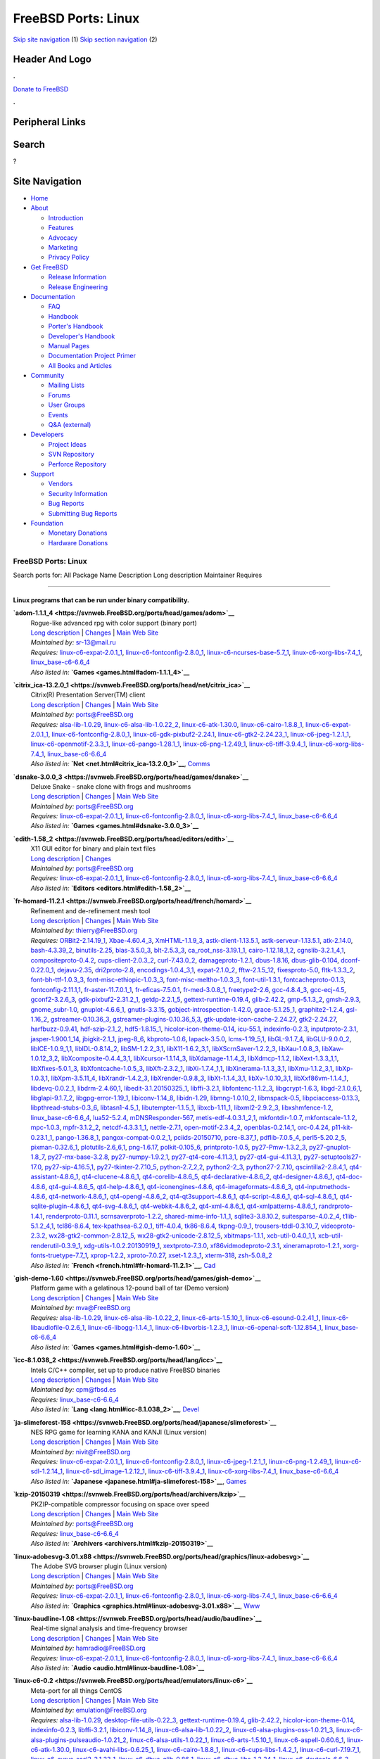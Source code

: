====================
FreeBSD Ports: Linux
====================

.. raw:: html

   <div id="containerwrap">

.. raw:: html

   <div id="container">

`Skip site navigation <#content>`__ (1) `Skip section
navigation <#contentwrap>`__ (2)

.. raw:: html

   <div id="headercontainer">

.. raw:: html

   <div id="header">

Header And Logo
---------------

.. raw:: html

   <div id="headerlogoleft">

|FreeBSD|

.. raw:: html

   </div>

.. raw:: html

   <div id="headerlogoright">

.. raw:: html

   <div class="frontdonateroundbox">

.. raw:: html

   <div class="frontdonatetop">

.. raw:: html

   <div>

**.**

.. raw:: html

   </div>

.. raw:: html

   </div>

.. raw:: html

   <div class="frontdonatecontent">

`Donate to FreeBSD <https://www.FreeBSDFoundation.org/donate/>`__

.. raw:: html

   </div>

.. raw:: html

   <div class="frontdonatebot">

.. raw:: html

   <div>

**.**

.. raw:: html

   </div>

.. raw:: html

   </div>

.. raw:: html

   </div>

Peripheral Links
----------------

.. raw:: html

   <div id="searchnav">

.. raw:: html

   </div>

.. raw:: html

   <div id="search">

Search
------

?

.. raw:: html

   </div>

.. raw:: html

   </div>

.. raw:: html

   </div>

Site Navigation
---------------

.. raw:: html

   <div id="menu">

-  `Home <../>`__

-  `About <../about.html>`__

   -  `Introduction <../projects/newbies.html>`__
   -  `Features <../features.html>`__
   -  `Advocacy <../advocacy/>`__
   -  `Marketing <../marketing/>`__
   -  `Privacy Policy <../privacy.html>`__

-  `Get FreeBSD <../where.html>`__

   -  `Release Information <../releases/>`__
   -  `Release Engineering <../releng/>`__

-  `Documentation <../docs.html>`__

   -  `FAQ <../doc/en_US.ISO8859-1/books/faq/>`__
   -  `Handbook <../doc/en_US.ISO8859-1/books/handbook/>`__
   -  `Porter's
      Handbook <../doc/en_US.ISO8859-1/books/porters-handbook>`__
   -  `Developer's
      Handbook <../doc/en_US.ISO8859-1/books/developers-handbook>`__
   -  `Manual Pages <//www.FreeBSD.org/cgi/man.cgi>`__
   -  `Documentation Project
      Primer <../doc/en_US.ISO8859-1/books/fdp-primer>`__
   -  `All Books and Articles <../docs/books.html>`__

-  `Community <../community.html>`__

   -  `Mailing Lists <../community/mailinglists.html>`__
   -  `Forums <https://forums.FreeBSD.org>`__
   -  `User Groups <../usergroups.html>`__
   -  `Events <../events/events.html>`__
   -  `Q&A
      (external) <http://serverfault.com/questions/tagged/freebsd>`__

-  `Developers <../projects/index.html>`__

   -  `Project Ideas <https://wiki.FreeBSD.org/IdeasPage>`__
   -  `SVN Repository <https://svnweb.FreeBSD.org>`__
   -  `Perforce Repository <http://p4web.FreeBSD.org>`__

-  `Support <../support.html>`__

   -  `Vendors <../commercial/commercial.html>`__
   -  `Security Information <../security/>`__
   -  `Bug Reports <https://bugs.FreeBSD.org/search/>`__
   -  `Submitting Bug Reports <https://www.FreeBSD.org/support.html>`__

-  `Foundation <https://www.freebsdfoundation.org/>`__

   -  `Monetary Donations <https://www.freebsdfoundation.org/donate/>`__
   -  `Hardware Donations <../donations/>`__

.. raw:: html

   </div>

.. raw:: html

   </div>

.. raw:: html

   <div id="content">

.. raw:: html

   <div id="sidewrap">

.. raw:: html

   </div>

.. raw:: html

   <div id="contentwrap">

FreeBSD Ports: Linux
====================

Search ports for: All Package Name Description Long description
Maintainer Requires

--------------

Linux programs that can be run under binary compatibility.
~~~~~~~~~~~~~~~~~~~~~~~~~~~~~~~~~~~~~~~~~~~~~~~~~~~~~~~~~~

**\ `adom-1.1.1\_4 <https://svnweb.FreeBSD.org/ports/head/games/adom>`__**
    | Rogue-like advanced rpg with color support (binary port)
    | `Long
      description <https://svnweb.FreeBSD.org/ports/head/games/adom/pkg-descr?revision=HEAD?revision=HEAD>`__
      \|
      `Changes <https://svnweb.FreeBSD.org/ports/head/games/adom/?view=log>`__
      \| `Main Web Site <http://www.adom.de/>`__
    | *Maintained by:* sr-13@mail.ru
    | *Requires:*
      `linux-c6-expat-2.0.1\_1 <textproc.html#linux-c6-expat-2.0.1_1>`__,
      `linux-c6-fontconfig-2.8.0\_1 <x11-fonts.html#linux-c6-fontconfig-2.8.0_1>`__,
      `linux-c6-ncurses-base-5.7\_1 <devel.html#linux-c6-ncurses-base-5.7_1>`__,
      `linux-c6-xorg-libs-7.4\_1 <x11.html#linux-c6-xorg-libs-7.4_1>`__,
      `linux\_base-c6-6.6\_4 <emulators.html#linux_base-c6-6.6_4>`__
    | *Also listed in:* **`Games <games.html#adom-1.1.1_4>`__**

**\ `citrix\_ica-13.2.0\_1 <https://svnweb.FreeBSD.org/ports/head/net/citrix_ica>`__**
    | Citrix(R) Presentation Server(TM) client
    | `Long
      description <https://svnweb.FreeBSD.org/ports/head/net/citrix_ica/pkg-descr?revision=HEAD?revision=HEAD>`__
      \|
      `Changes <https://svnweb.FreeBSD.org/ports/head/net/citrix_ica/?view=log>`__
      \| `Main Web
      Site <http://www.citrix.com/products/receiver/overview.html>`__
    | *Maintained by:* ports@FreeBSD.org
    | *Requires:* `alsa-lib-1.0.29 <audio.html#alsa-lib-1.0.29>`__,
      `linux-c6-alsa-lib-1.0.22\_2 <audio.html#linux-c6-alsa-lib-1.0.22_2>`__,
      `linux-c6-atk-1.30.0 <accessibility.html#linux-c6-atk-1.30.0>`__,
      `linux-c6-cairo-1.8.8\_1 <graphics.html#linux-c6-cairo-1.8.8_1>`__,
      `linux-c6-expat-2.0.1\_1 <textproc.html#linux-c6-expat-2.0.1_1>`__,
      `linux-c6-fontconfig-2.8.0\_1 <x11-fonts.html#linux-c6-fontconfig-2.8.0_1>`__,
      `linux-c6-gdk-pixbuf2-2.24.1 <graphics.html#linux-c6-gdk-pixbuf2-2.24.1>`__,
      `linux-c6-gtk2-2.24.23\_1 <x11-toolkits.html#linux-c6-gtk2-2.24.23_1>`__,
      `linux-c6-jpeg-1.2.1\_1 <graphics.html#linux-c6-jpeg-1.2.1_1>`__,
      `linux-c6-openmotif-2.3.3\_1 <x11-toolkits.html#linux-c6-openmotif-2.3.3_1>`__,
      `linux-c6-pango-1.28.1\_1 <x11-toolkits.html#linux-c6-pango-1.28.1_1>`__,
      `linux-c6-png-1.2.49\_1 <graphics.html#linux-c6-png-1.2.49_1>`__,
      `linux-c6-tiff-3.9.4\_1 <graphics.html#linux-c6-tiff-3.9.4_1>`__,
      `linux-c6-xorg-libs-7.4\_1 <x11.html#linux-c6-xorg-libs-7.4_1>`__,
      `linux\_base-c6-6.6\_4 <emulators.html#linux_base-c6-6.6_4>`__
    | *Also listed in:* **`Net <net.html#citrix_ica-13.2.0_1>`__**,
      `Comms <comms.html#citrix_ica-13.2.0_1>`__

**\ `dsnake-3.0.0\_3 <https://svnweb.FreeBSD.org/ports/head/games/dsnake>`__**
    | Deluxe Snake - snake clone with frogs and mushrooms
    | `Long
      description <https://svnweb.FreeBSD.org/ports/head/games/dsnake/pkg-descr?revision=HEAD?revision=HEAD>`__
      \|
      `Changes <https://svnweb.FreeBSD.org/ports/head/games/dsnake/?view=log>`__
      \| `Main Web Site <http://bitblaze.com/>`__
    | *Maintained by:* ports@FreeBSD.org
    | *Requires:*
      `linux-c6-expat-2.0.1\_1 <textproc.html#linux-c6-expat-2.0.1_1>`__,
      `linux-c6-fontconfig-2.8.0\_1 <x11-fonts.html#linux-c6-fontconfig-2.8.0_1>`__,
      `linux-c6-xorg-libs-7.4\_1 <x11.html#linux-c6-xorg-libs-7.4_1>`__,
      `linux\_base-c6-6.6\_4 <emulators.html#linux_base-c6-6.6_4>`__
    | *Also listed in:* **`Games <games.html#dsnake-3.0.0_3>`__**

**\ `edith-1.58\_2 <https://svnweb.FreeBSD.org/ports/head/editors/edith>`__**
    | X11 GUI editor for binary and plain text files
    | `Long
      description <https://svnweb.FreeBSD.org/ports/head/editors/edith/pkg-descr?revision=HEAD?revision=HEAD>`__
      \|
      `Changes <https://svnweb.FreeBSD.org/ports/head/editors/edith/?view=log>`__
    | *Maintained by:* ports@FreeBSD.org
    | *Requires:*
      `linux-c6-expat-2.0.1\_1 <textproc.html#linux-c6-expat-2.0.1_1>`__,
      `linux-c6-fontconfig-2.8.0\_1 <x11-fonts.html#linux-c6-fontconfig-2.8.0_1>`__,
      `linux-c6-xorg-libs-7.4\_1 <x11.html#linux-c6-xorg-libs-7.4_1>`__,
      `linux\_base-c6-6.6\_4 <emulators.html#linux_base-c6-6.6_4>`__
    | *Also listed in:* **`Editors <editors.html#edith-1.58_2>`__**

**\ `fr-homard-11.2.1 <https://svnweb.FreeBSD.org/ports/head/french/homard>`__**
    | Refinement and de-refinement mesh tool
    | `Long
      description <https://svnweb.FreeBSD.org/ports/head/french/homard/pkg-descr?revision=HEAD?revision=HEAD?revision=HEAD>`__
      \|
      `Changes <https://svnweb.FreeBSD.org/ports/head/french/homard/?view=log>`__
      \| `Main Web Site <http://www.code-aster.org/outils/homard>`__
    | *Maintained by:* thierry@FreeBSD.org
    | *Requires:* `ORBit2-2.14.19\_1 <devel.html#ORBit2-2.14.19_1>`__,
      `Xbae-4.60.4\_3 <x11-toolkits.html#Xbae-4.60.4_3>`__,
      `XmHTML-1.1.9\_3 <x11-toolkits.html#XmHTML-1.1.9_3>`__,
      `astk-client-1.13.5.1 <cad.html#astk-client-1.13.5.1>`__,
      `astk-serveur-1.13.5.1 <cad.html#astk-serveur-1.13.5.1>`__,
      `atk-2.14.0 <accessibility.html#atk-2.14.0>`__,
      `bash-4.3.39\_2 <shells.html#bash-4.3.39_2>`__,
      `binutils-2.25 <devel.html#binutils-2.25>`__,
      `blas-3.5.0\_3 <math.html#blas-3.5.0_3>`__,
      `blt-2.5.3\_3 <x11-toolkits.html#blt-2.5.3_3>`__,
      `ca\_root\_nss-3.19.1\_1 <security.html#ca_root_nss-3.19.1_1>`__,
      `cairo-1.12.18\_1,2 <graphics.html#cairo-1.12.18_1,2>`__,
      `cgnslib-3.2.1\_4,1 <science.html#cgnslib-3.2.1_4,1>`__,
      `compositeproto-0.4.2 <x11.html#compositeproto-0.4.2>`__,
      `cups-client-2.0.3\_2 <print.html#cups-client-2.0.3_2>`__,
      `curl-7.43.0\_2 <ftp.html#curl-7.43.0_2>`__,
      `damageproto-1.2.1 <x11.html#damageproto-1.2.1>`__,
      `dbus-1.8.16 <devel.html#dbus-1.8.16>`__,
      `dbus-glib-0.104 <devel.html#dbus-glib-0.104>`__,
      `dconf-0.22.0\_1 <devel.html#dconf-0.22.0_1>`__,
      `dejavu-2.35 <x11-fonts.html#dejavu-2.35>`__,
      `dri2proto-2.8 <x11.html#dri2proto-2.8>`__,
      `encodings-1.0.4\_3,1 <x11-fonts.html#encodings-1.0.4_3,1>`__,
      `expat-2.1.0\_2 <textproc.html#expat-2.1.0_2>`__,
      `fftw-2.1.5\_12 <math.html#fftw-2.1.5_12>`__,
      `fixesproto-5.0 <x11.html#fixesproto-5.0>`__,
      `fltk-1.3.3\_2 <x11-toolkits.html#fltk-1.3.3_2>`__,
      `font-bh-ttf-1.0.3\_3 <x11-fonts.html#font-bh-ttf-1.0.3_3>`__,
      `font-misc-ethiopic-1.0.3\_3 <x11-fonts.html#font-misc-ethiopic-1.0.3_3>`__,
      `font-misc-meltho-1.0.3\_3 <x11-fonts.html#font-misc-meltho-1.0.3_3>`__,
      `font-util-1.3.1 <x11-fonts.html#font-util-1.3.1>`__,
      `fontcacheproto-0.1.3 <x11-fonts.html#fontcacheproto-0.1.3>`__,
      `fontconfig-2.11.1,1 <x11-fonts.html#fontconfig-2.11.1,1>`__,
      `fr-aster-11.7.0.1\_1 <french.html#fr-aster-11.7.0.1_1>`__,
      `fr-eficas-7.5.0.1 <french.html#fr-eficas-7.5.0.1>`__,
      `fr-med-3.0.8\_1 <french.html#fr-med-3.0.8_1>`__,
      `freetype2-2.6 <print.html#freetype2-2.6>`__,
      `gcc-4.8.4\_3 <lang.html#gcc-4.8.4_3>`__,
      `gcc-ecj-4.5 <lang.html#gcc-ecj-4.5>`__,
      `gconf2-3.2.6\_3 <devel.html#gconf2-3.2.6_3>`__,
      `gdk-pixbuf2-2.31.2\_1 <graphics.html#gdk-pixbuf2-2.31.2_1>`__,
      `getdp-2.2.1\_5 <science.html#getdp-2.2.1_5>`__,
      `gettext-runtime-0.19.4 <devel.html#gettext-runtime-0.19.4>`__,
      `glib-2.42.2 <devel.html#glib-2.42.2>`__,
      `gmp-5.1.3\_2 <math.html#gmp-5.1.3_2>`__,
      `gmsh-2.9.3 <cad.html#gmsh-2.9.3>`__,
      `gnome\_subr-1.0 <sysutils.html#gnome_subr-1.0>`__,
      `gnuplot-4.6.6\_1 <math.html#gnuplot-4.6.6_1>`__,
      `gnutls-3.3.15 <security.html#gnutls-3.3.15>`__,
      `gobject-introspection-1.42.0 <devel.html#gobject-introspection-1.42.0>`__,
      `grace-5.1.25\_1 <math.html#grace-5.1.25_1>`__,
      `graphite2-1.2.4 <graphics.html#graphite2-1.2.4>`__,
      `gsl-1.16\_2 <math.html#gsl-1.16_2>`__,
      `gstreamer-0.10.36\_3 <multimedia.html#gstreamer-0.10.36_3>`__,
      `gstreamer-plugins-0.10.36\_5,3 <multimedia.html#gstreamer-plugins-0.10.36_5,3>`__,
      `gtk-update-icon-cache-2.24.27 <graphics.html#gtk-update-icon-cache-2.24.27>`__,
      `gtk2-2.24.27 <x11-toolkits.html#gtk2-2.24.27>`__,
      `harfbuzz-0.9.41 <print.html#harfbuzz-0.9.41>`__,
      `hdf-szip-2.1\_2 <science.html#hdf-szip-2.1_2>`__,
      `hdf5-1.8.15\_1 <science.html#hdf5-1.8.15_1>`__,
      `hicolor-icon-theme-0.14 <misc.html#hicolor-icon-theme-0.14>`__,
      `icu-55.1 <devel.html#icu-55.1>`__,
      `indexinfo-0.2.3 <print.html#indexinfo-0.2.3>`__,
      `inputproto-2.3.1 <x11.html#inputproto-2.3.1>`__,
      `jasper-1.900.1\_14 <graphics.html#jasper-1.900.1_14>`__,
      `jbigkit-2.1\_1 <graphics.html#jbigkit-2.1_1>`__,
      `jpeg-8\_6 <graphics.html#jpeg-8_6>`__,
      `kbproto-1.0.6 <x11.html#kbproto-1.0.6>`__,
      `lapack-3.5.0 <math.html#lapack-3.5.0>`__,
      `lcms-1.19\_5,1 <graphics.html#lcms-1.19_5,1>`__,
      `libGL-9.1.7\_4 <graphics.html#libGL-9.1.7_4>`__,
      `libGLU-9.0.0\_2 <graphics.html#libGLU-9.0.0_2>`__,
      `libICE-1.0.9\_1,1 <x11.html#libICE-1.0.9_1,1>`__,
      `libIDL-0.8.14\_2 <devel.html#libIDL-0.8.14_2>`__,
      `libSM-1.2.2\_3,1 <x11.html#libSM-1.2.2_3,1>`__,
      `libX11-1.6.2\_3,1 <x11.html#libX11-1.6.2_3,1>`__,
      `libXScrnSaver-1.2.2\_3 <x11.html#libXScrnSaver-1.2.2_3>`__,
      `libXau-1.0.8\_3 <x11.html#libXau-1.0.8_3>`__,
      `libXaw-1.0.12\_3,2 <x11-toolkits.html#libXaw-1.0.12_3,2>`__,
      `libXcomposite-0.4.4\_3,1 <x11.html#libXcomposite-0.4.4_3,1>`__,
      `libXcursor-1.1.14\_3 <x11.html#libXcursor-1.1.14_3>`__,
      `libXdamage-1.1.4\_3 <x11.html#libXdamage-1.1.4_3>`__,
      `libXdmcp-1.1.2 <x11.html#libXdmcp-1.1.2>`__,
      `libXext-1.3.3\_1,1 <x11.html#libXext-1.3.3_1,1>`__,
      `libXfixes-5.0.1\_3 <x11.html#libXfixes-5.0.1_3>`__,
      `libXfontcache-1.0.5\_3 <x11-fonts.html#libXfontcache-1.0.5_3>`__,
      `libXft-2.3.2\_1 <x11-fonts.html#libXft-2.3.2_1>`__,
      `libXi-1.7.4\_1,1 <x11.html#libXi-1.7.4_1,1>`__,
      `libXinerama-1.1.3\_3,1 <x11.html#libXinerama-1.1.3_3,1>`__,
      `libXmu-1.1.2\_3,1 <x11-toolkits.html#libXmu-1.1.2_3,1>`__,
      `libXp-1.0.3,1 <x11.html#libXp-1.0.3,1>`__,
      `libXpm-3.5.11\_4 <x11.html#libXpm-3.5.11_4>`__,
      `libXrandr-1.4.2\_3 <x11.html#libXrandr-1.4.2_3>`__,
      `libXrender-0.9.8\_3 <x11.html#libXrender-0.9.8_3>`__,
      `libXt-1.1.4\_3,1 <x11-toolkits.html#libXt-1.1.4_3,1>`__,
      `libXv-1.0.10\_3,1 <x11.html#libXv-1.0.10_3,1>`__,
      `libXxf86vm-1.1.4\_1 <x11.html#libXxf86vm-1.1.4_1>`__,
      `libdevq-0.0.2\_1 <devel.html#libdevq-0.0.2_1>`__,
      `libdrm-2.4.60,1 <graphics.html#libdrm-2.4.60,1>`__,
      `libedit-3.1.20150325\_1 <devel.html#libedit-3.1.20150325_1>`__,
      `libffi-3.2.1 <devel.html#libffi-3.2.1>`__,
      `libfontenc-1.1.2\_3 <x11-fonts.html#libfontenc-1.1.2_3>`__,
      `libgcrypt-1.6.3 <security.html#libgcrypt-1.6.3>`__,
      `libgd-2.1.0\_6,1 <graphics.html#libgd-2.1.0_6,1>`__,
      `libglapi-9.1.7\_2 <graphics.html#libglapi-9.1.7_2>`__,
      `libgpg-error-1.19\_1 <security.html#libgpg-error-1.19_1>`__,
      `libiconv-1.14\_8 <converters.html#libiconv-1.14_8>`__,
      `libidn-1.29 <dns.html#libidn-1.29>`__,
      `libmng-1.0.10\_2 <graphics.html#libmng-1.0.10_2>`__,
      `libmspack-0.5 <archivers.html#libmspack-0.5>`__,
      `libpciaccess-0.13.3 <devel.html#libpciaccess-0.13.3>`__,
      `libpthread-stubs-0.3\_6 <devel.html#libpthread-stubs-0.3_6>`__,
      `libtasn1-4.5\_1 <security.html#libtasn1-4.5_1>`__,
      `libutempter-1.1.5\_1 <sysutils.html#libutempter-1.1.5_1>`__,
      `libxcb-1.11\_1 <x11.html#libxcb-1.11_1>`__,
      `libxml2-2.9.2\_3 <textproc.html#libxml2-2.9.2_3>`__,
      `libxshmfence-1.2 <x11.html#libxshmfence-1.2>`__,
      `linux\_base-c6-6.6\_4 <emulators.html#linux_base-c6-6.6_4>`__,
      `lua52-5.2.4 <lang.html#lua52-5.2.4>`__,
      `mDNSResponder-567 <net.html#mDNSResponder-567>`__,
      `metis-edf-4.0.3.1\_2,1 <math.html#metis-edf-4.0.3.1_2,1>`__,
      `mkfontdir-1.0.7 <x11-fonts.html#mkfontdir-1.0.7>`__,
      `mkfontscale-1.1.2 <x11-fonts.html#mkfontscale-1.1.2>`__,
      `mpc-1.0.3 <math.html#mpc-1.0.3>`__,
      `mpfr-3.1.2\_2 <math.html#mpfr-3.1.2_2>`__,
      `netcdf-4.3.3.1\_1 <science.html#netcdf-4.3.3.1_1>`__,
      `nettle-2.7.1 <security.html#nettle-2.7.1>`__,
      `open-motif-2.3.4\_2 <x11-toolkits.html#open-motif-2.3.4_2>`__,
      `openblas-0.2.14,1 <math.html#openblas-0.2.14,1>`__,
      `orc-0.4.24 <devel.html#orc-0.4.24>`__,
      `p11-kit-0.23.1\_1 <security.html#p11-kit-0.23.1_1>`__,
      `pango-1.36.8\_1 <x11-toolkits.html#pango-1.36.8_1>`__,
      `pangox-compat-0.0.2\_1 <x11-toolkits.html#pangox-compat-0.0.2_1>`__,
      `pciids-20150710 <misc.html#pciids-20150710>`__,
      `pcre-8.37\_1 <devel.html#pcre-8.37_1>`__,
      `pdflib-7.0.5\_4 <print.html#pdflib-7.0.5_4>`__,
      `perl5-5.20.2\_5 <lang.html#perl5-5.20.2_5>`__,
      `pixman-0.32.6\_1 <x11.html#pixman-0.32.6_1>`__,
      `plotutils-2.6\_6,1 <graphics.html#plotutils-2.6_6,1>`__,
      `png-1.6.17 <graphics.html#png-1.6.17>`__,
      `polkit-0.105\_6 <sysutils.html#polkit-0.105_6>`__,
      `printproto-1.0.5 <x11.html#printproto-1.0.5>`__,
      `py27-Pmw-1.3.2\_3 <x11-toolkits.html#py27-Pmw-1.3.2_3>`__,
      `py27-gnuplot-1.8\_7 <math.html#py27-gnuplot-1.8_7>`__,
      `py27-mx-base-3.2.8 <lang.html#py27-mx-base-3.2.8>`__,
      `py27-numpy-1.9.2,1 <math.html#py27-numpy-1.9.2,1>`__,
      `py27-qt4-core-4.11.3,1 <devel.html#py27-qt4-core-4.11.3,1>`__,
      `py27-qt4-gui-4.11.3,1 <x11-toolkits.html#py27-qt4-gui-4.11.3,1>`__,
      `py27-setuptools27-17.0 <devel.html#py27-setuptools27-17.0>`__,
      `py27-sip-4.16.5,1 <devel.html#py27-sip-4.16.5,1>`__,
      `py27-tkinter-2.7.10\_5 <x11-toolkits.html#py27-tkinter-2.7.10_5>`__,
      `python-2.7\_2,2 <lang.html#python-2.7_2,2>`__,
      `python2-2\_3 <lang.html#python2-2_3>`__,
      `python27-2.7.10 <lang.html#python27-2.7.10>`__,
      `qscintilla2-2.8.4,1 <devel.html#qscintilla2-2.8.4,1>`__,
      `qt4-assistant-4.8.6\_1 <devel.html#qt4-assistant-4.8.6_1>`__,
      `qt4-clucene-4.8.6\_1 <textproc.html#qt4-clucene-4.8.6_1>`__,
      `qt4-corelib-4.8.6\_5 <devel.html#qt4-corelib-4.8.6_5>`__,
      `qt4-declarative-4.8.6\_2 <x11-toolkits.html#qt4-declarative-4.8.6_2>`__,
      `qt4-designer-4.8.6\_1 <devel.html#qt4-designer-4.8.6_1>`__,
      `qt4-doc-4.8.6 <misc.html#qt4-doc-4.8.6>`__,
      `qt4-gui-4.8.6\_5 <x11-toolkits.html#qt4-gui-4.8.6_5>`__,
      `qt4-help-4.8.6\_1 <devel.html#qt4-help-4.8.6_1>`__,
      `qt4-iconengines-4.8.6 <graphics.html#qt4-iconengines-4.8.6>`__,
      `qt4-imageformats-4.8.6\_3 <graphics.html#qt4-imageformats-4.8.6_3>`__,
      `qt4-inputmethods-4.8.6 <x11.html#qt4-inputmethods-4.8.6>`__,
      `qt4-network-4.8.6\_1 <net.html#qt4-network-4.8.6_1>`__,
      `qt4-opengl-4.8.6\_2 <graphics.html#qt4-opengl-4.8.6_2>`__,
      `qt4-qt3support-4.8.6\_1 <devel.html#qt4-qt3support-4.8.6_1>`__,
      `qt4-script-4.8.6\_1 <devel.html#qt4-script-4.8.6_1>`__,
      `qt4-sql-4.8.6\_1 <databases.html#qt4-sql-4.8.6_1>`__,
      `qt4-sqlite-plugin-4.8.6\_1 <databases.html#qt4-sqlite-plugin-4.8.6_1>`__,
      `qt4-svg-4.8.6\_1 <graphics.html#qt4-svg-4.8.6_1>`__,
      `qt4-webkit-4.8.6\_2 <www.html#qt4-webkit-4.8.6_2>`__,
      `qt4-xml-4.8.6\_1 <textproc.html#qt4-xml-4.8.6_1>`__,
      `qt4-xmlpatterns-4.8.6\_1 <textproc.html#qt4-xmlpatterns-4.8.6_1>`__,
      `randrproto-1.4.1 <x11.html#randrproto-1.4.1>`__,
      `renderproto-0.11.1 <x11.html#renderproto-0.11.1>`__,
      `scrnsaverproto-1.2.2 <x11.html#scrnsaverproto-1.2.2>`__,
      `shared-mime-info-1.1\_1 <misc.html#shared-mime-info-1.1_1>`__,
      `sqlite3-3.8.10.2 <databases.html#sqlite3-3.8.10.2>`__,
      `suitesparse-4.0.2\_4 <math.html#suitesparse-4.0.2_4>`__,
      `t1lib-5.1.2\_4,1 <devel.html#t1lib-5.1.2_4,1>`__,
      `tcl86-8.6.4 <lang.html#tcl86-8.6.4>`__,
      `tex-kpathsea-6.2.0\_1 <devel.html#tex-kpathsea-6.2.0_1>`__,
      `tiff-4.0.4 <graphics.html#tiff-4.0.4>`__,
      `tk86-8.6.4 <x11-toolkits.html#tk86-8.6.4>`__,
      `tkpng-0.9\_1 <graphics.html#tkpng-0.9_1>`__,
      `trousers-tddl-0.3.10\_7 <security.html#trousers-tddl-0.3.10_7>`__,
      `videoproto-2.3.2 <x11.html#videoproto-2.3.2>`__,
      `wx28-gtk2-common-2.8.12\_5 <x11-toolkits.html#wx28-gtk2-common-2.8.12_5>`__,
      `wx28-gtk2-unicode-2.8.12\_5 <x11-toolkits.html#wx28-gtk2-unicode-2.8.12_5>`__,
      `xbitmaps-1.1.1 <x11.html#xbitmaps-1.1.1>`__,
      `xcb-util-0.4.0\_1,1 <x11.html#xcb-util-0.4.0_1,1>`__,
      `xcb-util-renderutil-0.3.9\_1 <x11.html#xcb-util-renderutil-0.3.9_1>`__,
      `xdg-utils-1.0.2.20130919\_1 <devel.html#xdg-utils-1.0.2.20130919_1>`__,
      `xextproto-7.3.0 <x11.html#xextproto-7.3.0>`__,
      `xf86vidmodeproto-2.3.1 <x11.html#xf86vidmodeproto-2.3.1>`__,
      `xineramaproto-1.2.1 <x11.html#xineramaproto-1.2.1>`__,
      `xorg-fonts-truetype-7.7\_1 <x11-fonts.html#xorg-fonts-truetype-7.7_1>`__,
      `xprop-1.2.2 <x11.html#xprop-1.2.2>`__,
      `xproto-7.0.27 <x11.html#xproto-7.0.27>`__,
      `xset-1.2.3\_1 <x11.html#xset-1.2.3_1>`__,
      `xterm-318 <x11.html#xterm-318>`__,
      `zsh-5.0.8\_2 <shells.html#zsh-5.0.8_2>`__
    | *Also listed in:* **`French <french.html#fr-homard-11.2.1>`__**,
      `Cad <cad.html#fr-homard-11.2.1>`__

**\ `gish-demo-1.60 <https://svnweb.FreeBSD.org/ports/head/games/gish-demo>`__**
    | Platform game with a gelatinous 12-pound ball of tar (Demo
      version)
    | `Long
      description <https://svnweb.FreeBSD.org/ports/head/games/gish-demo/pkg-descr?revision=HEAD?revision=HEAD>`__
      \|
      `Changes <https://svnweb.FreeBSD.org/ports/head/games/gish-demo/?view=log>`__
      \| `Main Web
      Site <http://www.chroniclogic.com/index.htm?gish.htm>`__
    | *Maintained by:* mva@FreeBSD.org
    | *Requires:* `alsa-lib-1.0.29 <audio.html#alsa-lib-1.0.29>`__,
      `linux-c6-alsa-lib-1.0.22\_2 <audio.html#linux-c6-alsa-lib-1.0.22_2>`__,
      `linux-c6-arts-1.5.10\_1 <audio.html#linux-c6-arts-1.5.10_1>`__,
      `linux-c6-esound-0.2.41\_1 <audio.html#linux-c6-esound-0.2.41_1>`__,
      `linux-c6-libaudiofile-0.2.6\_1 <audio.html#linux-c6-libaudiofile-0.2.6_1>`__,
      `linux-c6-libogg-1.1.4\_1 <audio.html#linux-c6-libogg-1.1.4_1>`__,
      `linux-c6-libvorbis-1.2.3\_1 <audio.html#linux-c6-libvorbis-1.2.3_1>`__,
      `linux-c6-openal-soft-1.12.854\_1 <audio.html#linux-c6-openal-soft-1.12.854_1>`__,
      `linux\_base-c6-6.6\_4 <emulators.html#linux_base-c6-6.6_4>`__
    | *Also listed in:* **`Games <games.html#gish-demo-1.60>`__**

**\ `icc-8.1.038\_2 <https://svnweb.FreeBSD.org/ports/head/lang/icc>`__**
    | Intels C/C++ compiler, set up to produce native FreeBSD binaries
    | `Long
      description <https://svnweb.FreeBSD.org/ports/head/lang/icc/pkg-descr?revision=HEAD?revision=HEAD?revision=HEAD>`__
      \|
      `Changes <https://svnweb.FreeBSD.org/ports/head/lang/icc/?view=log>`__
      \| `Main Web
      Site <https://software.intel.com/en-us/c-compilers>`__
    | *Maintained by:* cpm@fbsd.es
    | *Requires:*
      `linux\_base-c6-6.6\_4 <emulators.html#linux_base-c6-6.6_4>`__
    | *Also listed in:* **`Lang <lang.html#icc-8.1.038_2>`__**,
      `Devel <devel.html#icc-8.1.038_2>`__

**\ `ja-slimeforest-158 <https://svnweb.FreeBSD.org/ports/head/japanese/slimeforest>`__**
    | NES RPG game for learning KANA and KANJI (Linux version)
    | `Long
      description <https://svnweb.FreeBSD.org/ports/head/japanese/slimeforest/pkg-descr?revision=HEAD?revision=HEAD?revision=HEAD>`__
      \|
      `Changes <https://svnweb.FreeBSD.org/ports/head/japanese/slimeforest/?view=log>`__
      \| `Main Web Site <http://lrnj.com/>`__
    | *Maintained by:* nivit@FreeBSD.org
    | *Requires:*
      `linux-c6-expat-2.0.1\_1 <textproc.html#linux-c6-expat-2.0.1_1>`__,
      `linux-c6-fontconfig-2.8.0\_1 <x11-fonts.html#linux-c6-fontconfig-2.8.0_1>`__,
      `linux-c6-jpeg-1.2.1\_1 <graphics.html#linux-c6-jpeg-1.2.1_1>`__,
      `linux-c6-png-1.2.49\_1 <graphics.html#linux-c6-png-1.2.49_1>`__,
      `linux-c6-sdl-1.2.14\_1 <devel.html#linux-c6-sdl-1.2.14_1>`__,
      `linux-c6-sdl\_image-1.2.12\_1 <graphics.html#linux-c6-sdl_image-1.2.12_1>`__,
      `linux-c6-tiff-3.9.4\_1 <graphics.html#linux-c6-tiff-3.9.4_1>`__,
      `linux-c6-xorg-libs-7.4\_1 <x11.html#linux-c6-xorg-libs-7.4_1>`__,
      `linux\_base-c6-6.6\_4 <emulators.html#linux_base-c6-6.6_4>`__
    | *Also listed in:*
      **`Japanese <japanese.html#ja-slimeforest-158>`__**,
      `Games <games.html#ja-slimeforest-158>`__

**\ `kzip-20150319 <https://svnweb.FreeBSD.org/ports/head/archivers/kzip>`__**
    | PKZIP-compatible compressor focusing on space over speed
    | `Long
      description <https://svnweb.FreeBSD.org/ports/head/archivers/kzip/pkg-descr?revision=HEAD?revision=HEAD>`__
      \|
      `Changes <https://svnweb.FreeBSD.org/ports/head/archivers/kzip/?view=log>`__
      \| `Main Web Site <http://www.advsys.net/ken/>`__
    | *Maintained by:* ports@FreeBSD.org
    | *Requires:*
      `linux\_base-c6-6.6\_4 <emulators.html#linux_base-c6-6.6_4>`__
    | *Also listed in:* **`Archivers <archivers.html#kzip-20150319>`__**

**\ `linux-adobesvg-3.01.x88 <https://svnweb.FreeBSD.org/ports/head/graphics/linux-adobesvg>`__**
    | The Adobe SVG browser plugin (Linux version)
    | `Long
      description <https://svnweb.FreeBSD.org/ports/head/graphics/linux-adobesvg/pkg-descr?revision=HEAD?revision=HEAD>`__
      \|
      `Changes <https://svnweb.FreeBSD.org/ports/head/graphics/linux-adobesvg/?view=log>`__
      \| `Main Web Site <http://www.adobe.com/svg/>`__
    | *Maintained by:* ports@FreeBSD.org
    | *Requires:*
      `linux-c6-expat-2.0.1\_1 <textproc.html#linux-c6-expat-2.0.1_1>`__,
      `linux-c6-fontconfig-2.8.0\_1 <x11-fonts.html#linux-c6-fontconfig-2.8.0_1>`__,
      `linux-c6-xorg-libs-7.4\_1 <x11.html#linux-c6-xorg-libs-7.4_1>`__,
      `linux\_base-c6-6.6\_4 <emulators.html#linux_base-c6-6.6_4>`__
    | *Also listed in:*
      **`Graphics <graphics.html#linux-adobesvg-3.01.x88>`__**,
      `Www <www.html#linux-adobesvg-3.01.x88>`__

**\ `linux-baudline-1.08 <https://svnweb.FreeBSD.org/ports/head/audio/baudline>`__**
    | Real-time signal analysis and time-frequency browser
    | `Long
      description <https://svnweb.FreeBSD.org/ports/head/audio/baudline/pkg-descr?revision=HEAD?revision=HEAD>`__
      \|
      `Changes <https://svnweb.FreeBSD.org/ports/head/audio/baudline/?view=log>`__
      \| `Main Web Site <http://www.baudline.com/>`__
    | *Maintained by:* hamradio@FreeBSD.org
    | *Requires:*
      `linux-c6-expat-2.0.1\_1 <textproc.html#linux-c6-expat-2.0.1_1>`__,
      `linux-c6-fontconfig-2.8.0\_1 <x11-fonts.html#linux-c6-fontconfig-2.8.0_1>`__,
      `linux-c6-xorg-libs-7.4\_1 <x11.html#linux-c6-xorg-libs-7.4_1>`__,
      `linux\_base-c6-6.6\_4 <emulators.html#linux_base-c6-6.6_4>`__
    | *Also listed in:* **`Audio <audio.html#linux-baudline-1.08>`__**

**\ `linux-c6-0.2 <https://svnweb.FreeBSD.org/ports/head/emulators/linux-c6>`__**
    | Meta-port for all things CentOS
    | `Long
      description <https://svnweb.FreeBSD.org/ports/head/emulators/linux-c6/pkg-descr?revision=HEAD?revision=HEAD>`__
      \|
      `Changes <https://svnweb.FreeBSD.org/ports/head/emulators/linux-c6/?view=log>`__
      \| `Main Web Site <http://centos.org>`__
    | *Maintained by:* emulation@FreeBSD.org
    | *Requires:* `alsa-lib-1.0.29 <audio.html#alsa-lib-1.0.29>`__,
      `desktop-file-utils-0.22\_3 <devel.html#desktop-file-utils-0.22_3>`__,
      `gettext-runtime-0.19.4 <devel.html#gettext-runtime-0.19.4>`__,
      `glib-2.42.2 <devel.html#glib-2.42.2>`__,
      `hicolor-icon-theme-0.14 <misc.html#hicolor-icon-theme-0.14>`__,
      `indexinfo-0.2.3 <print.html#indexinfo-0.2.3>`__,
      `libffi-3.2.1 <devel.html#libffi-3.2.1>`__,
      `libiconv-1.14\_8 <converters.html#libiconv-1.14_8>`__,
      `linux-c6-alsa-lib-1.0.22\_2 <audio.html#linux-c6-alsa-lib-1.0.22_2>`__,
      `linux-c6-alsa-plugins-oss-1.0.21\_3 <audio.html#linux-c6-alsa-plugins-oss-1.0.21_3>`__,
      `linux-c6-alsa-plugins-pulseaudio-1.0.21\_2 <audio.html#linux-c6-alsa-plugins-pulseaudio-1.0.21_2>`__,
      `linux-c6-alsa-utils-1.0.22\_1 <audio.html#linux-c6-alsa-utils-1.0.22_1>`__,
      `linux-c6-arts-1.5.10\_1 <audio.html#linux-c6-arts-1.5.10_1>`__,
      `linux-c6-aspell-0.60.6\_1 <textproc.html#linux-c6-aspell-0.60.6_1>`__,
      `linux-c6-atk-1.30.0 <accessibility.html#linux-c6-atk-1.30.0>`__,
      `linux-c6-avahi-libs-0.6.25\_1 <net.html#linux-c6-avahi-libs-0.6.25_1>`__,
      `linux-c6-cairo-1.8.8\_1 <graphics.html#linux-c6-cairo-1.8.8_1>`__,
      `linux-c6-cups-libs-1.4.2\_1 <print.html#linux-c6-cups-libs-1.4.2_1>`__,
      `linux-c6-curl-7.19.7\_1 <ftp.html#linux-c6-curl-7.19.7_1>`__,
      `linux-c6-cyrus-sasl2-2.1.23\_1 <security.html#linux-c6-cyrus-sasl2-2.1.23_1>`__,
      `linux-c6-dbus-glib-0.86\_1 <devel.html#linux-c6-dbus-glib-0.86_1>`__,
      `linux-c6-dbus-libs-1.2.24\_1 <devel.html#linux-c6-dbus-libs-1.2.24_1>`__,
      `linux-c6-devtools-6.6\_3 <devel.html#linux-c6-devtools-6.6_3>`__,
      `linux-c6-dri-10.1 <graphics.html#linux-c6-dri-10.1>`__,
      `linux-c6-esound-0.2.41\_1 <audio.html#linux-c6-esound-0.2.41_1>`__,
      `linux-c6-expat-2.0.1\_1 <textproc.html#linux-c6-expat-2.0.1_1>`__,
      `linux-c6-flac-1.2.1\_2 <audio.html#linux-c6-flac-1.2.1_2>`__,
      `linux-c6-flashplugin-11.2r202.481 <www.html#linux-c6-flashplugin-11.2r202.481>`__,
      `linux-c6-fontconfig-2.8.0\_1 <x11-fonts.html#linux-c6-fontconfig-2.8.0_1>`__,
      `linux-c6-gdk-pixbuf2-2.24.1 <graphics.html#linux-c6-gdk-pixbuf2-2.24.1>`__,
      `linux-c6-glx-utils-10.1.2 <graphics.html#linux-c6-glx-utils-10.1.2>`__,
      `linux-c6-gnutls-2.8.5\_1 <security.html#linux-c6-gnutls-2.8.5_1>`__,
      `linux-c6-gtk2-2.24.23\_1 <x11-toolkits.html#linux-c6-gtk2-2.24.23_1>`__,
      `linux-c6-hicolor-icon-theme-0.5\_1 <x11-themes.html#linux-c6-hicolor-icon-theme-0.5_1>`__,
      `linux-c6-jpeg-1.2.1\_1 <graphics.html#linux-c6-jpeg-1.2.1_1>`__,
      `linux-c6-libasyncns-0.8\_1 <dns.html#linux-c6-libasyncns-0.8_1>`__,
      `linux-c6-libaudiofile-0.2.6\_1 <audio.html#linux-c6-libaudiofile-0.2.6_1>`__,
      `linux-c6-libgcrypt-1.4.5\_2 <security.html#linux-c6-libgcrypt-1.4.5_2>`__,
      `linux-c6-libgfortran-4.4.7 <devel.html#linux-c6-libgfortran-4.4.7>`__,
      `linux-c6-libglade2-2.6.4\_1 <devel.html#linux-c6-libglade2-2.6.4_1>`__,
      `linux-c6-libgpg-error-1.7\_1 <security.html#linux-c6-libgpg-error-1.7_1>`__,
      `linux-c6-libogg-1.1.4\_1 <audio.html#linux-c6-libogg-1.1.4_1>`__,
      `linux-c6-libpciaccess-0.13.3 <devel.html#linux-c6-libpciaccess-0.13.3>`__,
      `linux-c6-libsigc++20-2.2.4.2 <devel.html#linux-c6-libsigc++20-2.2.4.2>`__,
      `linux-c6-libsndfile-1.0.20\_2 <audio.html#linux-c6-libsndfile-1.0.20_2>`__,
      `linux-c6-libssh2-1.4.2\_1 <security.html#linux-c6-libssh2-1.4.2_1>`__,
      `linux-c6-libtasn1-2.3\_1 <security.html#linux-c6-libtasn1-2.3_1>`__,
      `linux-c6-libtheora-1.1.0\_1 <multimedia.html#linux-c6-libtheora-1.1.0_1>`__,
      `linux-c6-libv4l-0.6.3\_1 <multimedia.html#linux-c6-libv4l-0.6.3_1>`__,
      `linux-c6-libvorbis-1.2.3\_1 <audio.html#linux-c6-libvorbis-1.2.3_1>`__,
      `linux-c6-libxml2-2.7.6\_1 <textproc.html#linux-c6-libxml2-2.7.6_1>`__,
      `linux-c6-mikmod-3.2.0\_1 <audio.html#linux-c6-mikmod-3.2.0_1>`__,
      `linux-c6-nas-libs-1.9.1\_1 <audio.html#linux-c6-nas-libs-1.9.1_1>`__,
      `linux-c6-ncurses-base-5.7\_1 <devel.html#linux-c6-ncurses-base-5.7_1>`__,
      `linux-c6-nspr-4.10.6 <devel.html#linux-c6-nspr-4.10.6>`__,
      `linux-c6-nss-3.16.1 <security.html#linux-c6-nss-3.16.1>`__,
      `linux-c6-openal-soft-1.12.854\_1 <audio.html#linux-c6-openal-soft-1.12.854_1>`__,
      `linux-c6-openldap-2.4.39 <net.html#linux-c6-openldap-2.4.39>`__,
      `linux-c6-openmotif-2.3.3\_1 <x11-toolkits.html#linux-c6-openmotif-2.3.3_1>`__,
      `linux-c6-openssl-1.0.1e\_6 <security.html#linux-c6-openssl-1.0.1e_6>`__,
      `linux-c6-openssl-compat-0.9.8e\_1 <security.html#linux-c6-openssl-compat-0.9.8e_1>`__,
      `linux-c6-pango-1.28.1\_1 <x11-toolkits.html#linux-c6-pango-1.28.1_1>`__,
      `linux-c6-png-1.2.49\_1 <graphics.html#linux-c6-png-1.2.49_1>`__,
      `linux-c6-pulseaudio-libs-0.9.21\_2 <audio.html#linux-c6-pulseaudio-libs-0.9.21_2>`__,
      `linux-c6-pulseaudio-utils-0.9.21\_1 <audio.html#linux-c6-pulseaudio-utils-0.9.21_1>`__,
      `linux-c6-qt47-4.7.2\_1 <devel.html#linux-c6-qt47-4.7.2_1>`__,
      `linux-c6-qt47-webkit-4.7.2\_1 <www.html#linux-c6-qt47-webkit-4.7.2_1>`__,
      `linux-c6-qt47-x11-4.7.2\_1 <x11-toolkits.html#linux-c6-qt47-x11-4.7.2_1>`__,
      `linux-c6-sdl-1.2.14\_1 <devel.html#linux-c6-sdl-1.2.14_1>`__,
      `linux-c6-sdl\_image-1.2.12\_1 <graphics.html#linux-c6-sdl_image-1.2.12_1>`__,
      `linux-c6-sdl\_mixer-1.2.12 <audio.html#linux-c6-sdl_mixer-1.2.12>`__,
      `linux-c6-sdl\_ttf-2.0.11 <graphics.html#linux-c6-sdl_ttf-2.0.11>`__,
      `linux-c6-sqlite-3.6.20\_1 <databases.html#linux-c6-sqlite-3.6.20_1>`__,
      `linux-c6-tcl85-8.5.7\_1 <lang.html#linux-c6-tcl85-8.5.7_1>`__,
      `linux-c6-tcp\_wrappers-libs-7.6\_1 <net.html#linux-c6-tcp_wrappers-libs-7.6_1>`__,
      `linux-c6-tiff-3.9.4\_1 <graphics.html#linux-c6-tiff-3.9.4_1>`__,
      `linux-c6-tk85-8.5.7\_2 <x11-toolkits.html#linux-c6-tk85-8.5.7_2>`__,
      `linux-c6-xorg-libs-7.4\_1 <x11.html#linux-c6-xorg-libs-7.4_1>`__,
      `linux\_base-c6-6.6\_4 <emulators.html#linux_base-c6-6.6_4>`__,
      `pcre-8.37\_1 <devel.html#pcre-8.37_1>`__,
      `perl5-5.20.2\_5 <lang.html#perl5-5.20.2_5>`__,
      `python27-2.7.10 <lang.html#python27-2.7.10>`__
    | *Also listed in:* **`Emulators <emulators.html#linux-c6-0.2>`__**

**\ `linux-c6-alsa-lib-1.0.22\_2 <https://svnweb.FreeBSD.org/ports/head/audio/linux-c6-alsa-lib>`__**
    | Advanced Linux Sound Architecture libraries (Linux CentOS 6.6)
    | `Long
      description <https://svnweb.FreeBSD.org/ports/head/audio/linux-c6-alsa-lib/pkg-descr?revision=HEAD?revision=HEAD>`__
      \|
      `Changes <https://svnweb.FreeBSD.org/ports/head/audio/linux-c6-alsa-lib/?view=log>`__
      \| `Main Web Site <http://www.alsa-project.org/>`__
    | *Maintained by:* emulation@FreeBSD.org
    | *Requires:* `alsa-lib-1.0.29 <audio.html#alsa-lib-1.0.29>`__,
      `linux\_base-c6-6.6\_4 <emulators.html#linux_base-c6-6.6_4>`__
    | *Also listed in:*
      **`Audio <audio.html#linux-c6-alsa-lib-1.0.22_2>`__**

**\ `linux-c6-alsa-plugins-oss-1.0.21\_3 <https://svnweb.FreeBSD.org/ports/head/audio/linux-c6-alsa-plugins-oss>`__**
    | OSS plugin for ALSA (Linux CentOS 6.6)
    | `Long
      description <https://svnweb.FreeBSD.org/ports/head/audio/linux-c6-alsa-plugins-oss/pkg-descr?revision=HEAD?revision=HEAD>`__
      \|
      `Changes <https://svnweb.FreeBSD.org/ports/head/audio/linux-c6-alsa-plugins-oss/?view=log>`__
      \| `Main Web Site <http://www.alsa-project.org/>`__
    | *Maintained by:* emulation@FreeBSD.org
    | *Requires:* `alsa-lib-1.0.29 <audio.html#alsa-lib-1.0.29>`__,
      `linux-c6-alsa-lib-1.0.22\_2 <audio.html#linux-c6-alsa-lib-1.0.22_2>`__,
      `linux\_base-c6-6.6\_4 <emulators.html#linux_base-c6-6.6_4>`__
    | *Also listed in:*
      **`Audio <audio.html#linux-c6-alsa-plugins-oss-1.0.21_3>`__**

**\ `linux-c6-alsa-plugins-pulseaudio-1.0.21\_2 <https://svnweb.FreeBSD.org/ports/head/audio/linux-c6-alsa-plugins-pulseaudio>`__**
    | PulseAudio plugin for ALSA (Linux CentOS 6.6)
    | `Long
      description <https://svnweb.FreeBSD.org/ports/head/audio/linux-c6-alsa-plugins-pulseaudio/pkg-descr?revision=HEAD?revision=HEAD>`__
      \|
      `Changes <https://svnweb.FreeBSD.org/ports/head/audio/linux-c6-alsa-plugins-pulseaudio/?view=log>`__
      \| `Main Web Site <http://www.alsa-project.org/>`__
    | *Maintained by:* emulation@FreeBSD.org
    | *Requires:* `alsa-lib-1.0.29 <audio.html#alsa-lib-1.0.29>`__,
      `linux-c6-alsa-lib-1.0.22\_2 <audio.html#linux-c6-alsa-lib-1.0.22_2>`__,
      `linux-c6-dbus-libs-1.2.24\_1 <devel.html#linux-c6-dbus-libs-1.2.24_1>`__,
      `linux-c6-expat-2.0.1\_1 <textproc.html#linux-c6-expat-2.0.1_1>`__,
      `linux-c6-flac-1.2.1\_2 <audio.html#linux-c6-flac-1.2.1_2>`__,
      `linux-c6-fontconfig-2.8.0\_1 <x11-fonts.html#linux-c6-fontconfig-2.8.0_1>`__,
      `linux-c6-libasyncns-0.8\_1 <dns.html#linux-c6-libasyncns-0.8_1>`__,
      `linux-c6-libogg-1.1.4\_1 <audio.html#linux-c6-libogg-1.1.4_1>`__,
      `linux-c6-libsndfile-1.0.20\_2 <audio.html#linux-c6-libsndfile-1.0.20_2>`__,
      `linux-c6-libvorbis-1.2.3\_1 <audio.html#linux-c6-libvorbis-1.2.3_1>`__,
      `linux-c6-pulseaudio-libs-0.9.21\_2 <audio.html#linux-c6-pulseaudio-libs-0.9.21_2>`__,
      `linux-c6-tcp\_wrappers-libs-7.6\_1 <net.html#linux-c6-tcp_wrappers-libs-7.6_1>`__,
      `linux-c6-xorg-libs-7.4\_1 <x11.html#linux-c6-xorg-libs-7.4_1>`__,
      `linux\_base-c6-6.6\_4 <emulators.html#linux_base-c6-6.6_4>`__
    | *Also listed in:*
      **`Audio <audio.html#linux-c6-alsa-plugins-pulseaudio-1.0.21_2>`__**

**\ `linux-c6-alsa-utils-1.0.22\_1 <https://svnweb.FreeBSD.org/ports/head/audio/linux-c6-alsa-utils>`__**
    | Advanced Linux Sound Architecture libraries (Linux CentOS 6.6)
    | `Long
      description <https://svnweb.FreeBSD.org/ports/head/audio/linux-c6-alsa-utils/pkg-descr?revision=HEAD?revision=HEAD>`__
      \|
      `Changes <https://svnweb.FreeBSD.org/ports/head/audio/linux-c6-alsa-utils/?view=log>`__
      \| `Main Web Site <http://www.alsa-project.org/>`__
    | *Maintained by:* emulation@FreeBSD.org
    | *Requires:* `alsa-lib-1.0.29 <audio.html#alsa-lib-1.0.29>`__,
      `linux-c6-alsa-lib-1.0.22\_2 <audio.html#linux-c6-alsa-lib-1.0.22_2>`__,
      `linux-c6-alsa-plugins-oss-1.0.21\_3 <audio.html#linux-c6-alsa-plugins-oss-1.0.21_3>`__,
      `linux\_base-c6-6.6\_4 <emulators.html#linux_base-c6-6.6_4>`__
    | *Also listed in:*
      **`Audio <audio.html#linux-c6-alsa-utils-1.0.22_1>`__**

**\ `linux-c6-arts-1.5.10\_1 <https://svnweb.FreeBSD.org/ports/head/audio/linux-c6-arts>`__**
    | Audio system for the KDE integrated X11 desktop (Linux CentOS 6.6)
    | `Long
      description <https://svnweb.FreeBSD.org/ports/head/audio/linux-c6-arts/pkg-descr?revision=HEAD?revision=HEAD?revision=HEAD>`__
      \|
      `Changes <https://svnweb.FreeBSD.org/ports/head/audio/linux-c6-arts/?view=log>`__
    | *Maintained by:* emulation@FreeBSD.org
    | *Requires:*
      `linux\_base-c6-6.6\_4 <emulators.html#linux_base-c6-6.6_4>`__
    | *Also listed in:*
      **`Audio <audio.html#linux-c6-arts-1.5.10_1>`__**,
      `Kde <kde.html#linux-c6-arts-1.5.10_1>`__

**\ `linux-c6-aspell-0.60.6\_1 <https://svnweb.FreeBSD.org/ports/head/textproc/linux-c6-aspell>`__**
    | Spelling checker with better logic than ispell (Linux CentOS 6.6)
    | `Long
      description <https://svnweb.FreeBSD.org/ports/head/textproc/aspell/pkg-descr?revision=HEAD>`__
      \|
      `Changes <https://svnweb.FreeBSD.org/ports/head/textproc/linux-c6-aspell/?view=log>`__
      \| `Main Web Site <http://aspell.sourceforge.net/>`__
    | *Maintained by:* emulation@FreeBSD.org
    | *Requires:*
      `linux\_base-c6-6.6\_4 <emulators.html#linux_base-c6-6.6_4>`__
    | *Also listed in:*
      **`Textproc <textproc.html#linux-c6-aspell-0.60.6_1>`__**

**\ `linux-c6-atk-1.30.0 <https://svnweb.FreeBSD.org/ports/head/accessibility/linux-c6-atk>`__**
    | Accessibility Toolkit, Linux/i386 binary (Linux CentOS 6.6)
    | `Long
      description <https://svnweb.FreeBSD.org/ports/head/accessibility/linux-c6-atk/pkg-descr?revision=HEAD?revision=HEAD>`__
      \|
      `Changes <https://svnweb.FreeBSD.org/ports/head/accessibility/linux-c6-atk/?view=log>`__
      \| `Main Web Site <http://gtk.org>`__
    | *Maintained by:* emulation@FreeBSD.org
    | *Requires:*
      `linux\_base-c6-6.6\_4 <emulators.html#linux_base-c6-6.6_4>`__
    | *Also listed in:*
      **`Accessibility <accessibility.html#linux-c6-atk-1.30.0>`__**

**\ `linux-c6-avahi-libs-0.6.25\_1 <https://svnweb.FreeBSD.org/ports/head/net/linux-c6-avahi-libs>`__**
    | Libraries for Avahi (Linux CentOS 6.6)
    | `Long
      description <https://svnweb.FreeBSD.org/ports/head/net/avahi/pkg-descr?revision=HEAD>`__
      \|
      `Changes <https://svnweb.FreeBSD.org/ports/head/net/linux-c6-avahi-libs/?view=log>`__
      \| `Main Web Site <http://www.avahi.org/>`__
    | *Maintained by:* emulation@FreeBSD.org
    | *Requires:*
      `linux\_base-c6-6.6\_4 <emulators.html#linux_base-c6-6.6_4>`__
    | *Also listed in:*
      **`Net <net.html#linux-c6-avahi-libs-0.6.25_1>`__**

**\ `linux-c6-cairo-1.8.8\_1 <https://svnweb.FreeBSD.org/ports/head/graphics/linux-c6-cairo>`__**
    | Vector graphics library Cairo (Linux CentOS 6.6)
    | `Long
      description <https://svnweb.FreeBSD.org/ports/head/graphics/linux-c6-cairo/pkg-descr?revision=HEAD?revision=HEAD>`__
      \|
      `Changes <https://svnweb.FreeBSD.org/ports/head/graphics/linux-c6-cairo/?view=log>`__
      \| `Main Web Site <http://www.cairographics.org/>`__
    | *Maintained by:* emulation@FreeBSD.org
    | *Requires:*
      `linux-c6-expat-2.0.1\_1 <textproc.html#linux-c6-expat-2.0.1_1>`__,
      `linux-c6-fontconfig-2.8.0\_1 <x11-fonts.html#linux-c6-fontconfig-2.8.0_1>`__,
      `linux-c6-png-1.2.49\_1 <graphics.html#linux-c6-png-1.2.49_1>`__,
      `linux-c6-xorg-libs-7.4\_1 <x11.html#linux-c6-xorg-libs-7.4_1>`__,
      `linux\_base-c6-6.6\_4 <emulators.html#linux_base-c6-6.6_4>`__
    | *Also listed in:*
      **`Graphics <graphics.html#linux-c6-cairo-1.8.8_1>`__**

**\ `linux-c6-cups-libs-1.4.2\_1 <https://svnweb.FreeBSD.org/ports/head/print/linux-c6-cups-libs>`__**
    | Common UNIX Printing System libraries
    | `Long
      description <https://svnweb.FreeBSD.org/ports/head/print/cups-base/pkg-descr?revision=HEAD>`__
      \|
      `Changes <https://svnweb.FreeBSD.org/ports/head/print/linux-c6-cups-libs/?view=log>`__
      \| `Main Web Site <http://www.cups.org/>`__
    | *Maintained by:* emulation@FreeBSD.org
    | *Requires:*
      `linux-c6-gnutls-2.8.5\_1 <security.html#linux-c6-gnutls-2.8.5_1>`__,
      `linux-c6-libgcrypt-1.4.5\_2 <security.html#linux-c6-libgcrypt-1.4.5_2>`__,
      `linux-c6-libgpg-error-1.7\_1 <security.html#linux-c6-libgpg-error-1.7_1>`__,
      `linux-c6-libtasn1-2.3\_1 <security.html#linux-c6-libtasn1-2.3_1>`__,
      `linux\_base-c6-6.6\_4 <emulators.html#linux_base-c6-6.6_4>`__
    | *Also listed in:*
      **`Print <print.html#linux-c6-cups-libs-1.4.2_1>`__**

**\ `linux-c6-curl-7.19.7\_1 <https://svnweb.FreeBSD.org/ports/head/ftp/linux-c6-curl>`__**
    | Command line tool for transferring files with URL syntax (Linux
      CentOS 6.6)
    | `Long
      description <https://svnweb.FreeBSD.org/ports/head/ftp/curl/pkg-descr?revision=HEAD?revision=HEAD>`__
      \|
      `Changes <https://svnweb.FreeBSD.org/ports/head/ftp/linux-c6-curl/?view=log>`__
      \| `Main Web Site <http://curl.haxx.se/>`__
    | *Maintained by:* emulation@FreeBSD.org
    | *Requires:*
      `linux-c6-libssh2-1.4.2\_1 <security.html#linux-c6-libssh2-1.4.2_1>`__,
      `linux-c6-openldap-2.4.39 <net.html#linux-c6-openldap-2.4.39>`__,
      `linux-c6-openssl-1.0.1e\_6 <security.html#linux-c6-openssl-1.0.1e_6>`__,
      `linux\_base-c6-6.6\_4 <emulators.html#linux_base-c6-6.6_4>`__
    | *Also listed in:* **`Ftp <ftp.html#linux-c6-curl-7.19.7_1>`__**

**\ `linux-c6-cyrus-sasl2-2.1.23\_1 <https://svnweb.FreeBSD.org/ports/head/security/linux-c6-cyrus-sasl2>`__**
    | RFC 2222 SASL (Simple Authentication and Security Layer) (Linux
      CentOS 6.6)
    | `Long
      description <https://svnweb.FreeBSD.org/ports/head/security/cyrus-sasl2/pkg-descr?revision=HEAD>`__
      \|
      `Changes <https://svnweb.FreeBSD.org/ports/head/security/linux-c6-cyrus-sasl2/?view=log>`__
      \| `Main Web Site <http://cyrusimap.web.cmu.edu/>`__
    | *Maintained by:* emulation@FreeBSD.org
    | *Requires:*
      `linux\_base-c6-6.6\_4 <emulators.html#linux_base-c6-6.6_4>`__
    | *Also listed in:*
      **`Security <security.html#linux-c6-cyrus-sasl2-2.1.23_1>`__**

**\ `linux-c6-dbus-glib-0.86\_1 <https://svnweb.FreeBSD.org/ports/head/devel/linux-c6-dbus-glib>`__**
    | GLib bindings for D-Bus (Linux CentOS 6.6)
    | `Long
      description <https://svnweb.FreeBSD.org/ports/head/devel/dbus-glib/pkg-descr?revision=HEAD?revision=HEAD>`__
      \|
      `Changes <https://svnweb.FreeBSD.org/ports/head/devel/linux-c6-dbus-glib/?view=log>`__
      \| `Main Web
      Site <http://www.freedesktop.org/wiki/Software/DBusBindings>`__
    | *Maintained by:* emulation@FreeBSD.org
    | *Requires:*
      `linux-c6-dbus-libs-1.2.24\_1 <devel.html#linux-c6-dbus-libs-1.2.24_1>`__,
      `linux-c6-expat-2.0.1\_1 <textproc.html#linux-c6-expat-2.0.1_1>`__,
      `linux\_base-c6-6.6\_4 <emulators.html#linux_base-c6-6.6_4>`__
    | *Also listed in:*
      **`Devel <devel.html#linux-c6-dbus-glib-0.86_1>`__**

**\ `linux-c6-dbus-libs-1.2.24\_1 <https://svnweb.FreeBSD.org/ports/head/devel/linux-c6-dbus-libs>`__**
    | Libraries for accessing D-BUS (Linux CentOS 6.6)
    | `Long
      description <https://svnweb.FreeBSD.org/ports/head/devel/dbus/pkg-descr?revision=HEAD?revision=HEAD>`__
      \|
      `Changes <https://svnweb.FreeBSD.org/ports/head/devel/linux-c6-dbus-libs/?view=log>`__
      \| `Main Web Site <http://www.freedesktop.org/Software/dbus>`__
    | *Maintained by:* emulation@FreeBSD.org
    | *Requires:*
      `linux\_base-c6-6.6\_4 <emulators.html#linux_base-c6-6.6_4>`__
    | *Also listed in:*
      **`Devel <devel.html#linux-c6-dbus-libs-1.2.24_1>`__**

**\ `linux-c6-dri-10.1 <https://svnweb.FreeBSD.org/ports/head/graphics/linux-c6-dri>`__**
    | Mesa libGL runtime libraries (Linux CentOS 6.6)
    | `Long
      description <https://svnweb.FreeBSD.org/ports/head/graphics/dri/pkg-descr?revision=HEAD?revision=HEAD>`__
      \|
      `Changes <https://svnweb.FreeBSD.org/ports/head/graphics/linux-c6-dri/?view=log>`__
      \| `Main Web Site <http://dri.sourceforge.net/>`__
    | *Maintained by:* emulation@FreeBSD.org
    | *Requires:*
      `linux-c6-expat-2.0.1\_1 <textproc.html#linux-c6-expat-2.0.1_1>`__,
      `linux-c6-fontconfig-2.8.0\_1 <x11-fonts.html#linux-c6-fontconfig-2.8.0_1>`__,
      `linux-c6-xorg-libs-7.4\_1 <x11.html#linux-c6-xorg-libs-7.4_1>`__,
      `linux\_base-c6-6.6\_4 <emulators.html#linux_base-c6-6.6_4>`__
    | *Also listed in:*
      **`Graphics <graphics.html#linux-c6-dri-10.1>`__**

**\ `linux-c6-dri-compat-9.0\_1 <https://svnweb.FreeBSD.org/ports/head/graphics/linux-c6-dri-compat>`__**
    | Mesa libGL runtime libraries (Linux CentOS 6.4)
    | `Long
      description <https://svnweb.FreeBSD.org/ports/head/graphics/dri/pkg-descr?revision=HEAD?revision=HEAD>`__
      \|
      `Changes <https://svnweb.FreeBSD.org/ports/head/graphics/linux-c6-dri-compat/?view=log>`__
      \| `Main Web Site <http://dri.sourceforge.net/>`__
    | *Maintained by:* emulation@FreeBSD.org
    | *Requires:*
      `linux-c6-expat-2.0.1\_1 <textproc.html#linux-c6-expat-2.0.1_1>`__,
      `linux-c6-fontconfig-2.8.0\_1 <x11-fonts.html#linux-c6-fontconfig-2.8.0_1>`__,
      `linux-c6-xorg-libs-7.4\_1 <x11.html#linux-c6-xorg-libs-7.4_1>`__,
      `linux\_base-c6-6.6\_4 <emulators.html#linux_base-c6-6.6_4>`__
    | *Also listed in:*
      **`Graphics <graphics.html#linux-c6-dri-compat-9.0_1>`__**

**\ `linux-c6-esound-0.2.41\_1 <https://svnweb.FreeBSD.org/ports/head/audio/linux-c6-esound>`__**
    | RPM of esound (Linux CentOS 6.6)
    | `Long
      description <https://svnweb.FreeBSD.org/ports/head/audio/esound/pkg-descr?revision=HEAD?revision=HEAD>`__
      \|
      `Changes <https://svnweb.FreeBSD.org/ports/head/audio/linux-c6-esound/?view=log>`__
      \| `Main Web Site <http://www.tux.org/~ricdude/EsounD.html>`__
    | *Maintained by:* emulation@FreeBSD.org
    | *Requires:*
      `linux-c6-libaudiofile-0.2.6\_1 <audio.html#linux-c6-libaudiofile-0.2.6_1>`__,
      `linux\_base-c6-6.6\_4 <emulators.html#linux_base-c6-6.6_4>`__
    | *Also listed in:*
      **`Audio <audio.html#linux-c6-esound-0.2.41_1>`__**

**\ `linux-c6-expat-2.0.1\_1 <https://svnweb.FreeBSD.org/ports/head/textproc/linux-c6-expat>`__**
    | Linux/i386 binary port of Expat XML-parsing library (Linux CentOS
      6.6)
    | `Long
      description <https://svnweb.FreeBSD.org/ports/head/textproc/expat2/pkg-descr?revision=HEAD>`__
      \|
      `Changes <https://svnweb.FreeBSD.org/ports/head/textproc/linux-c6-expat/?view=log>`__
      \| `Main Web Site <http://sourceforge.net/projects/expat/>`__
    | *Maintained by:* emulation@FreeBSD.org
    | *Requires:*
      `linux\_base-c6-6.6\_4 <emulators.html#linux_base-c6-6.6_4>`__
    | *Also listed in:*
      **`Textproc <textproc.html#linux-c6-expat-2.0.1_1>`__**

**\ `linux-c6-flac-1.2.1\_2 <https://svnweb.FreeBSD.org/ports/head/audio/linux-c6-flac>`__**
    | Free lossless audio codec (Linux CentOS 6.6)
    | `Long
      description <https://svnweb.FreeBSD.org/ports/head/audio/flac/pkg-descr?revision=HEAD?revision=HEAD>`__
      \|
      `Changes <https://svnweb.FreeBSD.org/ports/head/audio/linux-c6-flac/?view=log>`__
      \| `Main Web Site <https://www.xiph.org/flac/>`__
    | *Maintained by:* emulation@FreeBSD.org
    | *Requires:*
      `linux-c6-libogg-1.1.4\_1 <audio.html#linux-c6-libogg-1.1.4_1>`__,
      `linux\_base-c6-6.6\_4 <emulators.html#linux_base-c6-6.6_4>`__
    | *Also listed in:* **`Audio <audio.html#linux-c6-flac-1.2.1_2>`__**

**\ `linux-c6-flashplugin-11.2r202.481 <https://svnweb.FreeBSD.org/ports/head/www/linux-c6-flashplugin11>`__**
    | Adobe Flash Player NPAPI Plugin
    | `Long
      description <https://svnweb.FreeBSD.org/ports/head/www/linux-c6-flashplugin11/pkg-descr?revision=HEAD>`__
      \|
      `Changes <https://svnweb.FreeBSD.org/ports/head/www/linux-c6-flashplugin11/?view=log>`__
      \| `Main Web Site <http://www.adobe.com/>`__
    | *Maintained by:* emulation@FreeBSD.org
    | *Requires:*
      `desktop-file-utils-0.22\_3 <devel.html#desktop-file-utils-0.22_3>`__,
      `gettext-runtime-0.19.4 <devel.html#gettext-runtime-0.19.4>`__,
      `glib-2.42.2 <devel.html#glib-2.42.2>`__,
      `indexinfo-0.2.3 <print.html#indexinfo-0.2.3>`__,
      `libffi-3.2.1 <devel.html#libffi-3.2.1>`__,
      `libiconv-1.14\_8 <converters.html#libiconv-1.14_8>`__,
      `linux-c6-atk-1.30.0 <accessibility.html#linux-c6-atk-1.30.0>`__,
      `linux-c6-cairo-1.8.8\_1 <graphics.html#linux-c6-cairo-1.8.8_1>`__,
      `linux-c6-curl-7.19.7\_1 <ftp.html#linux-c6-curl-7.19.7_1>`__,
      `linux-c6-cyrus-sasl2-2.1.23\_1 <security.html#linux-c6-cyrus-sasl2-2.1.23_1>`__,
      `linux-c6-expat-2.0.1\_1 <textproc.html#linux-c6-expat-2.0.1_1>`__,
      `linux-c6-fontconfig-2.8.0\_1 <x11-fonts.html#linux-c6-fontconfig-2.8.0_1>`__,
      `linux-c6-gdk-pixbuf2-2.24.1 <graphics.html#linux-c6-gdk-pixbuf2-2.24.1>`__,
      `linux-c6-gtk2-2.24.23\_1 <x11-toolkits.html#linux-c6-gtk2-2.24.23_1>`__,
      `linux-c6-jpeg-1.2.1\_1 <graphics.html#linux-c6-jpeg-1.2.1_1>`__,
      `linux-c6-libssh2-1.4.2\_1 <security.html#linux-c6-libssh2-1.4.2_1>`__,
      `linux-c6-nspr-4.10.6 <devel.html#linux-c6-nspr-4.10.6>`__,
      `linux-c6-nss-3.16.1 <security.html#linux-c6-nss-3.16.1>`__,
      `linux-c6-openldap-2.4.39 <net.html#linux-c6-openldap-2.4.39>`__,
      `linux-c6-openssl-1.0.1e\_6 <security.html#linux-c6-openssl-1.0.1e_6>`__,
      `linux-c6-openssl-compat-0.9.8e\_1 <security.html#linux-c6-openssl-compat-0.9.8e_1>`__,
      `linux-c6-pango-1.28.1\_1 <x11-toolkits.html#linux-c6-pango-1.28.1_1>`__,
      `linux-c6-png-1.2.49\_1 <graphics.html#linux-c6-png-1.2.49_1>`__,
      `linux-c6-sqlite-3.6.20\_1 <databases.html#linux-c6-sqlite-3.6.20_1>`__,
      `linux-c6-tiff-3.9.4\_1 <graphics.html#linux-c6-tiff-3.9.4_1>`__,
      `linux-c6-xorg-libs-7.4\_1 <x11.html#linux-c6-xorg-libs-7.4_1>`__,
      `linux\_base-c6-6.6\_4 <emulators.html#linux_base-c6-6.6_4>`__,
      `pcre-8.37\_1 <devel.html#pcre-8.37_1>`__,
      `perl5-5.20.2\_5 <lang.html#perl5-5.20.2_5>`__,
      `python27-2.7.10 <lang.html#python27-2.7.10>`__
    | *Also listed in:*
      **`Www <www.html#linux-c6-flashplugin-11.2r202.481>`__**,
      `Multimedia <multimedia.html#linux-c6-flashplugin-11.2r202.481>`__

**\ `linux-c6-fontconfig-2.8.0\_1 <https://svnweb.FreeBSD.org/ports/head/x11-fonts/linux-c6-fontconfig>`__**
    | XML-based font configuration API for X Windows (Linux CentOS 6.6)
    | `Long
      description <https://svnweb.FreeBSD.org/ports/head/x11-fonts/fontconfig/pkg-descr?revision=HEAD>`__
      \|
      `Changes <https://svnweb.FreeBSD.org/ports/head/x11-fonts/linux-c6-fontconfig/?view=log>`__
      \| `Main Web
      Site <http://www.freedesktop.org/wiki/Software/fontconfig>`__
    | *Maintained by:* emulation@FreeBSD.org
    | *Requires:*
      `linux-c6-expat-2.0.1\_1 <textproc.html#linux-c6-expat-2.0.1_1>`__,
      `linux\_base-c6-6.6\_4 <emulators.html#linux_base-c6-6.6_4>`__
    | *Also listed in:*
      **`X11-fonts <x11-fonts.html#linux-c6-fontconfig-2.8.0_1>`__**

**\ `linux-c6-gdk-pixbuf2-2.24.1 <https://svnweb.FreeBSD.org/ports/head/graphics/linux-c6-gdk-pixbuf2>`__**
    | RPM of the gdk-pixbuf lib (Linux CentOS 6.6)
    | `Long
      description <https://svnweb.FreeBSD.org/ports/head/graphics/gdk-pixbuf2/pkg-descr?revision=HEAD?revision=HEAD>`__
      \|
      `Changes <https://svnweb.FreeBSD.org/ports/head/graphics/linux-c6-gdk-pixbuf2/?view=log>`__
      \| `Main Web
      Site <http://developer.gnome.org/arch/imaging/gdkpixbuf.html>`__
    | *Maintained by:* emulation@FreeBSD.org
    | *Requires:*
      `linux\_base-c6-6.6\_4 <emulators.html#linux_base-c6-6.6_4>`__
    | *Also listed in:*
      **`Graphics <graphics.html#linux-c6-gdk-pixbuf2-2.24.1>`__**

**\ `linux-c6-glx-utils-10.1.2 <https://svnweb.FreeBSD.org/ports/head/graphics/linux-c6-glx-utils>`__**
    | RPM of the GLX utils (Linux CentOS 6.6)
    | `Long
      description <https://svnweb.FreeBSD.org/ports/head/graphics/linux-c6-glx-utils/pkg-descr?revision=HEAD?revision=HEAD>`__
      \|
      `Changes <https://svnweb.FreeBSD.org/ports/head/graphics/linux-c6-glx-utils/?view=log>`__
      \| `Main Web Site <http://www.centos.org>`__
    | *Maintained by:* emulation@FreeBSD.org
    | *Requires:*
      `linux-c6-dri-10.1 <graphics.html#linux-c6-dri-10.1>`__,
      `linux-c6-expat-2.0.1\_1 <textproc.html#linux-c6-expat-2.0.1_1>`__,
      `linux-c6-fontconfig-2.8.0\_1 <x11-fonts.html#linux-c6-fontconfig-2.8.0_1>`__,
      `linux-c6-xorg-libs-7.4\_1 <x11.html#linux-c6-xorg-libs-7.4_1>`__,
      `linux\_base-c6-6.6\_4 <emulators.html#linux_base-c6-6.6_4>`__
    | *Also listed in:*
      **`Graphics <graphics.html#linux-c6-glx-utils-10.1.2>`__**

**\ `linux-c6-gnutls-2.8.5\_1 <https://svnweb.FreeBSD.org/ports/head/security/linux-c6-gnutls>`__**
    | GNU Transport Layer Security library
    | `Long
      description <https://svnweb.FreeBSD.org/ports/head/security/gnutls/pkg-descr?revision=HEAD>`__
      \|
      `Changes <https://svnweb.FreeBSD.org/ports/head/security/linux-c6-gnutls/?view=log>`__
      \| `Main Web Site <http://www.gnutls.org/>`__
    | *Maintained by:* emulation@FreeBSD.org
    | *Requires:*
      `linux-c6-libgcrypt-1.4.5\_2 <security.html#linux-c6-libgcrypt-1.4.5_2>`__,
      `linux-c6-libgpg-error-1.7\_1 <security.html#linux-c6-libgpg-error-1.7_1>`__,
      `linux-c6-libtasn1-2.3\_1 <security.html#linux-c6-libtasn1-2.3_1>`__,
      `linux\_base-c6-6.6\_4 <emulators.html#linux_base-c6-6.6_4>`__
    | *Also listed in:*
      **`Security <security.html#linux-c6-gnutls-2.8.5_1>`__**

**\ `linux-c6-gtk2-2.24.23\_1 <https://svnweb.FreeBSD.org/ports/head/x11-toolkits/linux-c6-gtk2>`__**
    | GTK+ library, version 2.X (Linux CentOS 6.6)
    | `Long
      description <https://svnweb.FreeBSD.org/ports/head/x11-toolkits/gtk20/pkg-descr?revision=HEAD>`__
      \|
      `Changes <https://svnweb.FreeBSD.org/ports/head/x11-toolkits/linux-c6-gtk2/?view=log>`__
      \| `Main Web Site <http://www.gtk.org/>`__
    | *Maintained by:* emulation@FreeBSD.org
    | *Requires:*
      `linux-c6-atk-1.30.0 <accessibility.html#linux-c6-atk-1.30.0>`__,
      `linux-c6-cairo-1.8.8\_1 <graphics.html#linux-c6-cairo-1.8.8_1>`__,
      `linux-c6-expat-2.0.1\_1 <textproc.html#linux-c6-expat-2.0.1_1>`__,
      `linux-c6-fontconfig-2.8.0\_1 <x11-fonts.html#linux-c6-fontconfig-2.8.0_1>`__,
      `linux-c6-gdk-pixbuf2-2.24.1 <graphics.html#linux-c6-gdk-pixbuf2-2.24.1>`__,
      `linux-c6-jpeg-1.2.1\_1 <graphics.html#linux-c6-jpeg-1.2.1_1>`__,
      `linux-c6-pango-1.28.1\_1 <x11-toolkits.html#linux-c6-pango-1.28.1_1>`__,
      `linux-c6-png-1.2.49\_1 <graphics.html#linux-c6-png-1.2.49_1>`__,
      `linux-c6-tiff-3.9.4\_1 <graphics.html#linux-c6-tiff-3.9.4_1>`__,
      `linux-c6-xorg-libs-7.4\_1 <x11.html#linux-c6-xorg-libs-7.4_1>`__,
      `linux\_base-c6-6.6\_4 <emulators.html#linux_base-c6-6.6_4>`__
    | *Also listed in:*
      **`X11-toolkits <x11-toolkits.html#linux-c6-gtk2-2.24.23_1>`__**

**\ `linux-c6-hicolor-icon-theme-0.5\_1 <https://svnweb.FreeBSD.org/ports/head/x11-themes/linux-c6-hicolor-icon-theme>`__**
    | High-color icon theme shell from the FreeDesktop project
    | `Long
      description <https://svnweb.FreeBSD.org/ports/head/x11-themes/linux-c6-hicolor-icon-theme/pkg-descr?revision=HEAD>`__
      \|
      `Changes <https://svnweb.FreeBSD.org/ports/head/x11-themes/linux-c6-hicolor-icon-theme/?view=log>`__
      \| `Main Web
      Site <http://www.freedesktop.org/Standards/icon-theme-spec>`__
    | *Maintained by:* emulation@FreeBSD.org
    | *Requires:*
      `hicolor-icon-theme-0.14 <misc.html#hicolor-icon-theme-0.14>`__,
      `linux\_base-c6-6.6\_4 <emulators.html#linux_base-c6-6.6_4>`__
    | *Also listed in:*
      **`X11-themes <x11-themes.html#linux-c6-hicolor-icon-theme-0.5_1>`__**

**\ `linux-c6-jpeg-1.2.1\_1 <https://svnweb.FreeBSD.org/ports/head/graphics/linux-c6-jpeg>`__**
    | RPM of the JPEG lib (Linux CentOS 6.6)
    | `Long
      description <https://svnweb.FreeBSD.org/ports/head/graphics/jpeg/pkg-descr?revision=HEAD?revision=HEAD>`__
      \|
      `Changes <https://svnweb.FreeBSD.org/ports/head/graphics/linux-c6-jpeg/?view=log>`__
      \| `Main Web Site <http://www.ijg.org/>`__
    | *Maintained by:* emulation@FreeBSD.org
    | *Requires:*
      `linux\_base-c6-6.6\_4 <emulators.html#linux_base-c6-6.6_4>`__
    | *Also listed in:*
      **`Graphics <graphics.html#linux-c6-jpeg-1.2.1_1>`__**

**\ `linux-c6-libGLU-10.1 <https://svnweb.FreeBSD.org/ports/head/graphics/linux-c6-libGLU>`__**
    | Mesa libGLU runtime libraries (Linux CentOS 6.6)
    | `Long
      description <https://svnweb.FreeBSD.org/ports/head/graphics/libGLU/pkg-descr?revision=HEAD?revision=HEAD>`__
      \|
      `Changes <https://svnweb.FreeBSD.org/ports/head/graphics/linux-c6-libGLU/?view=log>`__
      \| `Main Web Site <http://www.freedesktop.org/Software/xorg>`__
    | *Maintained by:* emulation@FreeBSD.org
    | *Requires:*
      `linux\_base-c6-6.6\_4 <emulators.html#linux_base-c6-6.6_4>`__
    | *Also listed in:*
      **`Graphics <graphics.html#linux-c6-libGLU-10.1>`__**

**\ `linux-c6-libasyncns-0.8\_1 <https://svnweb.FreeBSD.org/ports/head/dns/linux-c6-libasyncns>`__**
    | C library for executing DNS queries asynchronously (Linux CentOS
      6.6)
    | `Long
      description <https://svnweb.FreeBSD.org/ports/head/dns/linux-c6-libasyncns/pkg-descr?revision=HEAD?revision=HEAD?revision=HEAD>`__
      \|
      `Changes <https://svnweb.FreeBSD.org/ports/head/dns/linux-c6-libasyncns/?view=log>`__
      \| `Main Web
      Site <http://0pointer.de/lennart/projects/libasyncns/>`__
    | *Maintained by:* emulation@FreeBSD.org
    | *Requires:*
      `linux\_base-c6-6.6\_4 <emulators.html#linux_base-c6-6.6_4>`__
    | *Also listed in:*
      **`Dns <dns.html#linux-c6-libasyncns-0.8_1>`__**,
      `Devel <devel.html#linux-c6-libasyncns-0.8_1>`__

**\ `linux-c6-libaudiofile-0.2.6\_1 <https://svnweb.FreeBSD.org/ports/head/audio/linux-c6-libaudiofile>`__**
    | Implementation of the Audio File Library from SGI (Linux CentOS
      6.6)
    | `Long
      description <https://svnweb.FreeBSD.org/ports/head/audio/libaudiofile/pkg-descr?revision=HEAD?revision=HEAD>`__
      \|
      `Changes <https://svnweb.FreeBSD.org/ports/head/audio/linux-c6-libaudiofile/?view=log>`__
      \| `Main Web Site <http://www.68k.org/~michael/audiofile/>`__
    | *Maintained by:* emulation@FreeBSD.org
    | *Requires:*
      `linux\_base-c6-6.6\_4 <emulators.html#linux_base-c6-6.6_4>`__
    | *Also listed in:*
      **`Audio <audio.html#linux-c6-libaudiofile-0.2.6_1>`__**

**\ `linux-c6-libgcrypt-1.4.5\_2 <https://svnweb.FreeBSD.org/ports/head/security/linux-c6-libgcrypt>`__**
    | General purpose crypto library based on code used in GnuPG (Linux
      CentOS 6.6)
    | `Long
      description <https://svnweb.FreeBSD.org/ports/head/security/libgcrypt/pkg-descr?revision=HEAD>`__
      \|
      `Changes <https://svnweb.FreeBSD.org/ports/head/security/linux-c6-libgcrypt/?view=log>`__
      \| `Main Web Site <http://www.gnupg.org/>`__
    | *Maintained by:* emulation@FreeBSD.org
    | *Requires:*
      `linux\_base-c6-6.6\_4 <emulators.html#linux_base-c6-6.6_4>`__
    | *Also listed in:*
      **`Security <security.html#linux-c6-libgcrypt-1.4.5_2>`__**

**\ `linux-c6-libgfortran-4.4.7 <https://svnweb.FreeBSD.org/ports/head/devel/linux-c6-libgfortran>`__**
    | RPM of runtime libs for gfortran (Linux Centos 6.6)
    | `Long
      description <https://svnweb.FreeBSD.org/ports/head/devel/linux-c6-libgfortran/pkg-descr?revision=HEAD?revision=HEAD>`__
      \|
      `Changes <https://svnweb.FreeBSD.org/ports/head/devel/linux-c6-libgfortran/?view=log>`__
      \| `Main Web Site <http://www.centos.org>`__
    | *Maintained by:* emulation@FreeBSD.org
    | *Requires:*
      `linux\_base-c6-6.6\_4 <emulators.html#linux_base-c6-6.6_4>`__
    | *Also listed in:*
      **`Devel <devel.html#linux-c6-libgfortran-4.4.7>`__**

**\ `linux-c6-libglade2-2.6.4\_1 <https://svnweb.FreeBSD.org/ports/head/devel/linux-c6-libglade2>`__**
    | RPM of libglade2 (Linux CentOS 6.6)
    | `Long
      description <https://svnweb.FreeBSD.org/ports/head/devel/libglade2/pkg-descr?revision=HEAD?revision=HEAD>`__
      \|
      `Changes <https://svnweb.FreeBSD.org/ports/head/devel/linux-c6-libglade2/?view=log>`__
    | *Maintained by:* emulation@FreeBSD.org
    | *Requires:*
      `linux\_base-c6-6.6\_4 <emulators.html#linux_base-c6-6.6_4>`__
    | *Also listed in:*
      **`Devel <devel.html#linux-c6-libglade2-2.6.4_1>`__**

**\ `linux-c6-libgpg-error-1.7\_1 <https://svnweb.FreeBSD.org/ports/head/security/linux-c6-libgpg-error>`__**
    | Common error values for all GnuPG components
    | `Long
      description <https://svnweb.FreeBSD.org/ports/head/security/libgpg-error/pkg-descr?revision=HEAD>`__
      \|
      `Changes <https://svnweb.FreeBSD.org/ports/head/security/linux-c6-libgpg-error/?view=log>`__
    | *Maintained by:* emulation@FreeBSD.org
    | *Requires:*
      `linux\_base-c6-6.6\_4 <emulators.html#linux_base-c6-6.6_4>`__
    | *Also listed in:*
      **`Security <security.html#linux-c6-libgpg-error-1.7_1>`__**

**\ `linux-c6-libogg-1.1.4\_1 <https://svnweb.FreeBSD.org/ports/head/audio/linux-c6-libogg>`__**
    | Ogg bitstream library (Linux CentOS 6.6)
    | `Long
      description <https://svnweb.FreeBSD.org/ports/head/audio/libogg/pkg-descr?revision=HEAD?revision=HEAD>`__
      \|
      `Changes <https://svnweb.FreeBSD.org/ports/head/audio/linux-c6-libogg/?view=log>`__
      \| `Main Web Site <https://www.xiph.org/ogg/>`__
    | *Maintained by:* emulation@FreeBSD.org
    | *Requires:*
      `linux\_base-c6-6.6\_4 <emulators.html#linux_base-c6-6.6_4>`__
    | *Also listed in:*
      **`Audio <audio.html#linux-c6-libogg-1.1.4_1>`__**

**\ `linux-c6-libsigc20-2.2.4.2 <https://svnweb.FreeBSD.org/ports/head/devel/linux-c6-libsigc++20>`__**
    | Callback Framework for C++(Linux CentOS 6.6)
    | `Long
      description <https://svnweb.FreeBSD.org/ports/head/devel/libsigc++20/pkg-descr?revision=HEAD?revision=HEAD>`__
      \|
      `Changes <https://svnweb.FreeBSD.org/ports/head/devel/linux-c6-libsigc++20/?view=log>`__
      \| `Main Web Site <http://libsigc.sourceforge.net/>`__
    | *Maintained by:* emulation@FreeBSD.org
    | *Requires:*
      `linux\_base-c6-6.6\_4 <emulators.html#linux_base-c6-6.6_4>`__
    | *Also listed in:*
      **`Devel <devel.html#linux-c6-libsigc20-2.2.4.2>`__**

**\ `linux-c6-libsndfile-1.0.20\_2 <https://svnweb.FreeBSD.org/ports/head/audio/linux-c6-libsndfile>`__**
    | Reading and writing files containing sampled sound (like WAV or
      AIFF) (Linux CentOS 6.6)
    | `Long
      description <https://svnweb.FreeBSD.org/ports/head/audio/libsndfile/pkg-descr?revision=HEAD?revision=HEAD>`__
      \|
      `Changes <https://svnweb.FreeBSD.org/ports/head/audio/linux-c6-libsndfile/?view=log>`__
      \| `Main Web Site <http://www.mega-nerd.com/libsndfile/>`__
    | *Maintained by:* emulation@FreeBSD.org
    | *Requires:*
      `linux-c6-flac-1.2.1\_2 <audio.html#linux-c6-flac-1.2.1_2>`__,
      `linux-c6-libogg-1.1.4\_1 <audio.html#linux-c6-libogg-1.1.4_1>`__,
      `linux-c6-libvorbis-1.2.3\_1 <audio.html#linux-c6-libvorbis-1.2.3_1>`__,
      `linux\_base-c6-6.6\_4 <emulators.html#linux_base-c6-6.6_4>`__
    | *Also listed in:*
      **`Audio <audio.html#linux-c6-libsndfile-1.0.20_2>`__**

**\ `linux-c6-libssh2-1.4.2\_1 <https://svnweb.FreeBSD.org/ports/head/security/linux-c6-libssh2>`__**
    | Library implementing the SSH2 protocol (Linux CentOS 6.6)
    | `Long
      description <https://svnweb.FreeBSD.org/ports/head/security/libssh2/pkg-descr?revision=HEAD>`__
      \|
      `Changes <https://svnweb.FreeBSD.org/ports/head/security/linux-c6-libssh2/?view=log>`__
      \| `Main Web Site <http://www.libssh2.org/>`__
    | *Maintained by:* emulation@FreeBSD.org
    | *Requires:*
      `linux-c6-openssl-1.0.1e\_6 <security.html#linux-c6-openssl-1.0.1e_6>`__,
      `linux\_base-c6-6.6\_4 <emulators.html#linux_base-c6-6.6_4>`__
    | *Also listed in:*
      **`Security <security.html#linux-c6-libssh2-1.4.2_1>`__**

**\ `linux-c6-libtasn1-2.3\_1 <https://svnweb.FreeBSD.org/ports/head/security/linux-c6-libtasn1>`__**
    | ASN.1 structure parser library
    | `Long
      description <https://svnweb.FreeBSD.org/ports/head/security/libtasn1/pkg-descr?revision=HEAD>`__
      \|
      `Changes <https://svnweb.FreeBSD.org/ports/head/security/linux-c6-libtasn1/?view=log>`__
      \| `Main Web Site <http://www.gnu.org/software/libtasn1/>`__
    | *Maintained by:* emulation@FreeBSD.org
    | *Requires:*
      `linux\_base-c6-6.6\_4 <emulators.html#linux_base-c6-6.6_4>`__
    | *Also listed in:*
      **`Security <security.html#linux-c6-libtasn1-2.3_1>`__**

**\ `linux-c6-libtheora-1.1.0\_1 <https://svnweb.FreeBSD.org/ports/head/multimedia/linux-c6-libtheora>`__**
    | Theora Video Compression Codec (Linux CentOS 6.6)
    | `Long
      description <https://svnweb.FreeBSD.org/ports/head/multimedia/libtheora/pkg-descr?revision=HEAD>`__
      \|
      `Changes <https://svnweb.FreeBSD.org/ports/head/multimedia/linux-c6-libtheora/?view=log>`__
      \| `Main Web Site <http://www.theora.org>`__
    | *Maintained by:* emulation@FreeBSD.org
    | *Requires:*
      `linux\_base-c6-6.6\_4 <emulators.html#linux_base-c6-6.6_4>`__
    | *Also listed in:*
      **`Multimedia <multimedia.html#linux-c6-libtheora-1.1.0_1>`__**

**\ `linux-c6-libv4l-0.6.3\_1 <https://svnweb.FreeBSD.org/ports/head/multimedia/linux-c6-libv4l>`__**
    | Collection of video4linux support libraries (CentOS 6)
    | `Long
      description <https://svnweb.FreeBSD.org/ports/head/multimedia/linux-c6-libv4l/pkg-descr?revision=HEAD>`__
      \|
      `Changes <https://svnweb.FreeBSD.org/ports/head/multimedia/linux-c6-libv4l/?view=log>`__
      \| `Main Web
      Site <http://hansdegoede.livejournal.com/3636.html>`__
    | *Maintained by:* emulation@FreeBSD.org
    | *Requires:*
      `linux\_base-c6-6.6\_4 <emulators.html#linux_base-c6-6.6_4>`__
    | *Also listed in:*
      **`Multimedia <multimedia.html#linux-c6-libv4l-0.6.3_1>`__**

**\ `linux-c6-libvorbis-1.2.3\_1 <https://svnweb.FreeBSD.org/ports/head/audio/linux-c6-libvorbis>`__**
    | Audio compression codec library (Linux CentOS 6.6)
    | `Long
      description <https://svnweb.FreeBSD.org/ports/head/audio/libvorbis/pkg-descr?revision=HEAD?revision=HEAD>`__
      \|
      `Changes <https://svnweb.FreeBSD.org/ports/head/audio/linux-c6-libvorbis/?view=log>`__
      \| `Main Web Site <https://www.xiph.org/vorbis/>`__
    | *Maintained by:* emulation@FreeBSD.org
    | *Requires:*
      `linux-c6-libogg-1.1.4\_1 <audio.html#linux-c6-libogg-1.1.4_1>`__,
      `linux\_base-c6-6.6\_4 <emulators.html#linux_base-c6-6.6_4>`__
    | *Also listed in:*
      **`Audio <audio.html#linux-c6-libvorbis-1.2.3_1>`__**

**\ `linux-c6-libxml2-2.7.6\_1 <https://svnweb.FreeBSD.org/ports/head/textproc/linux-c6-libxml2>`__**
    | Library providing XML and HTML support (Linux CentOS 6.6)
    | `Long
      description <https://svnweb.FreeBSD.org/ports/head/textproc/libxml2/pkg-descr?revision=HEAD>`__
      \|
      `Changes <https://svnweb.FreeBSD.org/ports/head/textproc/linux-c6-libxml2/?view=log>`__
      \| `Main Web Site <http://xmlsoft.org/>`__
    | *Maintained by:* emulation@FreeBSD.org
    | *Requires:*
      `linux\_base-c6-6.6\_4 <emulators.html#linux_base-c6-6.6_4>`__
    | *Also listed in:*
      **`Textproc <textproc.html#linux-c6-libxml2-2.7.6_1>`__**

**\ `linux-c6-mikmod-3.2.0\_1 <https://svnweb.FreeBSD.org/ports/head/audio/linux-c6-mikmod>`__**
    | MikMod Sound Library (Linux CentOS 6.6)
    | `Long
      description <https://svnweb.FreeBSD.org/ports/head/audio/mikmod/pkg-descr?revision=HEAD?revision=HEAD>`__
      \|
      `Changes <https://svnweb.FreeBSD.org/ports/head/audio/linux-c6-mikmod/?view=log>`__
      \| `Main Web Site <http://mikmod.sourceforge.net/>`__
    | *Maintained by:* emulation@FreeBSD.org
    | *Requires:*
      `linux\_base-c6-6.6\_4 <emulators.html#linux_base-c6-6.6_4>`__
    | *Also listed in:*
      **`Audio <audio.html#linux-c6-mikmod-3.2.0_1>`__**

**\ `linux-c6-nas-libs-1.9.1\_1 <https://svnweb.FreeBSD.org/ports/head/audio/linux-c6-nas-libs>`__**
    | Network Audio System (Linux CentOS 6.6)
    | `Long
      description <https://svnweb.FreeBSD.org/ports/head/audio/nas/pkg-descr?revision=HEAD?revision=HEAD>`__
      \|
      `Changes <https://svnweb.FreeBSD.org/ports/head/audio/linux-c6-nas-libs/?view=log>`__
      \| `Main Web Site <http://radscan.com/nas.html>`__
    | *Maintained by:* emulation@FreeBSD.org
    | *Requires:*
      `linux-c6-expat-2.0.1\_1 <textproc.html#linux-c6-expat-2.0.1_1>`__,
      `linux-c6-fontconfig-2.8.0\_1 <x11-fonts.html#linux-c6-fontconfig-2.8.0_1>`__,
      `linux-c6-xorg-libs-7.4\_1 <x11.html#linux-c6-xorg-libs-7.4_1>`__,
      `linux\_base-c6-6.6\_4 <emulators.html#linux_base-c6-6.6_4>`__
    | *Also listed in:*
      **`Audio <audio.html#linux-c6-nas-libs-1.9.1_1>`__**

**\ `linux-c6-ncurses-base-5.7\_1 <https://svnweb.FreeBSD.org/ports/head/devel/linux-c6-ncurses-base>`__**
    | Terminfo database required by Linux ncurses programs
    | `Long
      description <https://svnweb.FreeBSD.org/ports/head/devel/ncurses/pkg-descr?revision=HEAD?revision=HEAD>`__
      \|
      `Changes <https://svnweb.FreeBSD.org/ports/head/devel/linux-c6-ncurses-base/?view=log>`__
      \| `Main Web
      Site <http://invisible-island.net/ncurses/ncurses.html>`__
    | *Maintained by:* jwbacon@tds.net
    | *Requires:*
      `linux\_base-c6-6.6\_4 <emulators.html#linux_base-c6-6.6_4>`__
    | *Also listed in:*
      **`Devel <devel.html#linux-c6-ncurses-base-5.7_1>`__**

**\ `linux-c6-nspr-4.10.6 <https://svnweb.FreeBSD.org/ports/head/devel/linux-c6-nspr>`__**
    | Netscape Portable Runtime (Linux CentOS 6.6)
    | `Long
      description <https://svnweb.FreeBSD.org/ports/head/devel/nspr/pkg-descr?revision=HEAD?revision=HEAD>`__
      \|
      `Changes <https://svnweb.FreeBSD.org/ports/head/devel/linux-c6-nspr/?view=log>`__
      \| `Main Web
      Site <http://www.mozilla.org/projects/nspr/index.html>`__
    | *Maintained by:* emulation@FreeBSD.org
    | *Requires:*
      `linux\_base-c6-6.6\_4 <emulators.html#linux_base-c6-6.6_4>`__
    | *Also listed in:* **`Devel <devel.html#linux-c6-nspr-4.10.6>`__**

**\ `linux-c6-nss-3.16.1 <https://svnweb.FreeBSD.org/ports/head/security/linux-c6-nss>`__**
    | Network Security Services (Linux CentOS 6.6)
    | `Long
      description <https://svnweb.FreeBSD.org/ports/head/security/nss/pkg-descr?revision=HEAD>`__
      \|
      `Changes <https://svnweb.FreeBSD.org/ports/head/security/linux-c6-nss/?view=log>`__
      \| `Main Web
      Site <http://www.mozilla.org/projects/security/pki/nss/>`__
    | *Maintained by:* emulation@FreeBSD.org
    | *Requires:*
      `linux-c6-nspr-4.10.6 <devel.html#linux-c6-nspr-4.10.6>`__,
      `linux-c6-sqlite-3.6.20\_1 <databases.html#linux-c6-sqlite-3.6.20_1>`__,
      `linux\_base-c6-6.6\_4 <emulators.html#linux_base-c6-6.6_4>`__
    | *Also listed in:*
      **`Security <security.html#linux-c6-nss-3.16.1>`__**

**\ `linux-c6-openal-soft-1.12.854\_1 <https://svnweb.FreeBSD.org/ports/head/audio/linux-c6-openal-soft>`__**
    | A 3D positional spatialized sound library (Linux CentOS 6.6)
    | `Long
      description <https://svnweb.FreeBSD.org/ports/head/audio/openal-soft/pkg-descr?revision=HEAD?revision=HEAD>`__
      \|
      `Changes <https://svnweb.FreeBSD.org/ports/head/audio/linux-c6-openal-soft/?view=log>`__
      \| `Main Web Site <http://kcat.strangesoft.net/openal.html>`__
    | *Maintained by:* emulation@FreeBSD.org
    | *Requires:* `alsa-lib-1.0.29 <audio.html#alsa-lib-1.0.29>`__,
      `linux-c6-alsa-lib-1.0.22\_2 <audio.html#linux-c6-alsa-lib-1.0.22_2>`__,
      `linux-c6-arts-1.5.10\_1 <audio.html#linux-c6-arts-1.5.10_1>`__,
      `linux-c6-esound-0.2.41\_1 <audio.html#linux-c6-esound-0.2.41_1>`__,
      `linux-c6-libaudiofile-0.2.6\_1 <audio.html#linux-c6-libaudiofile-0.2.6_1>`__,
      `linux\_base-c6-6.6\_4 <emulators.html#linux_base-c6-6.6_4>`__
    | *Also listed in:*
      **`Audio <audio.html#linux-c6-openal-soft-1.12.854_1>`__**

**\ `linux-c6-openldap-2.4.39 <https://svnweb.FreeBSD.org/ports/head/net/linux-c6-openldap>`__**
    | Lightweight Directory Access Protocol libraries (Linux CentOS 6.6)
    | `Long
      description <https://svnweb.FreeBSD.org/ports/head/net/openldap24-server/pkg-descr?revision=HEAD>`__
      \|
      `Changes <https://svnweb.FreeBSD.org/ports/head/net/linux-c6-openldap/?view=log>`__
      \| `Main Web Site <http://www.OpenLDAP.org/>`__
    | *Maintained by:* emulation@FreeBSD.org
    | *Requires:*
      `linux\_base-c6-6.6\_4 <emulators.html#linux_base-c6-6.6_4>`__
    | *Also listed in:* **`Net <net.html#linux-c6-openldap-2.4.39>`__**

**\ `linux-c6-openmotif-2.3.3\_1 <https://svnweb.FreeBSD.org/ports/head/x11-toolkits/linux-c6-openmotif>`__**
    | Motif toolkit libraries (Linux CentOS 6.6)
    | `Long
      description <https://svnweb.FreeBSD.org/ports/head/x11-toolkits/open-motif/pkg-descr?revision=HEAD>`__
      \|
      `Changes <https://svnweb.FreeBSD.org/ports/head/x11-toolkits/linux-c6-openmotif/?view=log>`__
      \| `Main Web Site <http://www.opengroup.org/openmotif/>`__
    | *Maintained by:* emulation@FreeBSD.org
    | *Requires:*
      `linux-c6-expat-2.0.1\_1 <textproc.html#linux-c6-expat-2.0.1_1>`__,
      `linux-c6-fontconfig-2.8.0\_1 <x11-fonts.html#linux-c6-fontconfig-2.8.0_1>`__,
      `linux-c6-xorg-libs-7.4\_1 <x11.html#linux-c6-xorg-libs-7.4_1>`__,
      `linux\_base-c6-6.6\_4 <emulators.html#linux_base-c6-6.6_4>`__
    | *Also listed in:*
      **`X11-toolkits <x11-toolkits.html#linux-c6-openmotif-2.3.3_1>`__**

**\ `linux-c6-openssl-1.0.1e\_6 <https://svnweb.FreeBSD.org/ports/head/security/linux-c6-openssl>`__**
    | OpenSSL toolkit (Linux CentOS 6.6)
    | `Long
      description <https://svnweb.FreeBSD.org/ports/head/security/openssl/pkg-descr?revision=HEAD>`__
      \|
      `Changes <https://svnweb.FreeBSD.org/ports/head/security/linux-c6-openssl/?view=log>`__
      \| `Main Web Site <http://www.openssl.org/>`__
    | *Maintained by:* emulation@FreeBSD.org
    | *Requires:*
      `linux\_base-c6-6.6\_4 <emulators.html#linux_base-c6-6.6_4>`__
    | *Also listed in:*
      **`Security <security.html#linux-c6-openssl-1.0.1e_6>`__**

**\ `linux-c6-openssl-compat-0.9.8e\_1 <https://svnweb.FreeBSD.org/ports/head/security/linux-c6-openssl-compat>`__**
    | OpenSSL toolkit (Linux CentOS 6.6)
    | `Long
      description <https://svnweb.FreeBSD.org/ports/head/security/openssl/pkg-descr?revision=HEAD>`__
      \|
      `Changes <https://svnweb.FreeBSD.org/ports/head/security/linux-c6-openssl-compat/?view=log>`__
      \| `Main Web Site <http://www.openssl.org/>`__
    | *Maintained by:* emulation@FreeBSD.org
    | *Requires:*
      `linux\_base-c6-6.6\_4 <emulators.html#linux_base-c6-6.6_4>`__
    | *Also listed in:*
      **`Security <security.html#linux-c6-openssl-compat-0.9.8e_1>`__**

**\ `linux-c6-pango-1.28.1\_1 <https://svnweb.FreeBSD.org/ports/head/x11-toolkits/linux-c6-pango>`__**
    | Pango library (Linux CentOS 6.6)
    | `Long
      description <https://svnweb.FreeBSD.org/ports/head/x11-toolkits/pango/pkg-descr?revision=HEAD>`__
      \|
      `Changes <https://svnweb.FreeBSD.org/ports/head/x11-toolkits/linux-c6-pango/?view=log>`__
      \| `Main Web Site <http://www.pango.org/>`__
    | *Maintained by:* emulation@FreeBSD.org
    | *Requires:*
      `linux-c6-cairo-1.8.8\_1 <graphics.html#linux-c6-cairo-1.8.8_1>`__,
      `linux-c6-expat-2.0.1\_1 <textproc.html#linux-c6-expat-2.0.1_1>`__,
      `linux-c6-fontconfig-2.8.0\_1 <x11-fonts.html#linux-c6-fontconfig-2.8.0_1>`__,
      `linux-c6-png-1.2.49\_1 <graphics.html#linux-c6-png-1.2.49_1>`__,
      `linux-c6-xorg-libs-7.4\_1 <x11.html#linux-c6-xorg-libs-7.4_1>`__,
      `linux\_base-c6-6.6\_4 <emulators.html#linux_base-c6-6.6_4>`__
    | *Also listed in:*
      **`X11-toolkits <x11-toolkits.html#linux-c6-pango-1.28.1_1>`__**

**\ `linux-c6-png-1.2.49\_1 <https://svnweb.FreeBSD.org/ports/head/graphics/linux-c6-png>`__**
    | RPM of the PNG lib (Linux CentOS 6.6)
    | `Long
      description <https://svnweb.FreeBSD.org/ports/head/graphics/png/pkg-descr?revision=HEAD?revision=HEAD>`__
      \|
      `Changes <https://svnweb.FreeBSD.org/ports/head/graphics/linux-c6-png/?view=log>`__
      \| `Main Web Site <http://www.libpng.org/pub/png/libpng.html>`__
    | *Maintained by:* emulation@FreeBSD.org
    | *Requires:*
      `linux\_base-c6-6.6\_4 <emulators.html#linux_base-c6-6.6_4>`__
    | *Also listed in:*
      **`Graphics <graphics.html#linux-c6-png-1.2.49_1>`__**

**\ `linux-c6-pulseaudio-libs-0.9.21\_2 <https://svnweb.FreeBSD.org/ports/head/audio/linux-c6-pulseaudio-libs>`__**
    | Libraries for PulseAudio clients (Linux CentOS 6.6)
    | `Long
      description <https://svnweb.FreeBSD.org/ports/head/audio/pulseaudio/pkg-descr?revision=HEAD?revision=HEAD>`__
      \|
      `Changes <https://svnweb.FreeBSD.org/ports/head/audio/linux-c6-pulseaudio-libs/?view=log>`__
      \| `Main Web Site <http://pulseaudio.org/>`__
    | *Maintained by:* emulation@FreeBSD.org
    | *Requires:*
      `linux-c6-dbus-libs-1.2.24\_1 <devel.html#linux-c6-dbus-libs-1.2.24_1>`__,
      `linux-c6-expat-2.0.1\_1 <textproc.html#linux-c6-expat-2.0.1_1>`__,
      `linux-c6-flac-1.2.1\_2 <audio.html#linux-c6-flac-1.2.1_2>`__,
      `linux-c6-fontconfig-2.8.0\_1 <x11-fonts.html#linux-c6-fontconfig-2.8.0_1>`__,
      `linux-c6-libasyncns-0.8\_1 <dns.html#linux-c6-libasyncns-0.8_1>`__,
      `linux-c6-libogg-1.1.4\_1 <audio.html#linux-c6-libogg-1.1.4_1>`__,
      `linux-c6-libsndfile-1.0.20\_2 <audio.html#linux-c6-libsndfile-1.0.20_2>`__,
      `linux-c6-libvorbis-1.2.3\_1 <audio.html#linux-c6-libvorbis-1.2.3_1>`__,
      `linux-c6-tcp\_wrappers-libs-7.6\_1 <net.html#linux-c6-tcp_wrappers-libs-7.6_1>`__,
      `linux-c6-xorg-libs-7.4\_1 <x11.html#linux-c6-xorg-libs-7.4_1>`__,
      `linux\_base-c6-6.6\_4 <emulators.html#linux_base-c6-6.6_4>`__
    | *Also listed in:*
      **`Audio <audio.html#linux-c6-pulseaudio-libs-0.9.21_2>`__**

**\ `linux-c6-pulseaudio-utils-0.9.21\_1 <https://svnweb.FreeBSD.org/ports/head/audio/linux-c6-pulseaudio-utils>`__**
    | Utils for PulseAudio clients (Linux CentOS 6.6)
    | `Long
      description <https://svnweb.FreeBSD.org/ports/head/audio/pulseaudio/pkg-descr?revision=HEAD?revision=HEAD>`__
      \|
      `Changes <https://svnweb.FreeBSD.org/ports/head/audio/linux-c6-pulseaudio-utils/?view=log>`__
      \| `Main Web Site <http://pulseaudio.org/>`__
    | *Maintained by:* emulation@FreeBSD.org
    | *Requires:*
      `linux-c6-dbus-libs-1.2.24\_1 <devel.html#linux-c6-dbus-libs-1.2.24_1>`__,
      `linux-c6-expat-2.0.1\_1 <textproc.html#linux-c6-expat-2.0.1_1>`__,
      `linux-c6-flac-1.2.1\_2 <audio.html#linux-c6-flac-1.2.1_2>`__,
      `linux-c6-fontconfig-2.8.0\_1 <x11-fonts.html#linux-c6-fontconfig-2.8.0_1>`__,
      `linux-c6-libasyncns-0.8\_1 <dns.html#linux-c6-libasyncns-0.8_1>`__,
      `linux-c6-libogg-1.1.4\_1 <audio.html#linux-c6-libogg-1.1.4_1>`__,
      `linux-c6-libsndfile-1.0.20\_2 <audio.html#linux-c6-libsndfile-1.0.20_2>`__,
      `linux-c6-libvorbis-1.2.3\_1 <audio.html#linux-c6-libvorbis-1.2.3_1>`__,
      `linux-c6-pulseaudio-libs-0.9.21\_2 <audio.html#linux-c6-pulseaudio-libs-0.9.21_2>`__,
      `linux-c6-tcp\_wrappers-libs-7.6\_1 <net.html#linux-c6-tcp_wrappers-libs-7.6_1>`__,
      `linux-c6-xorg-libs-7.4\_1 <x11.html#linux-c6-xorg-libs-7.4_1>`__,
      `linux\_base-c6-6.6\_4 <emulators.html#linux_base-c6-6.6_4>`__
    | *Also listed in:*
      **`Audio <audio.html#linux-c6-pulseaudio-utils-0.9.21_1>`__**

**\ `linux-c6-qt47-4.7.2\_1 <https://svnweb.FreeBSD.org/ports/head/devel/linux-c6-qt47>`__**
    | RPM of QT4 (Linux CentOS 5)
    | `Long
      description <https://svnweb.FreeBSD.org/ports/head/devel/qt4/pkg-descr?revision=HEAD?revision=HEAD>`__
      \|
      `Changes <https://svnweb.FreeBSD.org/ports/head/devel/linux-c6-qt47/?view=log>`__
      \| `Main Web Site <http://qt-project.org>`__
    | *Maintained by:* emulation@FreeBSD.org
    | *Requires:*
      `hicolor-icon-theme-0.14 <misc.html#hicolor-icon-theme-0.14>`__,
      `linux-c6-dbus-libs-1.2.24\_1 <devel.html#linux-c6-dbus-libs-1.2.24_1>`__,
      `linux-c6-expat-2.0.1\_1 <textproc.html#linux-c6-expat-2.0.1_1>`__,
      `linux-c6-fontconfig-2.8.0\_1 <x11-fonts.html#linux-c6-fontconfig-2.8.0_1>`__,
      `linux-c6-hicolor-icon-theme-0.5\_1 <x11-themes.html#linux-c6-hicolor-icon-theme-0.5_1>`__,
      `linux-c6-png-1.2.49\_1 <graphics.html#linux-c6-png-1.2.49_1>`__,
      `linux-c6-sqlite-3.6.20\_1 <databases.html#linux-c6-sqlite-3.6.20_1>`__,
      `linux\_base-c6-6.6\_4 <emulators.html#linux_base-c6-6.6_4>`__
    | *Also listed in:* **`Devel <devel.html#linux-c6-qt47-4.7.2_1>`__**

**\ `linux-c6-qt47-webkit-4.7.2\_1 <https://svnweb.FreeBSD.org/ports/head/www/linux-c6-qt47-webkit>`__**
    | RPM of QT4 (Linux CentOS 5)
    | `Long
      description <https://svnweb.FreeBSD.org/ports/head/www/webkit-gtk3/pkg-descr?revision=HEAD>`__
      \|
      `Changes <https://svnweb.FreeBSD.org/ports/head/www/linux-c6-qt47-webkit/?view=log>`__
      \| `Main Web Site <http://webkitgtk.org/>`__
    | *Maintained by:* emulation@FreeBSD.org
    | *Requires:* `alsa-lib-1.0.29 <audio.html#alsa-lib-1.0.29>`__,
      `hicolor-icon-theme-0.14 <misc.html#hicolor-icon-theme-0.14>`__,
      `linux-c6-alsa-lib-1.0.22\_2 <audio.html#linux-c6-alsa-lib-1.0.22_2>`__,
      `linux-c6-dbus-libs-1.2.24\_1 <devel.html#linux-c6-dbus-libs-1.2.24_1>`__,
      `linux-c6-dri-10.1 <graphics.html#linux-c6-dri-10.1>`__,
      `linux-c6-expat-2.0.1\_1 <textproc.html#linux-c6-expat-2.0.1_1>`__,
      `linux-c6-fontconfig-2.8.0\_1 <x11-fonts.html#linux-c6-fontconfig-2.8.0_1>`__,
      `linux-c6-hicolor-icon-theme-0.5\_1 <x11-themes.html#linux-c6-hicolor-icon-theme-0.5_1>`__,
      `linux-c6-jpeg-1.2.1\_1 <graphics.html#linux-c6-jpeg-1.2.1_1>`__,
      `linux-c6-png-1.2.49\_1 <graphics.html#linux-c6-png-1.2.49_1>`__,
      `linux-c6-qt47-4.7.2\_1 <devel.html#linux-c6-qt47-4.7.2_1>`__,
      `linux-c6-qt47-x11-4.7.2\_1 <x11-toolkits.html#linux-c6-qt47-x11-4.7.2_1>`__,
      `linux-c6-sqlite-3.6.20\_1 <databases.html#linux-c6-sqlite-3.6.20_1>`__,
      `linux-c6-tiff-3.9.4\_1 <graphics.html#linux-c6-tiff-3.9.4_1>`__,
      `linux-c6-xorg-libs-7.4\_1 <x11.html#linux-c6-xorg-libs-7.4_1>`__,
      `linux\_base-c6-6.6\_4 <emulators.html#linux_base-c6-6.6_4>`__
    | *Also listed in:*
      **`Www <www.html#linux-c6-qt47-webkit-4.7.2_1>`__**

**\ `linux-c6-qt47-x11-4.7.2\_1 <https://svnweb.FreeBSD.org/ports/head/x11-toolkits/linux-c6-qt47-x11>`__**
    | RPM of QT4 (Linux CentOS 5)
    | `Long
      description <https://svnweb.FreeBSD.org/ports/head/devel/qt4/pkg-descr?revision=HEAD>`__
      \|
      `Changes <https://svnweb.FreeBSD.org/ports/head/x11-toolkits/linux-c6-qt47-x11/?view=log>`__
      \| `Main Web Site <http://qt-project.org>`__
    | *Maintained by:* emulation@FreeBSD.org
    | *Requires:* `alsa-lib-1.0.29 <audio.html#alsa-lib-1.0.29>`__,
      `hicolor-icon-theme-0.14 <misc.html#hicolor-icon-theme-0.14>`__,
      `linux-c6-alsa-lib-1.0.22\_2 <audio.html#linux-c6-alsa-lib-1.0.22_2>`__,
      `linux-c6-dbus-libs-1.2.24\_1 <devel.html#linux-c6-dbus-libs-1.2.24_1>`__,
      `linux-c6-dri-10.1 <graphics.html#linux-c6-dri-10.1>`__,
      `linux-c6-expat-2.0.1\_1 <textproc.html#linux-c6-expat-2.0.1_1>`__,
      `linux-c6-fontconfig-2.8.0\_1 <x11-fonts.html#linux-c6-fontconfig-2.8.0_1>`__,
      `linux-c6-hicolor-icon-theme-0.5\_1 <x11-themes.html#linux-c6-hicolor-icon-theme-0.5_1>`__,
      `linux-c6-jpeg-1.2.1\_1 <graphics.html#linux-c6-jpeg-1.2.1_1>`__,
      `linux-c6-png-1.2.49\_1 <graphics.html#linux-c6-png-1.2.49_1>`__,
      `linux-c6-qt47-4.7.2\_1 <devel.html#linux-c6-qt47-4.7.2_1>`__,
      `linux-c6-sqlite-3.6.20\_1 <databases.html#linux-c6-sqlite-3.6.20_1>`__,
      `linux-c6-tiff-3.9.4\_1 <graphics.html#linux-c6-tiff-3.9.4_1>`__,
      `linux-c6-xorg-libs-7.4\_1 <x11.html#linux-c6-xorg-libs-7.4_1>`__,
      `linux\_base-c6-6.6\_4 <emulators.html#linux_base-c6-6.6_4>`__
    | *Also listed in:*
      **`X11-toolkits <x11-toolkits.html#linux-c6-qt47-x11-4.7.2_1>`__**

**\ `linux-c6-sdl-1.2.14\_1 <https://svnweb.FreeBSD.org/ports/head/devel/linux-c6-sdl12>`__**
    | Cross-platform multi-media development API (Linux CentOS 6.6)
    | `Long
      description <https://svnweb.FreeBSD.org/ports/head/devel/sdl12/pkg-descr?revision=HEAD?revision=HEAD>`__
      \|
      `Changes <https://svnweb.FreeBSD.org/ports/head/devel/linux-c6-sdl12/?view=log>`__
      \| `Main Web Site <http://www.libsdl.org/>`__
    | *Maintained by:* emulation@FreeBSD.org
    | *Requires:*
      `linux-c6-expat-2.0.1\_1 <textproc.html#linux-c6-expat-2.0.1_1>`__,
      `linux-c6-fontconfig-2.8.0\_1 <x11-fonts.html#linux-c6-fontconfig-2.8.0_1>`__,
      `linux-c6-xorg-libs-7.4\_1 <x11.html#linux-c6-xorg-libs-7.4_1>`__,
      `linux\_base-c6-6.6\_4 <emulators.html#linux_base-c6-6.6_4>`__
    | *Also listed in:* **`Devel <devel.html#linux-c6-sdl-1.2.14_1>`__**

**\ `linux-c6-sdl\_image-1.2.12\_1 <https://svnweb.FreeBSD.org/ports/head/graphics/linux-c6-sdl_image>`__**
    | Simple library to load images as SDL interfaces (Linux CentOS 6.6)
    | `Long
      description <https://svnweb.FreeBSD.org/ports/head/graphics/sdl_image/pkg-descr?revision=HEAD?revision=HEAD>`__
      \|
      `Changes <https://svnweb.FreeBSD.org/ports/head/graphics/linux-c6-sdl_image/?view=log>`__
      \| `Main Web Site <http://www.libsdl.org/projects/SDL_image/>`__
    | *Maintained by:* emulation@FreeBSD.org
    | *Requires:*
      `linux-c6-expat-2.0.1\_1 <textproc.html#linux-c6-expat-2.0.1_1>`__,
      `linux-c6-fontconfig-2.8.0\_1 <x11-fonts.html#linux-c6-fontconfig-2.8.0_1>`__,
      `linux-c6-jpeg-1.2.1\_1 <graphics.html#linux-c6-jpeg-1.2.1_1>`__,
      `linux-c6-png-1.2.49\_1 <graphics.html#linux-c6-png-1.2.49_1>`__,
      `linux-c6-sdl-1.2.14\_1 <devel.html#linux-c6-sdl-1.2.14_1>`__,
      `linux-c6-tiff-3.9.4\_1 <graphics.html#linux-c6-tiff-3.9.4_1>`__,
      `linux-c6-xorg-libs-7.4\_1 <x11.html#linux-c6-xorg-libs-7.4_1>`__,
      `linux\_base-c6-6.6\_4 <emulators.html#linux_base-c6-6.6_4>`__
    | *Also listed in:*
      **`Graphics <graphics.html#linux-c6-sdl_image-1.2.12_1>`__**

**\ `linux-c6-sdl\_mixer-1.2.12 <https://svnweb.FreeBSD.org/ports/head/audio/linux-c6-sdl_mixer>`__**
    | Sample multi-channel audio mixer library (Linux CentOS 6.6)
    | `Long
      description <https://svnweb.FreeBSD.org/ports/head/audio/sdl_mixer/pkg-descr?revision=HEAD?revision=HEAD>`__
      \|
      `Changes <https://svnweb.FreeBSD.org/ports/head/audio/linux-c6-sdl_mixer/?view=log>`__
      \| `Main Web
      Site <http://www.libsdl.org/projects/SDL_mixer/index.html>`__
    | *Maintained by:* emulation@FreeBSD.org
    | *Requires:*
      `linux-c6-expat-2.0.1\_1 <textproc.html#linux-c6-expat-2.0.1_1>`__,
      `linux-c6-fontconfig-2.8.0\_1 <x11-fonts.html#linux-c6-fontconfig-2.8.0_1>`__,
      `linux-c6-mikmod-3.2.0\_1 <audio.html#linux-c6-mikmod-3.2.0_1>`__,
      `linux-c6-sdl-1.2.14\_1 <devel.html#linux-c6-sdl-1.2.14_1>`__,
      `linux-c6-xorg-libs-7.4\_1 <x11.html#linux-c6-xorg-libs-7.4_1>`__,
      `linux\_base-c6-6.6\_4 <emulators.html#linux_base-c6-6.6_4>`__
    | *Also listed in:*
      **`Audio <audio.html#linux-c6-sdl_mixer-1.2.12>`__**

**\ `linux-c6-sdl\_ttf-2.0.11 <https://svnweb.FreeBSD.org/ports/head/graphics/linux-c6-sdl_ttf>`__**
    | Simple library to load True Type Fonts as SDL interfaces (Linux
      CentOS 6.6)
    | `Long
      description <https://svnweb.FreeBSD.org/ports/head/graphics/linux-f10-sdl_ttf/pkg-descr?revision=HEAD?revision=HEAD>`__
      \|
      `Changes <https://svnweb.FreeBSD.org/ports/head/graphics/linux-c6-sdl_ttf/?view=log>`__
      \| `Main Web Site <http://www.libsdl.org/projects/SDL_image/>`__
    | *Maintained by:* emulation@FreeBSD.org
    | *Requires:*
      `linux-c6-expat-2.0.1\_1 <textproc.html#linux-c6-expat-2.0.1_1>`__,
      `linux-c6-fontconfig-2.8.0\_1 <x11-fonts.html#linux-c6-fontconfig-2.8.0_1>`__,
      `linux-c6-jpeg-1.2.1\_1 <graphics.html#linux-c6-jpeg-1.2.1_1>`__,
      `linux-c6-png-1.2.49\_1 <graphics.html#linux-c6-png-1.2.49_1>`__,
      `linux-c6-sdl-1.2.14\_1 <devel.html#linux-c6-sdl-1.2.14_1>`__,
      `linux-c6-tiff-3.9.4\_1 <graphics.html#linux-c6-tiff-3.9.4_1>`__,
      `linux-c6-xorg-libs-7.4\_1 <x11.html#linux-c6-xorg-libs-7.4_1>`__,
      `linux\_base-c6-6.6\_4 <emulators.html#linux_base-c6-6.6_4>`__
    | *Also listed in:*
      **`Graphics <graphics.html#linux-c6-sdl_ttf-2.0.11>`__**

**\ `linux-c6-sqlite-3.6.20\_1 <https://svnweb.FreeBSD.org/ports/head/databases/linux-c6-sqlite3>`__**
    | Library that implements an embeddable SQL database engine (Linux
      CentOS 6.6)
    | `Long
      description <https://svnweb.FreeBSD.org/ports/head/databases/sqlite3/pkg-descr?revision=HEAD?revision=HEAD>`__
      \|
      `Changes <https://svnweb.FreeBSD.org/ports/head/databases/linux-c6-sqlite3/?view=log>`__
      \| `Main Web Site <https://www.sqlite.org/>`__
    | *Maintained by:* emulation@FreeBSD.org
    | *Requires:*
      `linux\_base-c6-6.6\_4 <emulators.html#linux_base-c6-6.6_4>`__
    | *Also listed in:*
      **`Databases <databases.html#linux-c6-sqlite-3.6.20_1>`__**

**\ `linux-c6-tcl85-8.5.7\_1 <https://svnweb.FreeBSD.org/ports/head/lang/linux-c6-tcl85>`__**
    | Tool Command Language (Linux CentOS 6.6)
    | `Long
      description <https://svnweb.FreeBSD.org/ports/head/lang/tcl85/pkg-descr?revision=HEAD?revision=HEAD>`__
      \|
      `Changes <https://svnweb.FreeBSD.org/ports/head/lang/linux-c6-tcl85/?view=log>`__
      \| `Main Web Site <http://www.tcl.tk/>`__
    | *Maintained by:* emulation@FreeBSD.org
    | *Requires:*
      `linux\_base-c6-6.6\_4 <emulators.html#linux_base-c6-6.6_4>`__
    | *Also listed in:* **`Lang <lang.html#linux-c6-tcl85-8.5.7_1>`__**

**\ `linux-c6-tcp\_wrappers-libs-7.6\_1 <https://svnweb.FreeBSD.org/ports/head/net/linux-c6-tcp_wrappers-libs>`__**
    | Libraries tcp wrappers (Linux CentOS 6.6)
    | `Long
      description <https://svnweb.FreeBSD.org/ports/head/net/linux-c6-tcp_wrappers-libs/pkg-descr?revision=HEAD>`__
      \|
      `Changes <https://svnweb.FreeBSD.org/ports/head/net/linux-c6-tcp_wrappers-libs/?view=log>`__
      \| `Main Web Site <http://www.centos.org>`__
    | *Maintained by:* emulation@FreeBSD.org
    | *Requires:*
      `linux-c6-expat-2.0.1\_1 <textproc.html#linux-c6-expat-2.0.1_1>`__,
      `linux-c6-fontconfig-2.8.0\_1 <x11-fonts.html#linux-c6-fontconfig-2.8.0_1>`__,
      `linux-c6-xorg-libs-7.4\_1 <x11.html#linux-c6-xorg-libs-7.4_1>`__,
      `linux\_base-c6-6.6\_4 <emulators.html#linux_base-c6-6.6_4>`__
    | *Also listed in:*
      **`Net <net.html#linux-c6-tcp_wrappers-libs-7.6_1>`__**

**\ `linux-c6-tiff-3.9.4\_1 <https://svnweb.FreeBSD.org/ports/head/graphics/linux-c6-tiff>`__**
    | TIFF library (Linux CentOS 6.6)
    | `Long
      description <https://svnweb.FreeBSD.org/ports/head/graphics/tiff/pkg-descr?revision=HEAD?revision=HEAD>`__
      \|
      `Changes <https://svnweb.FreeBSD.org/ports/head/graphics/linux-c6-tiff/?view=log>`__
      \| `Main Web Site <http://www.remotesensing.org/libtiff/>`__
    | *Maintained by:* emulation@FreeBSD.org
    | *Requires:*
      `linux-c6-jpeg-1.2.1\_1 <graphics.html#linux-c6-jpeg-1.2.1_1>`__,
      `linux\_base-c6-6.6\_4 <emulators.html#linux_base-c6-6.6_4>`__
    | *Also listed in:*
      **`Graphics <graphics.html#linux-c6-tiff-3.9.4_1>`__**

**\ `linux-c6-tk85-8.5.7\_2 <https://svnweb.FreeBSD.org/ports/head/x11-toolkits/linux-c6-tk85>`__**
    | Graphical toolkit for TCL (Linux CentOS 6.6)
    | `Long
      description <https://svnweb.FreeBSD.org/ports/head/x11-toolkits/tk85/pkg-descr?revision=HEAD>`__
      \|
      `Changes <https://svnweb.FreeBSD.org/ports/head/x11-toolkits/linux-c6-tk85/?view=log>`__
      \| `Main Web Site <http://www.tcl.tk/>`__
    | *Maintained by:* emulation@FreeBSD.org
    | *Requires:*
      `linux-c6-expat-2.0.1\_1 <textproc.html#linux-c6-expat-2.0.1_1>`__,
      `linux-c6-fontconfig-2.8.0\_1 <x11-fonts.html#linux-c6-fontconfig-2.8.0_1>`__,
      `linux-c6-xorg-libs-7.4\_1 <x11.html#linux-c6-xorg-libs-7.4_1>`__,
      `linux\_base-c6-6.6\_4 <emulators.html#linux_base-c6-6.6_4>`__
    | *Also listed in:*
      **`X11-toolkits <x11-toolkits.html#linux-c6-tk85-8.5.7_2>`__**

**\ `linux-c6-xorg-libs-7.4\_1 <https://svnweb.FreeBSD.org/ports/head/x11/linux-c6-xorg-libs>`__**
    | Xorg libraries (Linux CentOS 6.6)
    | `Long
      description <https://svnweb.FreeBSD.org/ports/head/x11/linux-c6-xorg-libs/pkg-descr?revision=HEAD>`__
      \|
      `Changes <https://svnweb.FreeBSD.org/ports/head/x11/linux-c6-xorg-libs/?view=log>`__
      \| `Main Web Site <http://x.org>`__
    | *Maintained by:* emulation@FreeBSD.org
    | *Requires:*
      `linux-c6-expat-2.0.1\_1 <textproc.html#linux-c6-expat-2.0.1_1>`__,
      `linux-c6-fontconfig-2.8.0\_1 <x11-fonts.html#linux-c6-fontconfig-2.8.0_1>`__,
      `linux\_base-c6-6.6\_4 <emulators.html#linux_base-c6-6.6_4>`__
    | *Also listed in:* **`X11 <x11.html#linux-c6-xorg-libs-7.4_1>`__**

**\ `linux-candycruncher-demo-1.56 <https://svnweb.FreeBSD.org/ports/head/games/linux-candycruncher-demo>`__**
    | Candy Cruncher Demo - a fast puzzle game with lots of candies
    | `Long
      description <https://svnweb.FreeBSD.org/ports/head/games/linux-candycruncher-demo/pkg-descr?revision=HEAD?revision=HEAD>`__
      \|
      `Changes <https://svnweb.FreeBSD.org/ports/head/games/linux-candycruncher-demo/?view=log>`__
      \| `Main Web
      Site <http://www.linuxgamepublishing.com/info.php?id=10>`__
    | *Maintained by:* mva@FreeBSD.org
    | *Requires:* `alsa-lib-1.0.29 <audio.html#alsa-lib-1.0.29>`__,
      `linux-c6-alsa-lib-1.0.22\_2 <audio.html#linux-c6-alsa-lib-1.0.22_2>`__,
      `linux-c6-expat-2.0.1\_1 <textproc.html#linux-c6-expat-2.0.1_1>`__,
      `linux-c6-fontconfig-2.8.0\_1 <x11-fonts.html#linux-c6-fontconfig-2.8.0_1>`__,
      `linux-c6-jpeg-1.2.1\_1 <graphics.html#linux-c6-jpeg-1.2.1_1>`__,
      `linux-c6-libogg-1.1.4\_1 <audio.html#linux-c6-libogg-1.1.4_1>`__,
      `linux-c6-libvorbis-1.2.3\_1 <audio.html#linux-c6-libvorbis-1.2.3_1>`__,
      `linux-c6-mikmod-3.2.0\_1 <audio.html#linux-c6-mikmod-3.2.0_1>`__,
      `linux-c6-sdl-1.2.14\_1 <devel.html#linux-c6-sdl-1.2.14_1>`__,
      `linux-c6-sdl\_mixer-1.2.12 <audio.html#linux-c6-sdl_mixer-1.2.12>`__,
      `linux-c6-xorg-libs-7.4\_1 <x11.html#linux-c6-xorg-libs-7.4_1>`__,
      `linux\_base-c6-6.6\_4 <emulators.html#linux_base-c6-6.6_4>`__
    | *Also listed in:*
      **`Games <games.html#linux-candycruncher-demo-1.56>`__**

**\ `linux-coldwar-demo-1.1 <https://svnweb.FreeBSD.org/ports/head/games/linux-coldwar-demo>`__**
    | Coldwar Demo - a third-person sneaker like Splinter Cell
    | `Long
      description <https://svnweb.FreeBSD.org/ports/head/games/linux-coldwar-demo/pkg-descr?revision=HEAD?revision=HEAD>`__
      \|
      `Changes <https://svnweb.FreeBSD.org/ports/head/games/linux-coldwar-demo/?view=log>`__
      \| `Main Web
      Site <http://www.linuxgamepublishing.com/info.php?id=24>`__
    | *Maintained by:* mva@FreeBSD.org
    | *Requires:* `alsa-lib-1.0.29 <audio.html#alsa-lib-1.0.29>`__,
      `linux-c6-alsa-lib-1.0.22\_2 <audio.html#linux-c6-alsa-lib-1.0.22_2>`__,
      `linux-c6-arts-1.5.10\_1 <audio.html#linux-c6-arts-1.5.10_1>`__,
      `linux-c6-dri-10.1 <graphics.html#linux-c6-dri-10.1>`__,
      `linux-c6-esound-0.2.41\_1 <audio.html#linux-c6-esound-0.2.41_1>`__,
      `linux-c6-expat-2.0.1\_1 <textproc.html#linux-c6-expat-2.0.1_1>`__,
      `linux-c6-fontconfig-2.8.0\_1 <x11-fonts.html#linux-c6-fontconfig-2.8.0_1>`__,
      `linux-c6-jpeg-1.2.1\_1 <graphics.html#linux-c6-jpeg-1.2.1_1>`__,
      `linux-c6-libaudiofile-0.2.6\_1 <audio.html#linux-c6-libaudiofile-0.2.6_1>`__,
      `linux-c6-libogg-1.1.4\_1 <audio.html#linux-c6-libogg-1.1.4_1>`__,
      `linux-c6-libtheora-1.1.0\_1 <multimedia.html#linux-c6-libtheora-1.1.0_1>`__,
      `linux-c6-libvorbis-1.2.3\_1 <audio.html#linux-c6-libvorbis-1.2.3_1>`__,
      `linux-c6-mikmod-3.2.0\_1 <audio.html#linux-c6-mikmod-3.2.0_1>`__,
      `linux-c6-sdl-1.2.14\_1 <devel.html#linux-c6-sdl-1.2.14_1>`__,
      `linux-c6-sdl\_mixer-1.2.12 <audio.html#linux-c6-sdl_mixer-1.2.12>`__,
      `linux-c6-xorg-libs-7.4\_1 <x11.html#linux-c6-xorg-libs-7.4_1>`__,
      `linux\_base-c6-6.6\_4 <emulators.html#linux_base-c6-6.6_4>`__
    | *Also listed in:*
      **`Games <games.html#linux-coldwar-demo-1.1>`__**

**\ `linux-crashplan-3.7.0 <https://svnweb.FreeBSD.org/ports/head/sysutils/linux-crashplan>`__**
    | Backs up data to remote servers or hard drives
    | `Long
      description <https://svnweb.FreeBSD.org/ports/head/sysutils/linux-crashplan/pkg-descr?revision=HEAD>`__
      \|
      `Changes <https://svnweb.FreeBSD.org/ports/head/sysutils/linux-crashplan/?view=log>`__
      \| `Main Web Site <http://www.crashplan.com/>`__
    | *Maintained by:* wg@FreeBSD.org
    | *Requires:* `bash-4.3.39\_2 <shells.html#bash-4.3.39_2>`__,
      `gettext-runtime-0.19.4 <devel.html#gettext-runtime-0.19.4>`__,
      `indexinfo-0.2.3 <print.html#indexinfo-0.2.3>`__,
      `javavmwrapper-2.5 <java.html#javavmwrapper-2.5>`__,
      `linux-c6-expat-2.0.1\_1 <textproc.html#linux-c6-expat-2.0.1_1>`__,
      `linux-c6-fontconfig-2.8.0\_1 <x11-fonts.html#linux-c6-fontconfig-2.8.0_1>`__,
      `linux-c6-xorg-libs-7.4\_1 <x11.html#linux-c6-xorg-libs-7.4_1>`__,
      `linux-sun-jre17-7.80 <java.html#linux-sun-jre17-7.80>`__,
      `linux\_base-c6-6.6\_4 <emulators.html#linux_base-c6-6.6_4>`__
    | *Also listed in:*
      **`Sysutils <sysutils.html#linux-crashplan-3.7.0>`__**

**\ `linux-darwinia-demo-1.3.0 <https://svnweb.FreeBSD.org/ports/head/games/linux-darwinia-demo>`__**
    | Real-time action strategy with programs
    | `Long
      description <https://svnweb.FreeBSD.org/ports/head/games/linux-darwinia-demo/pkg-descr?revision=HEAD?revision=HEAD>`__
      \|
      `Changes <https://svnweb.FreeBSD.org/ports/head/games/linux-darwinia-demo/?view=log>`__
      \| `Main Web Site <http://www.introversion.co.uk/darwinia/>`__
    | *Maintained by:* mva@FreeBSD.org
    | *Requires:*
      `linux-c6-dri-10.1 <graphics.html#linux-c6-dri-10.1>`__,
      `linux-c6-expat-2.0.1\_1 <textproc.html#linux-c6-expat-2.0.1_1>`__,
      `linux-c6-fontconfig-2.8.0\_1 <x11-fonts.html#linux-c6-fontconfig-2.8.0_1>`__,
      `linux-c6-libogg-1.1.4\_1 <audio.html#linux-c6-libogg-1.1.4_1>`__,
      `linux-c6-libvorbis-1.2.3\_1 <audio.html#linux-c6-libvorbis-1.2.3_1>`__,
      `linux-c6-sdl-1.2.14\_1 <devel.html#linux-c6-sdl-1.2.14_1>`__,
      `linux-c6-xorg-libs-7.4\_1 <x11.html#linux-c6-xorg-libs-7.4_1>`__,
      `linux\_base-c6-6.6\_4 <emulators.html#linux_base-c6-6.6_4>`__
    | *Also listed in:*
      **`Games <games.html#linux-darwinia-demo-1.3.0>`__**

**\ `linux-defcon-1.42 <https://svnweb.FreeBSD.org/ports/head/games/linux-defcon>`__**
    | Defcon for Linux
    | `Long
      description <https://svnweb.FreeBSD.org/ports/head/games/linux-defcon/pkg-descr?revision=HEAD?revision=HEAD>`__
      \|
      `Changes <https://svnweb.FreeBSD.org/ports/head/games/linux-defcon/?view=log>`__
      \| `Main Web Site <http://www.introversion.co.uk/defcon/>`__
    | *Maintained by:* mva@FreeBSD.org
    | *Requires:*
      `linux-c6-dri-10.1 <graphics.html#linux-c6-dri-10.1>`__,
      `linux-c6-expat-2.0.1\_1 <textproc.html#linux-c6-expat-2.0.1_1>`__,
      `linux-c6-fontconfig-2.8.0\_1 <x11-fonts.html#linux-c6-fontconfig-2.8.0_1>`__,
      `linux-c6-libogg-1.1.4\_1 <audio.html#linux-c6-libogg-1.1.4_1>`__,
      `linux-c6-libvorbis-1.2.3\_1 <audio.html#linux-c6-libvorbis-1.2.3_1>`__,
      `linux-c6-sdl-1.2.14\_1 <devel.html#linux-c6-sdl-1.2.14_1>`__,
      `linux-c6-xorg-libs-7.4\_1 <x11.html#linux-c6-xorg-libs-7.4_1>`__,
      `linux\_base-c6-6.6\_4 <emulators.html#linux_base-c6-6.6_4>`__
    | *Also listed in:* **`Games <games.html#linux-defcon-1.42>`__**

**\ `linux-doom3-1.3.1.1304 <https://svnweb.FreeBSD.org/ports/head/games/linux-doom3>`__**
    | Doom III for Linux
    | `Long
      description <https://svnweb.FreeBSD.org/ports/head/games/linux-doom3/pkg-descr?revision=HEAD?revision=HEAD>`__
      \|
      `Changes <https://svnweb.FreeBSD.org/ports/head/games/linux-doom3/?view=log>`__
      \| `Main Web Site <http://www.doom3.com/>`__
    | *Maintained by:* ports@FreeBSD.org
    | *Requires:*
      `linux-c6-expat-2.0.1\_1 <textproc.html#linux-c6-expat-2.0.1_1>`__,
      `linux-c6-fontconfig-2.8.0\_1 <x11-fonts.html#linux-c6-fontconfig-2.8.0_1>`__,
      `linux-c6-xorg-libs-7.4\_1 <x11.html#linux-c6-xorg-libs-7.4_1>`__,
      `linux\_base-c6-6.6\_4 <emulators.html#linux_base-c6-6.6_4>`__
    | *Also listed in:*
      **`Games <games.html#linux-doom3-1.3.1.1304>`__**

**\ `linux-doom3-demo-1.1.1286\_2 <https://svnweb.FreeBSD.org/ports/head/games/linux-doom3-demo>`__**
    | DOOM III demo for Linux
    | `Long
      description <https://svnweb.FreeBSD.org/ports/head/games/linux-doom3-demo/pkg-descr?revision=HEAD?revision=HEAD>`__
      \|
      `Changes <https://svnweb.FreeBSD.org/ports/head/games/linux-doom3-demo/?view=log>`__
      \| `Main Web Site <http://www.doom3.com/>`__
    | *Maintained by:* ports@FreeBSD.org
    | *Requires:*
      `linux-c6-dri-10.1 <graphics.html#linux-c6-dri-10.1>`__,
      `linux-c6-expat-2.0.1\_1 <textproc.html#linux-c6-expat-2.0.1_1>`__,
      `linux-c6-fontconfig-2.8.0\_1 <x11-fonts.html#linux-c6-fontconfig-2.8.0_1>`__,
      `linux-c6-xorg-libs-7.4\_1 <x11.html#linux-c6-xorg-libs-7.4_1>`__,
      `linux\_base-c6-6.6\_4 <emulators.html#linux_base-c6-6.6_4>`__
    | *Also listed in:*
      **`Games <games.html#linux-doom3-demo-1.1.1286_2>`__**

**\ `linux-eagle5-5.12.0\_4 <https://svnweb.FreeBSD.org/ports/head/cad/linux-eagle5>`__**
    | Easy to use, yet powerful tool for designing printed circuit
      boards
    | `Long
      description <https://svnweb.FreeBSD.org/ports/head/cad/linux-eagle5/pkg-descr?revision=HEAD?revision=HEAD>`__
      \|
      `Changes <https://svnweb.FreeBSD.org/ports/head/cad/linux-eagle5/?view=log>`__
      \| `Main Web Site <http://www.cadsoftusa.com>`__
    | *Maintained by:* riggs@FreeBSD.org
    | *Requires:*
      `linux-c6-expat-2.0.1\_1 <textproc.html#linux-c6-expat-2.0.1_1>`__,
      `linux-c6-fontconfig-2.8.0\_1 <x11-fonts.html#linux-c6-fontconfig-2.8.0_1>`__,
      `linux-c6-jpeg-1.2.1\_1 <graphics.html#linux-c6-jpeg-1.2.1_1>`__,
      `linux-c6-png-1.2.49\_1 <graphics.html#linux-c6-png-1.2.49_1>`__,
      `linux-c6-xorg-libs-7.4\_1 <x11.html#linux-c6-xorg-libs-7.4_1>`__,
      `linux\_base-c6-6.6\_4 <emulators.html#linux_base-c6-6.6_4>`__
    | *Also listed in:* **`Cad <cad.html#linux-eagle5-5.12.0_4>`__**

**\ `linux-enemyterritory-2.60b\_3 <https://svnweb.FreeBSD.org/ports/head/games/linux-enemyterritory>`__**
    | Wolfenstein: Enemy Territory (Linux version)
    | `Long
      description <https://svnweb.FreeBSD.org/ports/head/games/linux-enemyterritory/pkg-descr?revision=HEAD?revision=HEAD>`__
      \|
      `Changes <https://svnweb.FreeBSD.org/ports/head/games/linux-enemyterritory/?view=log>`__
      \| `Main Web Site <http://www.enemy-territory.com>`__
    | *Maintained by:* bar@FreeBSD.org
    | *Requires:*
      `linux-c6-dri-10.1 <graphics.html#linux-c6-dri-10.1>`__,
      `linux-c6-expat-2.0.1\_1 <textproc.html#linux-c6-expat-2.0.1_1>`__,
      `linux-c6-fontconfig-2.8.0\_1 <x11-fonts.html#linux-c6-fontconfig-2.8.0_1>`__,
      `linux-c6-xorg-libs-7.4\_1 <x11.html#linux-c6-xorg-libs-7.4_1>`__,
      `linux\_base-c6-6.6\_4 <emulators.html#linux_base-c6-6.6_4>`__
    | *Also listed in:*
      **`Games <games.html#linux-enemyterritory-2.60b_3>`__**

**\ `linux-enemyterritory-etpro-3.2.6 <https://svnweb.FreeBSD.org/ports/head/games/linux-enemyterritory-etpro>`__**
    | ET Pro - Enemy Territory Competition Mod
    | `Long
      description <https://svnweb.FreeBSD.org/ports/head/games/linux-enemyterritory-etpro/pkg-descr?revision=HEAD?revision=HEAD>`__
      \|
      `Changes <https://svnweb.FreeBSD.org/ports/head/games/linux-enemyterritory-etpro/?view=log>`__
      \| `Main Web Site <http://etpro.anime.net/>`__
    | *Maintained by:* ports@FreeBSD.org
    | *Requires:*
      `linux-c6-dri-10.1 <graphics.html#linux-c6-dri-10.1>`__,
      `linux-c6-expat-2.0.1\_1 <textproc.html#linux-c6-expat-2.0.1_1>`__,
      `linux-c6-fontconfig-2.8.0\_1 <x11-fonts.html#linux-c6-fontconfig-2.8.0_1>`__,
      `linux-c6-xorg-libs-7.4\_1 <x11.html#linux-c6-xorg-libs-7.4_1>`__,
      `linux-enemyterritory-2.60b\_3 <games.html#linux-enemyterritory-2.60b_3>`__,
      `linux\_base-c6-6.6\_4 <emulators.html#linux_base-c6-6.6_4>`__
    | *Also listed in:*
      **`Games <games.html#linux-enemyterritory-etpro-3.2.6>`__**

**\ `linux-enemyterritory-jaymod-2.2.0 <https://svnweb.FreeBSD.org/ports/head/games/linux-enemyterritory-jaymod>`__**
    | Jaymod - An Enemy Territory Modification
    | `Long
      description <https://svnweb.FreeBSD.org/ports/head/games/linux-enemyterritory-jaymod/pkg-descr?revision=HEAD?revision=HEAD>`__
      \|
      `Changes <https://svnweb.FreeBSD.org/ports/head/games/linux-enemyterritory-jaymod/?view=log>`__
      \| `Main Web Site <http://jaymod.clanfu.org/>`__
    | *Maintained by:* bar@FreeBSD.org
    | *Requires:*
      `linux-c6-dri-10.1 <graphics.html#linux-c6-dri-10.1>`__,
      `linux-c6-expat-2.0.1\_1 <textproc.html#linux-c6-expat-2.0.1_1>`__,
      `linux-c6-fontconfig-2.8.0\_1 <x11-fonts.html#linux-c6-fontconfig-2.8.0_1>`__,
      `linux-c6-xorg-libs-7.4\_1 <x11.html#linux-c6-xorg-libs-7.4_1>`__,
      `linux-enemyterritory-2.60b\_3 <games.html#linux-enemyterritory-2.60b_3>`__,
      `linux\_base-c6-6.6\_4 <emulators.html#linux_base-c6-6.6_4>`__
    | *Also listed in:*
      **`Games <games.html#linux-enemyterritory-jaymod-2.2.0>`__**

**\ `linux-enemyterritory-jaymod-217-2.1.7\_3 <https://svnweb.FreeBSD.org/ports/head/games/linux-enemyterritory-jaymod-21>`__**
    | Jaymod - An Enemy Territory Modification
    | `Long
      description <https://svnweb.FreeBSD.org/ports/head/games/linux-enemyterritory-jaymod-21/pkg-descr?revision=HEAD?revision=HEAD>`__
      \|
      `Changes <https://svnweb.FreeBSD.org/ports/head/games/linux-enemyterritory-jaymod-21/?view=log>`__
      \| `Main Web Site <http://jaymod.clanfu.org/>`__
    | *Maintained by:* bar@FreeBSD.org
    | *Requires:*
      `linux-c6-dri-10.1 <graphics.html#linux-c6-dri-10.1>`__,
      `linux-c6-expat-2.0.1\_1 <textproc.html#linux-c6-expat-2.0.1_1>`__,
      `linux-c6-fontconfig-2.8.0\_1 <x11-fonts.html#linux-c6-fontconfig-2.8.0_1>`__,
      `linux-c6-xorg-libs-7.4\_1 <x11.html#linux-c6-xorg-libs-7.4_1>`__,
      `linux-enemyterritory-2.60b\_3 <games.html#linux-enemyterritory-2.60b_3>`__,
      `linux\_base-c6-6.6\_4 <emulators.html#linux_base-c6-6.6_4>`__
    | *Also listed in:*
      **`Games <games.html#linux-enemyterritory-jaymod-217-2.1.7_3>`__**

**\ `linux-enemyterritory-omni-bot-0.831 <https://svnweb.FreeBSD.org/ports/head/games/linux-enemyterritory-omni-bot>`__**
    | Omni-Bot is a bot for Enemy Territory
    | `Long
      description <https://svnweb.FreeBSD.org/ports/head/games/linux-enemyterritory-omni-bot/pkg-descr?revision=HEAD?revision=HEAD>`__
      \|
      `Changes <https://svnweb.FreeBSD.org/ports/head/games/linux-enemyterritory-omni-bot/?view=log>`__
      \| `Main Web Site <http://omni-bot.invisionzone.com/>`__
    | *Maintained by:* bar@FreeBSD.org
    | *Requires:*
      `linux-c6-dri-10.1 <graphics.html#linux-c6-dri-10.1>`__,
      `linux-c6-expat-2.0.1\_1 <textproc.html#linux-c6-expat-2.0.1_1>`__,
      `linux-c6-fontconfig-2.8.0\_1 <x11-fonts.html#linux-c6-fontconfig-2.8.0_1>`__,
      `linux-c6-xorg-libs-7.4\_1 <x11.html#linux-c6-xorg-libs-7.4_1>`__,
      `linux-enemyterritory-2.60b\_3 <games.html#linux-enemyterritory-2.60b_3>`__,
      `linux\_base-c6-6.6\_4 <emulators.html#linux_base-c6-6.6_4>`__
    | *Also listed in:*
      **`Games <games.html#linux-enemyterritory-omni-bot-0.831>`__**

**\ `linux-enemyterritory-omni-bot-0660-0.660\_1 <https://svnweb.FreeBSD.org/ports/head/games/linux-enemyterritory-omni-bot-0660>`__**
    | Omni-Bot is a bot for Enemy Territory
    | `Long
      description <https://svnweb.FreeBSD.org/ports/head/games/linux-enemyterritory-omni-bot-0660/pkg-descr?revision=HEAD?revision=HEAD>`__
      \|
      `Changes <https://svnweb.FreeBSD.org/ports/head/games/linux-enemyterritory-omni-bot-0660/?view=log>`__
      \| `Main Web Site <http://omni-bot.invisionzone.com/>`__
    | *Maintained by:* bar@FreeBSD.org
    | *Requires:*
      `linux-c6-dri-10.1 <graphics.html#linux-c6-dri-10.1>`__,
      `linux-c6-expat-2.0.1\_1 <textproc.html#linux-c6-expat-2.0.1_1>`__,
      `linux-c6-fontconfig-2.8.0\_1 <x11-fonts.html#linux-c6-fontconfig-2.8.0_1>`__,
      `linux-c6-xorg-libs-7.4\_1 <x11.html#linux-c6-xorg-libs-7.4_1>`__,
      `linux-enemyterritory-2.60b\_3 <games.html#linux-enemyterritory-2.60b_3>`__,
      `linux\_base-c6-6.6\_4 <emulators.html#linux_base-c6-6.6_4>`__
    | *Also listed in:*
      **`Games <games.html#linux-enemyterritory-omni-bot-0660-0.660_1>`__**

**\ `linux-enemyterritory-shrub-1.2\_1 <https://svnweb.FreeBSD.org/ports/head/games/linux-enemyterritory-shrub>`__**
    | Shrub - An Enemy Territory Modification
    | `Long
      description <https://svnweb.FreeBSD.org/ports/head/games/linux-enemyterritory-shrub/pkg-descr?revision=HEAD?revision=HEAD>`__
      \|
      `Changes <https://svnweb.FreeBSD.org/ports/head/games/linux-enemyterritory-shrub/?view=log>`__
      \| `Main Web Site <http://www.planetwolfenstein.com/shrub/>`__
    | *Maintained by:* ports@FreeBSD.org
    | *Requires:*
      `linux-c6-dri-10.1 <graphics.html#linux-c6-dri-10.1>`__,
      `linux-c6-expat-2.0.1\_1 <textproc.html#linux-c6-expat-2.0.1_1>`__,
      `linux-c6-fontconfig-2.8.0\_1 <x11-fonts.html#linux-c6-fontconfig-2.8.0_1>`__,
      `linux-c6-xorg-libs-7.4\_1 <x11.html#linux-c6-xorg-libs-7.4_1>`__,
      `linux-enemyterritory-2.60b\_3 <games.html#linux-enemyterritory-2.60b_3>`__,
      `linux\_base-c6-6.6\_4 <emulators.html#linux_base-c6-6.6_4>`__
    | *Also listed in:*
      **`Games <games.html#linux-enemyterritory-shrub-1.2_1>`__**

**\ `linux-enemyterritory-tce-0.49\_1 <https://svnweb.FreeBSD.org/ports/head/games/linux-enemyterritory-tce>`__**
    | Modern tactical Enemy Territory modification
    | `Long
      description <https://svnweb.FreeBSD.org/ports/head/games/linux-enemyterritory-tce/pkg-descr?revision=HEAD?revision=HEAD>`__
      \|
      `Changes <https://svnweb.FreeBSD.org/ports/head/games/linux-enemyterritory-tce/?view=log>`__
      \| `Main Web Site <http://www.truecombat.com/intro.php>`__
    | *Maintained by:* ports@FreeBSD.org
    | *Requires:*
      `linux-c6-dri-10.1 <graphics.html#linux-c6-dri-10.1>`__,
      `linux-c6-expat-2.0.1\_1 <textproc.html#linux-c6-expat-2.0.1_1>`__,
      `linux-c6-fontconfig-2.8.0\_1 <x11-fonts.html#linux-c6-fontconfig-2.8.0_1>`__,
      `linux-c6-xorg-libs-7.4\_1 <x11.html#linux-c6-xorg-libs-7.4_1>`__,
      `linux-enemyterritory-2.60b\_3 <games.html#linux-enemyterritory-2.60b_3>`__,
      `linux\_base-c6-6.6\_4 <emulators.html#linux_base-c6-6.6_4>`__
    | *Also listed in:*
      **`Games <games.html#linux-enemyterritory-tce-0.49_1>`__**

**\ `linux-etqw-demo-server-2.0.r1 <https://svnweb.FreeBSD.org/ports/head/games/linux-etqw-demo-server>`__**
    | Enemy Territory: QUAKE Wars Demo Server for Linux
    | `Long
      description <https://svnweb.FreeBSD.org/ports/head/games/linux-etqw-demo-server/pkg-descr?revision=HEAD?revision=HEAD>`__
      \|
      `Changes <https://svnweb.FreeBSD.org/ports/head/games/linux-etqw-demo-server/?view=log>`__
      \| `Main Web Site <http://www.enemyterritory.com/>`__
    | *Maintained by:* ports@FreeBSD.org
    | *Requires:*
      `linux\_base-c6-6.6\_4 <emulators.html#linux_base-c6-6.6_4>`__
    | *Also listed in:*
      **`Games <games.html#linux-etqw-demo-server-2.0.r1>`__**

**\ `linux-etqw-server-1.5 <https://svnweb.FreeBSD.org/ports/head/games/linux-etqw-server>`__**
    | Enemy Territory: QUAKE Wars Server for Linux
    | `Long
      description <https://svnweb.FreeBSD.org/ports/head/games/linux-etqw-server/pkg-descr?revision=HEAD?revision=HEAD>`__
      \|
      `Changes <https://svnweb.FreeBSD.org/ports/head/games/linux-etqw-server/?view=log>`__
      \| `Main Web Site <http://www.enemyterritory.com/>`__
    | *Maintained by:* ports@FreeBSD.org
    | *Requires:*
      `linux\_base-c6-6.6\_4 <emulators.html#linux_base-c6-6.6_4>`__
    | *Also listed in:* **`Games <games.html#linux-etqw-server-1.5>`__**

**\ `linux-f10-0.2 <https://svnweb.FreeBSD.org/ports/head/emulators/linux-f10>`__**
    | Meta-port for all things Fedora
    | `Long
      description <https://svnweb.FreeBSD.org/ports/head/emulators/linux-f10/pkg-descr?revision=HEAD?revision=HEAD>`__
      \|
      `Changes <https://svnweb.FreeBSD.org/ports/head/emulators/linux-f10/?view=log>`__
      \| `Main Web Site <http://fedora.org>`__
    | *Maintained by:* emulation@FreeBSD.org
    | *Requires:* `alsa-lib-1.0.29 <audio.html#alsa-lib-1.0.29>`__,
      `desktop-file-utils-0.22\_3 <devel.html#desktop-file-utils-0.22_3>`__,
      `gettext-runtime-0.19.4 <devel.html#gettext-runtime-0.19.4>`__,
      `glib-2.42.2 <devel.html#glib-2.42.2>`__,
      `hicolor-icon-theme-0.14 <misc.html#hicolor-icon-theme-0.14>`__,
      `indexinfo-0.2.3 <print.html#indexinfo-0.2.3>`__,
      `libffi-3.2.1 <devel.html#libffi-3.2.1>`__,
      `libiconv-1.14\_8 <converters.html#libiconv-1.14_8>`__,
      `linux-f10-allegro-4.2.2\_1 <devel.html#linux-f10-allegro-4.2.2_1>`__,
      `linux-f10-alsa-lib-1.0.21\_5 <audio.html#linux-f10-alsa-lib-1.0.21_5>`__,
      `linux-f10-alsa-plugins-oss-1.0.21\_4 <audio.html#linux-f10-alsa-plugins-oss-1.0.21_4>`__,
      `linux-f10-arts-1.5.10\_1 <audio.html#linux-f10-arts-1.5.10_1>`__,
      `linux-f10-aspell-0.60.6\_1 <textproc.html#linux-f10-aspell-0.60.6_1>`__,
      `linux-f10-atk-1.24.0\_1 <accessibility.html#linux-f10-atk-1.24.0_1>`__,
      `linux-f10-blt-2.4\_1 <x11-toolkits.html#linux-f10-blt-2.4_1>`__,
      `linux-f10-cairo-1.8.0\_3 <graphics.html#linux-f10-cairo-1.8.0_3>`__,
      `linux-f10-cups-libs-1.3.11\_1 <print.html#linux-f10-cups-libs-1.3.11_1>`__,
      `linux-f10-curl-7.19.6\_1 <ftp.html#linux-f10-curl-7.19.6_1>`__,
      `linux-f10-cyrus-sasl2-2.1.22\_3 <security.html#linux-f10-cyrus-sasl2-2.1.22_3>`__,
      `linux-f10-dbus-glib-0.76\_1 <devel.html#linux-f10-dbus-glib-0.76_1>`__,
      `linux-f10-dbus-libs-1.2.4\_1 <devel.html#linux-f10-dbus-libs-1.2.4_1>`__,
      `linux-f10-devtools-10\_2 <devel.html#linux-f10-devtools-10_2>`__,
      `linux-f10-dri-7.2\_1 <graphics.html#linux-f10-dri-7.2_1>`__,
      `linux-f10-esound-0.2.41 <audio.html#linux-f10-esound-0.2.41>`__,
      `linux-f10-expat-2.0.1\_1 <textproc.html#linux-f10-expat-2.0.1_1>`__,
      `linux-f10-flashplugin-11.2r202.481 <www.html#linux-f10-flashplugin-11.2r202.481>`__,
      `linux-f10-fontconfig-2.6.0\_1 <x11-fonts.html#linux-f10-fontconfig-2.6.0_1>`__,
      `linux-f10-freealut-1.1.0 <audio.html#linux-f10-freealut-1.1.0>`__,
      `linux-f10-gdk-pixbuf-0.22.0\_1 <graphics.html#linux-f10-gdk-pixbuf-0.22.0_1>`__,
      `linux-f10-glew-1.5.1\_2 <graphics.html#linux-f10-glew-1.5.1_2>`__,
      `linux-f10-gnutls-2.4.2\_2 <security.html#linux-f10-gnutls-2.4.2_2>`__,
      `linux-f10-gtk2-2.14.7\_5 <x11-toolkits.html#linux-f10-gtk2-2.14.7_5>`__,
      `linux-f10-hicolor-icon-theme-0.5 <x11-themes.html#linux-f10-hicolor-icon-theme-0.5>`__,
      `linux-f10-imlib-1.9.15\_1 <graphics.html#linux-f10-imlib-1.9.15_1>`__,
      `linux-f10-jpeg-6b <graphics.html#linux-f10-jpeg-6b>`__,
      `linux-f10-libasyncns-0.7 <dns.html#linux-f10-libasyncns-0.7>`__,
      `linux-f10-libaudiofile-0.2.6 <audio.html#linux-f10-libaudiofile-0.2.6>`__,
      `linux-f10-libg2c-3.4.6 <lang.html#linux-f10-libg2c-3.4.6>`__,
      `linux-f10-libgcrypt-1.4.4\_2 <security.html#linux-f10-libgcrypt-1.4.4_2>`__,
      `linux-f10-libglade2-2.6.3\_2 <devel.html#linux-f10-libglade2-2.6.3_2>`__,
      `linux-f10-libgpg-error-1.6\_1 <security.html#linux-f10-libgpg-error-1.6_1>`__,
      `linux-f10-libmng-1.0.9\_1 <graphics.html#linux-f10-libmng-1.0.9_1>`__,
      `linux-f10-libogg-1.1.3 <audio.html#linux-f10-libogg-1.1.3>`__,
      `linux-f10-libsigc++20-2.2.2\_1 <devel.html#linux-f10-libsigc++20-2.2.2_1>`__,
      `linux-f10-libssh2-0.18\_1 <security.html#linux-f10-libssh2-0.18_1>`__,
      `linux-f10-libtasn1-1.5\_1 <security.html#linux-f10-libtasn1-1.5_1>`__,
      `linux-f10-libtheora-1.0rc1\_1 <multimedia.html#linux-f10-libtheora-1.0rc1_1>`__,
      `linux-f10-libv4l-0.6.2 <multimedia.html#linux-f10-libv4l-0.6.2>`__,
      `linux-f10-libvorbis-1.2.0 <audio.html#linux-f10-libvorbis-1.2.0>`__,
      `linux-f10-libxml2-2.7.3\_2 <textproc.html#linux-f10-libxml2-2.7.3_2>`__,
      `linux-f10-mikmod-3.2.0 <audio.html#linux-f10-mikmod-3.2.0>`__,
      `linux-f10-nas-libs-1.9.1\_1 <audio.html#linux-f10-nas-libs-1.9.1_1>`__,
      `linux-f10-ncurses-base-5.6\_2 <devel.html#linux-f10-ncurses-base-5.6_2>`__,
      `linux-f10-nspr-4.7.6\_1 <devel.html#linux-f10-nspr-4.7.6_1>`__,
      `linux-f10-nss-3.12.3.99.3\_2 <security.html#linux-f10-nss-3.12.3.99.3_2>`__,
      `linux-f10-nss\_ldap-264\_1 <net.html#linux-f10-nss_ldap-264_1>`__,
      `linux-f10-openal-0.0.9 <audio.html#linux-f10-openal-0.0.9>`__,
      `linux-f10-openal-soft-1.8.466\_1 <audio.html#linux-f10-openal-soft-1.8.466_1>`__,
      `linux-f10-openldap-2.4.12\_2 <net.html#linux-f10-openldap-2.4.12_2>`__,
      `linux-f10-openmotif-2.3.3 <x11-toolkits.html#linux-f10-openmotif-2.3.3>`__,
      `linux-f10-openssl-0.9.8g\_1 <security.html#linux-f10-openssl-0.9.8g_1>`__,
      `linux-f10-pango-1.28.3\_1 <x11-toolkits.html#linux-f10-pango-1.28.3_1>`__,
      `linux-f10-png-1.2.37\_2 <graphics.html#linux-f10-png-1.2.37_2>`__,
      `linux-f10-procps-3.2.7 <sysutils.html#linux-f10-procps-3.2.7>`__,
      `linux-f10-pulseaudio-libs-0.9.14 <audio.html#linux-f10-pulseaudio-libs-0.9.14>`__,
      `linux-f10-qt45-4.5.3 <x11-toolkits.html#linux-f10-qt45-4.5.3>`__,
      `linux-f10-qtcurve-gtk2-0.69.2\_1 <x11-themes.html#linux-f10-qtcurve-gtk2-0.69.2_1>`__,
      `linux-f10-scim-gtk-1.4.7\_2 <textproc.html#linux-f10-scim-gtk-1.4.7_2>`__,
      `linux-f10-scim-libs-1.4.7\_3 <textproc.html#linux-f10-scim-libs-1.4.7_3>`__,
      `linux-f10-sdl-1.2.13 <devel.html#linux-f10-sdl-1.2.13>`__,
      `linux-f10-sdl\_image-1.2.6\_3 <graphics.html#linux-f10-sdl_image-1.2.6_3>`__,
      `linux-f10-sdl\_mixer-1.2.8\_1 <audio.html#linux-f10-sdl_mixer-1.2.8_1>`__,
      `linux-f10-sdl\_ttf-2.0.8 <graphics.html#linux-f10-sdl_ttf-2.0.8>`__,
      `linux-f10-sqlite3-3.5.9\_2 <databases.html#linux-f10-sqlite3-3.5.9_2>`__,
      `linux-f10-tcl85-8.5.3\_2 <lang.html#linux-f10-tcl85-8.5.3_2>`__,
      `linux-f10-tiff-3.8.2 <graphics.html#linux-f10-tiff-3.8.2>`__,
      `linux-f10-tk85-8.5.3\_2 <x11-toolkits.html#linux-f10-tk85-8.5.3_2>`__,
      `linux-f10-ucl-1.03 <archivers.html#linux-f10-ucl-1.03>`__,
      `linux-f10-ungif-4.1.3 <graphics.html#linux-f10-ungif-4.1.3>`__,
      `linux-f10-upx-3.03 <archivers.html#linux-f10-upx-3.03>`__,
      `linux-f10-xorg-libs-7.4\_1 <x11.html#linux-f10-xorg-libs-7.4_1>`__,
      `linux\_base-f10-10\_9 <emulators.html#linux_base-f10-10_9>`__,
      `pcre-8.37\_1 <devel.html#pcre-8.37_1>`__,
      `perl5-5.20.2\_5 <lang.html#perl5-5.20.2_5>`__,
      `python27-2.7.10 <lang.html#python27-2.7.10>`__
    | *Also listed in:* **`Emulators <emulators.html#linux-f10-0.2>`__**

**\ `linux-f10-allegro-4.2.2\_1 <https://svnweb.FreeBSD.org/ports/head/devel/linux-f10-allegro>`__**
    | Cross-platform game programming library (Linux Fedora 10)
    | `Long
      description <https://svnweb.FreeBSD.org/ports/head/devel/allegro/pkg-descr?revision=HEAD?revision=HEAD>`__
      \|
      `Changes <https://svnweb.FreeBSD.org/ports/head/devel/linux-f10-allegro/?view=log>`__
      \| `Main Web Site <http://www.talula.demon.co.uk/allegro/>`__
    | *Maintained by:* emulation@FreeBSD.org
    | *Requires:*
      `linux-f10-expat-2.0.1\_1 <textproc.html#linux-f10-expat-2.0.1_1>`__,
      `linux-f10-fontconfig-2.6.0\_1 <x11-fonts.html#linux-f10-fontconfig-2.6.0_1>`__,
      `linux-f10-xorg-libs-7.4\_1 <x11.html#linux-f10-xorg-libs-7.4_1>`__,
      `linux\_base-f10-10\_9 <emulators.html#linux_base-f10-10_9>`__
    | *Also listed in:*
      **`Devel <devel.html#linux-f10-allegro-4.2.2_1>`__**

**\ `linux-f10-alsa-lib-1.0.21\_5 <https://svnweb.FreeBSD.org/ports/head/audio/linux-f10-alsa-lib>`__**
    | Advanced Linux Sound Architecture libraries (Linux Fedora 10)
    | `Long
      description <https://svnweb.FreeBSD.org/ports/head/audio/linux-f10-alsa-lib/pkg-descr?revision=HEAD?revision=HEAD>`__
      \|
      `Changes <https://svnweb.FreeBSD.org/ports/head/audio/linux-f10-alsa-lib/?view=log>`__
      \| `Main Web Site <http://www.alsa-project.org/>`__
    | *Maintained by:* emulation@FreeBSD.org
    | *Requires:* `alsa-lib-1.0.29 <audio.html#alsa-lib-1.0.29>`__,
      `linux\_base-f10-10\_9 <emulators.html#linux_base-f10-10_9>`__
    | *Also listed in:*
      **`Audio <audio.html#linux-f10-alsa-lib-1.0.21_5>`__**

**\ `linux-f10-alsa-plugins-oss-1.0.21\_4 <https://svnweb.FreeBSD.org/ports/head/audio/linux-f10-alsa-plugins-oss>`__**
    | OSS plugin for ALSA (Linux Fedora 10)
    | `Long
      description <https://svnweb.FreeBSD.org/ports/head/audio/linux-f10-alsa-plugins-oss/pkg-descr?revision=HEAD?revision=HEAD>`__
      \|
      `Changes <https://svnweb.FreeBSD.org/ports/head/audio/linux-f10-alsa-plugins-oss/?view=log>`__
      \| `Main Web Site <http://www.alsa-project.org/>`__
    | *Maintained by:* emulation@FreeBSD.org
    | *Requires:* `alsa-lib-1.0.29 <audio.html#alsa-lib-1.0.29>`__,
      `linux-f10-alsa-lib-1.0.21\_5 <audio.html#linux-f10-alsa-lib-1.0.21_5>`__,
      `linux\_base-f10-10\_9 <emulators.html#linux_base-f10-10_9>`__
    | *Also listed in:*
      **`Audio <audio.html#linux-f10-alsa-plugins-oss-1.0.21_4>`__**

**\ `linux-f10-arts-1.5.10\_1 <https://svnweb.FreeBSD.org/ports/head/audio/linux-f10-arts>`__**
    | Audio system for the KDE integrated X11 desktop (Linux Fedora 10)
    | `Long
      description <https://svnweb.FreeBSD.org/ports/head/audio/linux-f10-arts/pkg-descr?revision=HEAD?revision=HEAD?revision=HEAD>`__
      \|
      `Changes <https://svnweb.FreeBSD.org/ports/head/audio/linux-f10-arts/?view=log>`__
    | *Maintained by:* emulation@FreeBSD.org
    | *Requires:*
      `linux\_base-f10-10\_9 <emulators.html#linux_base-f10-10_9>`__
    | *Also listed in:*
      **`Audio <audio.html#linux-f10-arts-1.5.10_1>`__**,
      `Kde <kde.html#linux-f10-arts-1.5.10_1>`__

**\ `linux-f10-aspell-0.60.6\_1 <https://svnweb.FreeBSD.org/ports/head/textproc/linux-f10-aspell>`__**
    | Spelling checker with better logic than ispell (Linux Fedora 10)
    | `Long
      description <https://svnweb.FreeBSD.org/ports/head/textproc/aspell/pkg-descr?revision=HEAD>`__
      \|
      `Changes <https://svnweb.FreeBSD.org/ports/head/textproc/linux-f10-aspell/?view=log>`__
      \| `Main Web Site <http://aspell.sourceforge.net/>`__
    | *Maintained by:* emulation@FreeBSD.org
    | *Requires:*
      `linux\_base-f10-10\_9 <emulators.html#linux_base-f10-10_9>`__
    | *Also listed in:*
      **`Textproc <textproc.html#linux-f10-aspell-0.60.6_1>`__**

**\ `linux-f10-atk-1.24.0\_1 <https://svnweb.FreeBSD.org/ports/head/accessibility/linux-f10-atk>`__**
    | Accessibility Toolkit, Linux/i386 binary (Linux Fedora 10)
    | `Long
      description <https://svnweb.FreeBSD.org/ports/head/accessibility/linux-f10-atk/pkg-descr?revision=HEAD?revision=HEAD>`__
      \|
      `Changes <https://svnweb.FreeBSD.org/ports/head/accessibility/linux-f10-atk/?view=log>`__
      \| `Main Web Site <http://gtk.org>`__
    | *Maintained by:* emulation@FreeBSD.org
    | *Requires:*
      `linux\_base-f10-10\_9 <emulators.html#linux_base-f10-10_9>`__
    | *Also listed in:*
      **`Accessibility <accessibility.html#linux-f10-atk-1.24.0_1>`__**

**\ `linux-f10-blt-2.4\_1 <https://svnweb.FreeBSD.org/ports/head/x11-toolkits/linux-f10-blt>`__**
    | BLT widget extension to Tcl/Tk scripting language development
      (Linux Fedora 10)
    | `Long
      description <https://svnweb.FreeBSD.org/ports/head/x11-toolkits/linux-f10-blt/pkg-descr?revision=HEAD>`__
      \|
      `Changes <https://svnweb.FreeBSD.org/ports/head/x11-toolkits/linux-f10-blt/?view=log>`__
    | *Maintained by:* devel@stasyan.com
    | *Requires:*
      `linux-f10-expat-2.0.1\_1 <textproc.html#linux-f10-expat-2.0.1_1>`__,
      `linux-f10-fontconfig-2.6.0\_1 <x11-fonts.html#linux-f10-fontconfig-2.6.0_1>`__,
      `linux-f10-tcl85-8.5.3\_2 <lang.html#linux-f10-tcl85-8.5.3_2>`__,
      `linux-f10-tk85-8.5.3\_2 <x11-toolkits.html#linux-f10-tk85-8.5.3_2>`__,
      `linux-f10-xorg-libs-7.4\_1 <x11.html#linux-f10-xorg-libs-7.4_1>`__,
      `linux\_base-f10-10\_9 <emulators.html#linux_base-f10-10_9>`__
    | *Also listed in:*
      **`X11-toolkits <x11-toolkits.html#linux-f10-blt-2.4_1>`__**

**\ `linux-f10-cairo-1.8.0\_3 <https://svnweb.FreeBSD.org/ports/head/graphics/linux-f10-cairo>`__**
    | Vector graphics library Cairo (Linux Fedora 10)
    | `Long
      description <https://svnweb.FreeBSD.org/ports/head/graphics/linux-f10-cairo/pkg-descr?revision=HEAD?revision=HEAD>`__
      \|
      `Changes <https://svnweb.FreeBSD.org/ports/head/graphics/linux-f10-cairo/?view=log>`__
      \| `Main Web Site <http://www.cairographics.org/>`__
    | *Maintained by:* emulation@FreeBSD.org
    | *Requires:*
      `linux-f10-expat-2.0.1\_1 <textproc.html#linux-f10-expat-2.0.1_1>`__,
      `linux-f10-fontconfig-2.6.0\_1 <x11-fonts.html#linux-f10-fontconfig-2.6.0_1>`__,
      `linux-f10-png-1.2.37\_2 <graphics.html#linux-f10-png-1.2.37_2>`__,
      `linux-f10-xorg-libs-7.4\_1 <x11.html#linux-f10-xorg-libs-7.4_1>`__,
      `linux\_base-f10-10\_9 <emulators.html#linux_base-f10-10_9>`__
    | *Also listed in:*
      **`Graphics <graphics.html#linux-f10-cairo-1.8.0_3>`__**

**\ `linux-f10-cups-libs-1.3.11\_1 <https://svnweb.FreeBSD.org/ports/head/print/linux-f10-cups-libs>`__**
    | Common UNIX Printing System libraries
    | `Long
      description <https://svnweb.FreeBSD.org/ports/head/print/cups-base/pkg-descr?revision=HEAD>`__
      \|
      `Changes <https://svnweb.FreeBSD.org/ports/head/print/linux-f10-cups-libs/?view=log>`__
      \| `Main Web Site <http://www.cups.org/>`__
    | *Maintained by:* emulation@FreeBSD.org
    | *Requires:*
      `linux-f10-gnutls-2.4.2\_2 <security.html#linux-f10-gnutls-2.4.2_2>`__,
      `linux-f10-libgcrypt-1.4.4\_2 <security.html#linux-f10-libgcrypt-1.4.4_2>`__,
      `linux-f10-libgpg-error-1.6\_1 <security.html#linux-f10-libgpg-error-1.6_1>`__,
      `linux-f10-libtasn1-1.5\_1 <security.html#linux-f10-libtasn1-1.5_1>`__,
      `linux\_base-f10-10\_9 <emulators.html#linux_base-f10-10_9>`__
    | *Also listed in:*
      **`Print <print.html#linux-f10-cups-libs-1.3.11_1>`__**

**\ `linux-f10-curl-7.19.6\_1 <https://svnweb.FreeBSD.org/ports/head/ftp/linux-f10-curl>`__**
    | Command line tool for transferring files with URL syntax (Linux
      Fedora 10)
    | `Long
      description <https://svnweb.FreeBSD.org/ports/head/ftp/curl/pkg-descr?revision=HEAD?revision=HEAD>`__
      \|
      `Changes <https://svnweb.FreeBSD.org/ports/head/ftp/linux-f10-curl/?view=log>`__
      \| `Main Web Site <http://curl.haxx.se/>`__
    | *Maintained by:* emulation@FreeBSD.org
    | *Requires:*
      `linux-f10-cyrus-sasl2-2.1.22\_3 <security.html#linux-f10-cyrus-sasl2-2.1.22_3>`__,
      `linux-f10-openldap-2.4.12\_2 <net.html#linux-f10-openldap-2.4.12_2>`__,
      `linux\_base-f10-10\_9 <emulators.html#linux_base-f10-10_9>`__
    | *Also listed in:* **`Ftp <ftp.html#linux-f10-curl-7.19.6_1>`__**

**\ `linux-f10-cyrus-sasl2-2.1.22\_3 <https://svnweb.FreeBSD.org/ports/head/security/linux-f10-cyrus-sasl2>`__**
    | RFC 2222 SASL (Simple Authentication and Security Layer) (Linux
      Fedora 10)
    | `Long
      description <https://svnweb.FreeBSD.org/ports/head/security/cyrus-sasl2/pkg-descr?revision=HEAD>`__
      \|
      `Changes <https://svnweb.FreeBSD.org/ports/head/security/linux-f10-cyrus-sasl2/?view=log>`__
      \| `Main Web Site <http://cyrusimap.web.cmu.edu/>`__
    | *Maintained by:* emulation@FreeBSD.org
    | *Requires:*
      `linux\_base-f10-10\_9 <emulators.html#linux_base-f10-10_9>`__
    | *Also listed in:*
      **`Security <security.html#linux-f10-cyrus-sasl2-2.1.22_3>`__**

**\ `linux-f10-dbus-glib-0.76\_1 <https://svnweb.FreeBSD.org/ports/head/devel/linux-f10-dbus-glib>`__**
    | GLib bindings for D-Bus (Linux Fedora 10)
    | `Long
      description <https://svnweb.FreeBSD.org/ports/head/devel/dbus-glib/pkg-descr?revision=HEAD?revision=HEAD>`__
      \|
      `Changes <https://svnweb.FreeBSD.org/ports/head/devel/linux-f10-dbus-glib/?view=log>`__
      \| `Main Web
      Site <http://www.freedesktop.org/wiki/Software/DBusBindings>`__
    | *Maintained by:* emulation@FreeBSD.org
    | *Requires:*
      `linux-f10-dbus-libs-1.2.4\_1 <devel.html#linux-f10-dbus-libs-1.2.4_1>`__,
      `linux-f10-expat-2.0.1\_1 <textproc.html#linux-f10-expat-2.0.1_1>`__,
      `linux\_base-f10-10\_9 <emulators.html#linux_base-f10-10_9>`__
    | *Also listed in:*
      **`Devel <devel.html#linux-f10-dbus-glib-0.76_1>`__**

**\ `linux-f10-dbus-libs-1.2.4\_1 <https://svnweb.FreeBSD.org/ports/head/devel/linux-f10-dbus-libs>`__**
    | Libraries for accessing D-BUS (Linux Fedora 10)
    | `Long
      description <https://svnweb.FreeBSD.org/ports/head/devel/dbus/pkg-descr?revision=HEAD?revision=HEAD>`__
      \|
      `Changes <https://svnweb.FreeBSD.org/ports/head/devel/linux-f10-dbus-libs/?view=log>`__
      \| `Main Web Site <http://www.freedesktop.org/Software/dbus>`__
    | *Maintained by:* emulation@FreeBSD.org
    | *Requires:*
      `linux\_base-f10-10\_9 <emulators.html#linux_base-f10-10_9>`__
    | *Also listed in:*
      **`Devel <devel.html#linux-f10-dbus-libs-1.2.4_1>`__**

**\ `linux-f10-dri-7.2\_1 <https://svnweb.FreeBSD.org/ports/head/graphics/linux-f10-dri>`__**
    | Mesa libGL runtime libraries and DRI drivers (Linux Fedora 10)
    | `Long
      description <https://svnweb.FreeBSD.org/ports/head/graphics/linux-f10-dri/pkg-descr?revision=HEAD?revision=HEAD>`__
      \|
      `Changes <https://svnweb.FreeBSD.org/ports/head/graphics/linux-f10-dri/?view=log>`__
    | *Maintained by:* emulation@FreeBSD.org
    | *Requires:*
      `linux-f10-expat-2.0.1\_1 <textproc.html#linux-f10-expat-2.0.1_1>`__,
      `linux-f10-fontconfig-2.6.0\_1 <x11-fonts.html#linux-f10-fontconfig-2.6.0_1>`__,
      `linux-f10-xorg-libs-7.4\_1 <x11.html#linux-f10-xorg-libs-7.4_1>`__,
      `linux\_base-f10-10\_9 <emulators.html#linux_base-f10-10_9>`__
    | *Also listed in:*
      **`Graphics <graphics.html#linux-f10-dri-7.2_1>`__**

**\ `linux-f10-esound-0.2.41 <https://svnweb.FreeBSD.org/ports/head/audio/linux-f10-esound>`__**
    | RPM of esound (Linux Fedora 10)
    | `Long
      description <https://svnweb.FreeBSD.org/ports/head/audio/esound/pkg-descr?revision=HEAD?revision=HEAD>`__
      \|
      `Changes <https://svnweb.FreeBSD.org/ports/head/audio/linux-f10-esound/?view=log>`__
      \| `Main Web Site <http://www.tux.org/~ricdude/EsounD.html>`__
    | *Maintained by:* emulation@FreeBSD.org
    | *Requires:*
      `linux-f10-libaudiofile-0.2.6 <audio.html#linux-f10-libaudiofile-0.2.6>`__,
      `linux\_base-f10-10\_9 <emulators.html#linux_base-f10-10_9>`__
    | *Also listed in:*
      **`Audio <audio.html#linux-f10-esound-0.2.41>`__**

**\ `linux-f10-expat-2.0.1\_1 <https://svnweb.FreeBSD.org/ports/head/textproc/linux-f10-expat>`__**
    | Linux/i386 binary port of Expat XML-parsing library (Linux Fedora
      10)
    | `Long
      description <https://svnweb.FreeBSD.org/ports/head/textproc/expat2/pkg-descr?revision=HEAD>`__
      \|
      `Changes <https://svnweb.FreeBSD.org/ports/head/textproc/linux-f10-expat/?view=log>`__
      \| `Main Web Site <http://sourceforge.net/projects/expat/>`__
    | *Maintained by:* emulation@FreeBSD.org
    | *Requires:*
      `linux\_base-f10-10\_9 <emulators.html#linux_base-f10-10_9>`__
    | *Also listed in:*
      **`Textproc <textproc.html#linux-f10-expat-2.0.1_1>`__**

**\ `linux-f10-flashplugin-11.2r202.481 <https://svnweb.FreeBSD.org/ports/head/www/linux-f10-flashplugin11>`__**
    | Adobe Flash Player NPAPI Plugin
    | `Long
      description <https://svnweb.FreeBSD.org/ports/head/www/linux-c6-flashplugin11/pkg-descr?revision=HEAD>`__
      \|
      `Changes <https://svnweb.FreeBSD.org/ports/head/www/linux-f10-flashplugin11/?view=log>`__
      \| `Main Web Site <http://www.adobe.com/>`__
    | *Maintained by:* emulation@FreeBSD.org
    | *Requires:*
      `desktop-file-utils-0.22\_3 <devel.html#desktop-file-utils-0.22_3>`__,
      `gettext-runtime-0.19.4 <devel.html#gettext-runtime-0.19.4>`__,
      `glib-2.42.2 <devel.html#glib-2.42.2>`__,
      `indexinfo-0.2.3 <print.html#indexinfo-0.2.3>`__,
      `libffi-3.2.1 <devel.html#libffi-3.2.1>`__,
      `libiconv-1.14\_8 <converters.html#libiconv-1.14_8>`__,
      `linux-f10-atk-1.24.0\_1 <accessibility.html#linux-f10-atk-1.24.0_1>`__,
      `linux-f10-cairo-1.8.0\_3 <graphics.html#linux-f10-cairo-1.8.0_3>`__,
      `linux-f10-curl-7.19.6\_1 <ftp.html#linux-f10-curl-7.19.6_1>`__,
      `linux-f10-cyrus-sasl2-2.1.22\_3 <security.html#linux-f10-cyrus-sasl2-2.1.22_3>`__,
      `linux-f10-expat-2.0.1\_1 <textproc.html#linux-f10-expat-2.0.1_1>`__,
      `linux-f10-fontconfig-2.6.0\_1 <x11-fonts.html#linux-f10-fontconfig-2.6.0_1>`__,
      `linux-f10-gtk2-2.14.7\_5 <x11-toolkits.html#linux-f10-gtk2-2.14.7_5>`__,
      `linux-f10-jpeg-6b <graphics.html#linux-f10-jpeg-6b>`__,
      `linux-f10-libssh2-0.18\_1 <security.html#linux-f10-libssh2-0.18_1>`__,
      `linux-f10-nspr-4.7.6\_1 <devel.html#linux-f10-nspr-4.7.6_1>`__,
      `linux-f10-nss-3.12.3.99.3\_2 <security.html#linux-f10-nss-3.12.3.99.3_2>`__,
      `linux-f10-openldap-2.4.12\_2 <net.html#linux-f10-openldap-2.4.12_2>`__,
      `linux-f10-openssl-0.9.8g\_1 <security.html#linux-f10-openssl-0.9.8g_1>`__,
      `linux-f10-pango-1.28.3\_1 <x11-toolkits.html#linux-f10-pango-1.28.3_1>`__,
      `linux-f10-png-1.2.37\_2 <graphics.html#linux-f10-png-1.2.37_2>`__,
      `linux-f10-sqlite3-3.5.9\_2 <databases.html#linux-f10-sqlite3-3.5.9_2>`__,
      `linux-f10-tiff-3.8.2 <graphics.html#linux-f10-tiff-3.8.2>`__,
      `linux-f10-xorg-libs-7.4\_1 <x11.html#linux-f10-xorg-libs-7.4_1>`__,
      `linux\_base-f10-10\_9 <emulators.html#linux_base-f10-10_9>`__,
      `pcre-8.37\_1 <devel.html#pcre-8.37_1>`__,
      `perl5-5.20.2\_5 <lang.html#perl5-5.20.2_5>`__,
      `python27-2.7.10 <lang.html#python27-2.7.10>`__
    | *Also listed in:*
      **`Www <www.html#linux-f10-flashplugin-11.2r202.481>`__**,
      `Multimedia <multimedia.html#linux-f10-flashplugin-11.2r202.481>`__

**\ `linux-f10-fontconfig-2.6.0\_1 <https://svnweb.FreeBSD.org/ports/head/x11-fonts/linux-f10-fontconfig>`__**
    | XML-based font configuration API for X Windows (Linux Fedora 10)
    | `Long
      description <https://svnweb.FreeBSD.org/ports/head/x11-fonts/fontconfig/pkg-descr?revision=HEAD>`__
      \|
      `Changes <https://svnweb.FreeBSD.org/ports/head/x11-fonts/linux-f10-fontconfig/?view=log>`__
      \| `Main Web
      Site <http://www.freedesktop.org/wiki/Software/fontconfig>`__
    | *Maintained by:* emulation@FreeBSD.org
    | *Requires:*
      `linux-f10-expat-2.0.1\_1 <textproc.html#linux-f10-expat-2.0.1_1>`__,
      `linux\_base-f10-10\_9 <emulators.html#linux_base-f10-10_9>`__
    | *Also listed in:*
      **`X11-fonts <x11-fonts.html#linux-f10-fontconfig-2.6.0_1>`__**

**\ `linux-f10-freealut-1.1.0 <https://svnweb.FreeBSD.org/ports/head/audio/linux-f10-freealut>`__**
    | Free implementation of OpenAL's ALUT standard (Linux Fedora 10)
    | `Long
      description <https://svnweb.FreeBSD.org/ports/head/audio/freealut/pkg-descr?revision=HEAD?revision=HEAD>`__
      \|
      `Changes <https://svnweb.FreeBSD.org/ports/head/audio/linux-f10-freealut/?view=log>`__
      \| `Main Web
      Site <http://connect.creativelabs.com/openal/default.aspx>`__
    | *Maintained by:* emulation@FreeBSD.org
    | *Requires:* `alsa-lib-1.0.29 <audio.html#alsa-lib-1.0.29>`__,
      `linux-f10-alsa-lib-1.0.21\_5 <audio.html#linux-f10-alsa-lib-1.0.21_5>`__,
      `linux-f10-arts-1.5.10\_1 <audio.html#linux-f10-arts-1.5.10_1>`__,
      `linux-f10-esound-0.2.41 <audio.html#linux-f10-esound-0.2.41>`__,
      `linux-f10-expat-2.0.1\_1 <textproc.html#linux-f10-expat-2.0.1_1>`__,
      `linux-f10-fontconfig-2.6.0\_1 <x11-fonts.html#linux-f10-fontconfig-2.6.0_1>`__,
      `linux-f10-libaudiofile-0.2.6 <audio.html#linux-f10-libaudiofile-0.2.6>`__,
      `linux-f10-libogg-1.1.3 <audio.html#linux-f10-libogg-1.1.3>`__,
      `linux-f10-libvorbis-1.2.0 <audio.html#linux-f10-libvorbis-1.2.0>`__,
      `linux-f10-openal-0.0.9 <audio.html#linux-f10-openal-0.0.9>`__,
      `linux-f10-sdl-1.2.13 <devel.html#linux-f10-sdl-1.2.13>`__,
      `linux-f10-xorg-libs-7.4\_1 <x11.html#linux-f10-xorg-libs-7.4_1>`__,
      `linux\_base-f10-10\_9 <emulators.html#linux_base-f10-10_9>`__
    | *Also listed in:*
      **`Audio <audio.html#linux-f10-freealut-1.1.0>`__**

**\ `linux-f10-gdk-pixbuf-0.22.0\_1 <https://svnweb.FreeBSD.org/ports/head/graphics/linux-f10-gdk-pixbuf>`__**
    | Image loading library for GTK+ (Linux Fedora 10)
    | `Long
      description <https://svnweb.FreeBSD.org/ports/head/graphics/linux-f10-gdk-pixbuf/pkg-descr?revision=HEAD?revision=HEAD>`__
      \|
      `Changes <https://svnweb.FreeBSD.org/ports/head/graphics/linux-f10-gdk-pixbuf/?view=log>`__
    | *Maintained by:* emulation@FreeBSD.org
    | *Requires:*
      `linux\_base-f10-10\_9 <emulators.html#linux_base-f10-10_9>`__
    | *Also listed in:*
      **`Graphics <graphics.html#linux-f10-gdk-pixbuf-0.22.0_1>`__**

**\ `linux-f10-glew-1.5.1\_2 <https://svnweb.FreeBSD.org/ports/head/graphics/linux-f10-glew>`__**
    | OpenGL Extension Wrangler Library (Linux Fedora 10)
    | `Long
      description <https://svnweb.FreeBSD.org/ports/head/graphics/linux-f10-glew/pkg-descr?revision=HEAD?revision=HEAD>`__
      \|
      `Changes <https://svnweb.FreeBSD.org/ports/head/graphics/linux-f10-glew/?view=log>`__
      \| `Main Web Site <http://glew.sourceforge.net/>`__
    | *Maintained by:* ports@FreeBSD.org
    | *Requires:*
      `linux\_base-f10-10\_9 <emulators.html#linux_base-f10-10_9>`__
    | *Also listed in:*
      **`Graphics <graphics.html#linux-f10-glew-1.5.1_2>`__**

**\ `linux-f10-gnutls-2.4.2\_2 <https://svnweb.FreeBSD.org/ports/head/security/linux-f10-gnutls>`__**
    | GNU Transport Layer Security library
    | `Long
      description <https://svnweb.FreeBSD.org/ports/head/security/gnutls/pkg-descr?revision=HEAD>`__
      \|
      `Changes <https://svnweb.FreeBSD.org/ports/head/security/linux-f10-gnutls/?view=log>`__
      \| `Main Web Site <http://www.gnutls.org/>`__
    | *Maintained by:* emulation@FreeBSD.org
    | *Requires:*
      `linux-f10-libgcrypt-1.4.4\_2 <security.html#linux-f10-libgcrypt-1.4.4_2>`__,
      `linux-f10-libgpg-error-1.6\_1 <security.html#linux-f10-libgpg-error-1.6_1>`__,
      `linux-f10-libtasn1-1.5\_1 <security.html#linux-f10-libtasn1-1.5_1>`__,
      `linux\_base-f10-10\_9 <emulators.html#linux_base-f10-10_9>`__
    | *Also listed in:*
      **`Security <security.html#linux-f10-gnutls-2.4.2_2>`__**

**\ `linux-f10-gtk2-2.14.7\_5 <https://svnweb.FreeBSD.org/ports/head/x11-toolkits/linux-f10-gtk2>`__**
    | GTK+ library, version 2.X (Linux Fedora 10)
    | `Long
      description <https://svnweb.FreeBSD.org/ports/head/x11-toolkits/gtk20/pkg-descr?revision=HEAD>`__
      \|
      `Changes <https://svnweb.FreeBSD.org/ports/head/x11-toolkits/linux-f10-gtk2/?view=log>`__
      \| `Main Web Site <http://www.gtk.org/>`__
    | *Maintained by:* emulation@FreeBSD.org
    | *Requires:*
      `linux-f10-atk-1.24.0\_1 <accessibility.html#linux-f10-atk-1.24.0_1>`__,
      `linux-f10-cairo-1.8.0\_3 <graphics.html#linux-f10-cairo-1.8.0_3>`__,
      `linux-f10-expat-2.0.1\_1 <textproc.html#linux-f10-expat-2.0.1_1>`__,
      `linux-f10-fontconfig-2.6.0\_1 <x11-fonts.html#linux-f10-fontconfig-2.6.0_1>`__,
      `linux-f10-jpeg-6b <graphics.html#linux-f10-jpeg-6b>`__,
      `linux-f10-pango-1.28.3\_1 <x11-toolkits.html#linux-f10-pango-1.28.3_1>`__,
      `linux-f10-png-1.2.37\_2 <graphics.html#linux-f10-png-1.2.37_2>`__,
      `linux-f10-tiff-3.8.2 <graphics.html#linux-f10-tiff-3.8.2>`__,
      `linux-f10-xorg-libs-7.4\_1 <x11.html#linux-f10-xorg-libs-7.4_1>`__,
      `linux\_base-f10-10\_9 <emulators.html#linux_base-f10-10_9>`__
    | *Also listed in:*
      **`X11-toolkits <x11-toolkits.html#linux-f10-gtk2-2.14.7_5>`__**

**\ `linux-f10-hicolor-icon-theme-0.5 <https://svnweb.FreeBSD.org/ports/head/x11-themes/linux-f10-hicolor-icon-theme>`__**
    | High-color icon theme shell from the FreeDesktop project
    | `Long
      description <https://svnweb.FreeBSD.org/ports/head/x11-themes/linux-f10-hicolor-icon-theme/pkg-descr?revision=HEAD>`__
      \|
      `Changes <https://svnweb.FreeBSD.org/ports/head/x11-themes/linux-f10-hicolor-icon-theme/?view=log>`__
      \| `Main Web
      Site <http://www.freedesktop.org/Standards/icon-theme-spec>`__
    | *Maintained by:* emulation@FreeBSD.org
    | *Requires:*
      `hicolor-icon-theme-0.14 <misc.html#hicolor-icon-theme-0.14>`__,
      `linux\_base-f10-10\_9 <emulators.html#linux_base-f10-10_9>`__
    | *Also listed in:*
      **`X11-themes <x11-themes.html#linux-f10-hicolor-icon-theme-0.5>`__**

**\ `linux-f10-imlib-1.9.15\_1 <https://svnweb.FreeBSD.org/ports/head/graphics/linux-f10-imlib>`__**
    | RPM of imlib (Linux Fedora 10)
    | `Long
      description <https://svnweb.FreeBSD.org/ports/head/graphics/linux-f10-imlib/pkg-descr?revision=HEAD?revision=HEAD>`__
      \|
      `Changes <https://svnweb.FreeBSD.org/ports/head/graphics/linux-f10-imlib/?view=log>`__
    | *Maintained by:* emulation@FreeBSD.org
    | *Requires:*
      `linux\_base-f10-10\_9 <emulators.html#linux_base-f10-10_9>`__
    | *Also listed in:*
      **`Graphics <graphics.html#linux-f10-imlib-1.9.15_1>`__**

**\ `linux-f10-jpeg-6b <https://svnweb.FreeBSD.org/ports/head/graphics/linux-f10-jpeg>`__**
    | RPM of the JPEG lib (Linux Fedora 10)
    | `Long
      description <https://svnweb.FreeBSD.org/ports/head/graphics/jpeg/pkg-descr?revision=HEAD?revision=HEAD>`__
      \|
      `Changes <https://svnweb.FreeBSD.org/ports/head/graphics/linux-f10-jpeg/?view=log>`__
      \| `Main Web Site <http://www.ijg.org/>`__
    | *Maintained by:* emulation@FreeBSD.org
    | *Requires:*
      `linux\_base-f10-10\_9 <emulators.html#linux_base-f10-10_9>`__
    | *Also listed in:*
      **`Graphics <graphics.html#linux-f10-jpeg-6b>`__**

**\ `linux-f10-libGLU-7.2 <https://svnweb.FreeBSD.org/ports/head/graphics/linux-f10-libGLU>`__**
    | Mesa libGLU runtime library (Linux Fedora 10)
    | `Long
      description <https://svnweb.FreeBSD.org/ports/head/graphics/libGLU/pkg-descr?revision=HEAD?revision=HEAD>`__
      \|
      `Changes <https://svnweb.FreeBSD.org/ports/head/graphics/linux-f10-libGLU/?view=log>`__
      \| `Main Web Site <http://www.freedesktop.org/Software/xorg>`__
    | *Maintained by:* emulation@FreeBSD.org
    | *Requires:*
      `linux\_base-f10-10\_9 <emulators.html#linux_base-f10-10_9>`__
    | *Also listed in:*
      **`Graphics <graphics.html#linux-f10-libGLU-7.2>`__**

**\ `linux-f10-libasyncns-0.7 <https://svnweb.FreeBSD.org/ports/head/dns/linux-f10-libasyncns>`__**
    | C library for executing DNS queries asynchronously (Linux Fedora
      10)
    | `Long
      description <https://svnweb.FreeBSD.org/ports/head/dns/linux-f10-libasyncns/pkg-descr?revision=HEAD?revision=HEAD?revision=HEAD>`__
      \|
      `Changes <https://svnweb.FreeBSD.org/ports/head/dns/linux-f10-libasyncns/?view=log>`__
      \| `Main Web
      Site <http://0pointer.de/lennart/projects/libasyncns/>`__
    | *Maintained by:* itetcu@FreeBSD.org
    | *Requires:*
      `linux\_base-f10-10\_9 <emulators.html#linux_base-f10-10_9>`__
    | *Also listed in:* **`Dns <dns.html#linux-f10-libasyncns-0.7>`__**,
      `Devel <devel.html#linux-f10-libasyncns-0.7>`__

**\ `linux-f10-libaudiofile-0.2.6 <https://svnweb.FreeBSD.org/ports/head/audio/linux-f10-libaudiofile>`__**
    | Implementation of the Audio File Library from SGI (Linux Fedora
      10)
    | `Long
      description <https://svnweb.FreeBSD.org/ports/head/audio/libaudiofile/pkg-descr?revision=HEAD?revision=HEAD>`__
      \|
      `Changes <https://svnweb.FreeBSD.org/ports/head/audio/linux-f10-libaudiofile/?view=log>`__
      \| `Main Web Site <http://www.68k.org/~michael/audiofile/>`__
    | *Maintained by:* emulation@FreeBSD.org
    | *Requires:*
      `linux\_base-f10-10\_9 <emulators.html#linux_base-f10-10_9>`__
    | *Also listed in:*
      **`Audio <audio.html#linux-f10-libaudiofile-0.2.6>`__**

**\ `linux-f10-libg2c-3.4.6 <https://svnweb.FreeBSD.org/ports/head/lang/linux-f10-libg2c>`__**
    | Fortran 77 shared library (Linux Fedora 10)
    | `Long
      description <https://svnweb.FreeBSD.org/ports/head/lang/linux-f10-libg2c/pkg-descr?revision=HEAD?revision=HEAD>`__
      \|
      `Changes <https://svnweb.FreeBSD.org/ports/head/lang/linux-f10-libg2c/?view=log>`__
    | *Maintained by:* emulation@FreeBSD.org
    | *Requires:*
      `linux\_base-f10-10\_9 <emulators.html#linux_base-f10-10_9>`__
    | *Also listed in:* **`Lang <lang.html#linux-f10-libg2c-3.4.6>`__**

**\ `linux-f10-libgcrypt-1.4.4\_2 <https://svnweb.FreeBSD.org/ports/head/security/linux-f10-libgcrypt>`__**
    | General purpose crypto library based on code used in GnuPG
    | `Long
      description <https://svnweb.FreeBSD.org/ports/head/security/libgcrypt/pkg-descr?revision=HEAD>`__
      \|
      `Changes <https://svnweb.FreeBSD.org/ports/head/security/linux-f10-libgcrypt/?view=log>`__
      \| `Main Web Site <http://www.gnupg.org/>`__
    | *Maintained by:* emulation@FreeBSD.org
    | *Requires:*
      `linux\_base-f10-10\_9 <emulators.html#linux_base-f10-10_9>`__
    | *Also listed in:*
      **`Security <security.html#linux-f10-libgcrypt-1.4.4_2>`__**

**\ `linux-f10-libglade2-2.6.3\_2 <https://svnweb.FreeBSD.org/ports/head/devel/linux-f10-libglade2>`__**
    | RPM of libglade2 (Linux Fedora 10)
    | `Long
      description <https://svnweb.FreeBSD.org/ports/head/devel/libglade2/pkg-descr?revision=HEAD?revision=HEAD>`__
      \|
      `Changes <https://svnweb.FreeBSD.org/ports/head/devel/linux-f10-libglade2/?view=log>`__
    | *Maintained by:* emulation@FreeBSD.org
    | *Requires:*
      `linux\_base-f10-10\_9 <emulators.html#linux_base-f10-10_9>`__
    | *Also listed in:*
      **`Devel <devel.html#linux-f10-libglade2-2.6.3_2>`__**

**\ `linux-f10-libgpg-error-1.6\_1 <https://svnweb.FreeBSD.org/ports/head/security/linux-f10-libgpg-error>`__**
    | Common error values for all GnuPG components
    | `Long
      description <https://svnweb.FreeBSD.org/ports/head/security/libgpg-error/pkg-descr?revision=HEAD>`__
      \|
      `Changes <https://svnweb.FreeBSD.org/ports/head/security/linux-f10-libgpg-error/?view=log>`__
    | *Maintained by:* emulation@FreeBSD.org
    | *Requires:*
      `linux\_base-f10-10\_9 <emulators.html#linux_base-f10-10_9>`__
    | *Also listed in:*
      **`Security <security.html#linux-f10-libgpg-error-1.6_1>`__**

**\ `linux-f10-libmng-1.0.9\_1 <https://svnweb.FreeBSD.org/ports/head/graphics/linux-f10-libmng>`__**
    | RPM of libmng (Linux Fedora 10)
    | `Long
      description <https://svnweb.FreeBSD.org/ports/head/graphics/linux-f10-libmng/pkg-descr?revision=HEAD?revision=HEAD>`__
      \|
      `Changes <https://svnweb.FreeBSD.org/ports/head/graphics/linux-f10-libmng/?view=log>`__
    | *Maintained by:* emulation@FreeBSD.org
    | *Requires:*
      `linux-f10-jpeg-6b <graphics.html#linux-f10-jpeg-6b>`__,
      `linux\_base-f10-10\_9 <emulators.html#linux_base-f10-10_9>`__
    | *Also listed in:*
      **`Graphics <graphics.html#linux-f10-libmng-1.0.9_1>`__**

**\ `linux-f10-libogg-1.1.3 <https://svnweb.FreeBSD.org/ports/head/audio/linux-f10-libogg>`__**
    | Ogg bitstream library (Linux Fedora 10)
    | `Long
      description <https://svnweb.FreeBSD.org/ports/head/audio/libogg/pkg-descr?revision=HEAD?revision=HEAD>`__
      \|
      `Changes <https://svnweb.FreeBSD.org/ports/head/audio/linux-f10-libogg/?view=log>`__
      \| `Main Web Site <https://www.xiph.org/ogg/>`__
    | *Maintained by:* emulation@FreeBSD.org
    | *Requires:*
      `linux\_base-f10-10\_9 <emulators.html#linux_base-f10-10_9>`__
    | *Also listed in:*
      **`Audio <audio.html#linux-f10-libogg-1.1.3>`__**

**\ `linux-f10-libsigc20-2.2.2\_1 <https://svnweb.FreeBSD.org/ports/head/devel/linux-f10-libsigc++20>`__**
    | Callback Framework for C++ (Linux Fedora 10)
    | `Long
      description <https://svnweb.FreeBSD.org/ports/head/devel/libsigc++20/pkg-descr?revision=HEAD?revision=HEAD>`__
      \|
      `Changes <https://svnweb.FreeBSD.org/ports/head/devel/linux-f10-libsigc++20/?view=log>`__
      \| `Main Web Site <http://libsigc.sourceforge.net/>`__
    | *Maintained by:* emulation@FreeBSD.org
    | *Requires:*
      `linux\_base-f10-10\_9 <emulators.html#linux_base-f10-10_9>`__
    | *Also listed in:*
      **`Devel <devel.html#linux-f10-libsigc20-2.2.2_1>`__**

**\ `linux-f10-libssh2-0.18\_1 <https://svnweb.FreeBSD.org/ports/head/security/linux-f10-libssh2>`__**
    | Library implementing the SSH2 protocol (Linux Fedora 10)
    | `Long
      description <https://svnweb.FreeBSD.org/ports/head/security/libssh2/pkg-descr?revision=HEAD>`__
      \|
      `Changes <https://svnweb.FreeBSD.org/ports/head/security/linux-f10-libssh2/?view=log>`__
      \| `Main Web Site <http://www.libssh2.org/>`__
    | *Maintained by:* emulation@FreeBSD.org
    | *Requires:*
      `linux-f10-openssl-0.9.8g\_1 <security.html#linux-f10-openssl-0.9.8g_1>`__,
      `linux\_base-f10-10\_9 <emulators.html#linux_base-f10-10_9>`__
    | *Also listed in:*
      **`Security <security.html#linux-f10-libssh2-0.18_1>`__**

**\ `linux-f10-libtasn1-1.5\_1 <https://svnweb.FreeBSD.org/ports/head/security/linux-f10-libtasn1>`__**
    | ASN.1 structure parser library
    | `Long
      description <https://svnweb.FreeBSD.org/ports/head/security/libtasn1/pkg-descr?revision=HEAD>`__
      \|
      `Changes <https://svnweb.FreeBSD.org/ports/head/security/linux-f10-libtasn1/?view=log>`__
      \| `Main Web Site <http://www.gnu.org/software/libtasn1/>`__
    | *Maintained by:* emulation@FreeBSD.org
    | *Requires:*
      `linux\_base-f10-10\_9 <emulators.html#linux_base-f10-10_9>`__
    | *Also listed in:*
      **`Security <security.html#linux-f10-libtasn1-1.5_1>`__**

**\ `linux-f10-libtheora-1.0rc1\_1 <https://svnweb.FreeBSD.org/ports/head/multimedia/linux-f10-libtheora>`__**
    | Theora Video Compression Codec (Linux Fedora 10)
    | `Long
      description <https://svnweb.FreeBSD.org/ports/head/multimedia/libtheora/pkg-descr?revision=HEAD>`__
      \|
      `Changes <https://svnweb.FreeBSD.org/ports/head/multimedia/linux-f10-libtheora/?view=log>`__
      \| `Main Web Site <http://www.theora.org>`__
    | *Maintained by:* emulation@FreeBSD.org
    | *Requires:*
      `linux\_base-f10-10\_9 <emulators.html#linux_base-f10-10_9>`__
    | *Also listed in:*
      **`Multimedia <multimedia.html#linux-f10-libtheora-1.0rc1_1>`__**

**\ `linux-f10-libv4l-0.6.2 <https://svnweb.FreeBSD.org/ports/head/multimedia/linux-f10-libv4l>`__**
    | Collection of video4linux support libraries (Fedora 10)
    | `Long
      description <https://svnweb.FreeBSD.org/ports/head/multimedia/linux-f10-libv4l/pkg-descr?revision=HEAD>`__
      \|
      `Changes <https://svnweb.FreeBSD.org/ports/head/multimedia/linux-f10-libv4l/?view=log>`__
      \| `Main Web
      Site <http://hansdegoede.livejournal.com/3636.html>`__
    | *Maintained by:* emulation@FreeBSD.org
    | *Requires:*
      `linux\_base-f10-10\_9 <emulators.html#linux_base-f10-10_9>`__
    | *Also listed in:*
      **`Multimedia <multimedia.html#linux-f10-libv4l-0.6.2>`__**

**\ `linux-f10-libvorbis-1.2.0 <https://svnweb.FreeBSD.org/ports/head/audio/linux-f10-libvorbis>`__**
    | Audio compression codec library (Linux Fedora 10)
    | `Long
      description <https://svnweb.FreeBSD.org/ports/head/audio/libvorbis/pkg-descr?revision=HEAD?revision=HEAD>`__
      \|
      `Changes <https://svnweb.FreeBSD.org/ports/head/audio/linux-f10-libvorbis/?view=log>`__
      \| `Main Web Site <https://www.xiph.org/vorbis/>`__
    | *Maintained by:* emulation@FreeBSD.org
    | *Requires:*
      `linux-f10-libogg-1.1.3 <audio.html#linux-f10-libogg-1.1.3>`__,
      `linux\_base-f10-10\_9 <emulators.html#linux_base-f10-10_9>`__
    | *Also listed in:*
      **`Audio <audio.html#linux-f10-libvorbis-1.2.0>`__**

**\ `linux-f10-libxml2-2.7.3\_2 <https://svnweb.FreeBSD.org/ports/head/textproc/linux-f10-libxml2>`__**
    | Library providing XML and HTML support (Linux Fedora 10)
    | `Long
      description <https://svnweb.FreeBSD.org/ports/head/textproc/libxml2/pkg-descr?revision=HEAD>`__
      \|
      `Changes <https://svnweb.FreeBSD.org/ports/head/textproc/linux-f10-libxml2/?view=log>`__
      \| `Main Web Site <http://xmlsoft.org/>`__
    | *Maintained by:* emulation@FreeBSD.org
    | *Requires:*
      `linux\_base-f10-10\_9 <emulators.html#linux_base-f10-10_9>`__
    | *Also listed in:*
      **`Textproc <textproc.html#linux-f10-libxml2-2.7.3_2>`__**

**\ `linux-f10-mikmod-3.2.0 <https://svnweb.FreeBSD.org/ports/head/audio/linux-f10-mikmod>`__**
    | MikMod Sound Library (Linux Fedora 10)
    | `Long
      description <https://svnweb.FreeBSD.org/ports/head/audio/mikmod/pkg-descr?revision=HEAD?revision=HEAD>`__
      \|
      `Changes <https://svnweb.FreeBSD.org/ports/head/audio/linux-f10-mikmod/?view=log>`__
      \| `Main Web Site <http://mikmod.sourceforge.net/>`__
    | *Maintained by:* emulation@FreeBSD.org
    | *Requires:*
      `linux\_base-f10-10\_9 <emulators.html#linux_base-f10-10_9>`__
    | *Also listed in:*
      **`Audio <audio.html#linux-f10-mikmod-3.2.0>`__**

**\ `linux-f10-nas-libs-1.9.1\_1 <https://svnweb.FreeBSD.org/ports/head/audio/linux-f10-nas-libs>`__**
    | Runtime libraries for NAS (Linux Fedora 10)
    | `Long
      description <https://svnweb.FreeBSD.org/ports/head/audio/nas/pkg-descr?revision=HEAD?revision=HEAD>`__
      \|
      `Changes <https://svnweb.FreeBSD.org/ports/head/audio/linux-f10-nas-libs/?view=log>`__
      \| `Main Web Site <http://radscan.com/nas.html>`__
    | *Maintained by:* emulation@FreeBSD.org
    | *Requires:*
      `linux-f10-expat-2.0.1\_1 <textproc.html#linux-f10-expat-2.0.1_1>`__,
      `linux-f10-fontconfig-2.6.0\_1 <x11-fonts.html#linux-f10-fontconfig-2.6.0_1>`__,
      `linux-f10-xorg-libs-7.4\_1 <x11.html#linux-f10-xorg-libs-7.4_1>`__,
      `linux\_base-f10-10\_9 <emulators.html#linux_base-f10-10_9>`__
    | *Also listed in:*
      **`Audio <audio.html#linux-f10-nas-libs-1.9.1_1>`__**

**\ `linux-f10-ncurses-base-5.6\_2 <https://svnweb.FreeBSD.org/ports/head/devel/linux-f10-ncurses-base>`__**
    | Terminfo database required by Linux ncurses programs
    | `Long
      description <https://svnweb.FreeBSD.org/ports/head/devel/linux-f10-ncurses-base/pkg-descr?revision=HEAD?revision=HEAD>`__
      \|
      `Changes <https://svnweb.FreeBSD.org/ports/head/devel/linux-f10-ncurses-base/?view=log>`__
      \| `Main Web
      Site <http://invisible-island.net/ncurses/ncurses.html>`__
    | *Maintained by:* jwbacon@tds.net
    | *Requires:*
      `linux\_base-f10-10\_9 <emulators.html#linux_base-f10-10_9>`__
    | *Also listed in:*
      **`Devel <devel.html#linux-f10-ncurses-base-5.6_2>`__**

**\ `linux-f10-nspr-4.7.6\_1 <https://svnweb.FreeBSD.org/ports/head/devel/linux-f10-nspr>`__**
    | Netscape Portable Runtime (Linux Fedora 10)
    | `Long
      description <https://svnweb.FreeBSD.org/ports/head/devel/nspr/pkg-descr?revision=HEAD?revision=HEAD>`__
      \|
      `Changes <https://svnweb.FreeBSD.org/ports/head/devel/linux-f10-nspr/?view=log>`__
      \| `Main Web
      Site <http://www.mozilla.org/projects/nspr/index.html>`__
    | *Maintained by:* emulation@FreeBSD.org
    | *Requires:*
      `linux\_base-f10-10\_9 <emulators.html#linux_base-f10-10_9>`__
    | *Also listed in:*
      **`Devel <devel.html#linux-f10-nspr-4.7.6_1>`__**

**\ `linux-f10-nss-3.12.3.99.3\_2 <https://svnweb.FreeBSD.org/ports/head/security/linux-f10-nss>`__**
    | Network Security Services (Linux Fedora 10)
    | `Long
      description <https://svnweb.FreeBSD.org/ports/head/security/nss/pkg-descr?revision=HEAD>`__
      \|
      `Changes <https://svnweb.FreeBSD.org/ports/head/security/linux-f10-nss/?view=log>`__
      \| `Main Web
      Site <http://www.mozilla.org/projects/security/pki/nss/>`__
    | *Maintained by:* emulation@FreeBSD.org
    | *Requires:*
      `linux-f10-nspr-4.7.6\_1 <devel.html#linux-f10-nspr-4.7.6_1>`__,
      `linux-f10-sqlite3-3.5.9\_2 <databases.html#linux-f10-sqlite3-3.5.9_2>`__,
      `linux\_base-f10-10\_9 <emulators.html#linux_base-f10-10_9>`__
    | *Also listed in:*
      **`Security <security.html#linux-f10-nss-3.12.3.99.3_2>`__**

**\ `linux-f10-nss\_ldap-264\_1 <https://svnweb.FreeBSD.org/ports/head/net/linux-f10-nss_ldap>`__**
    | RFC 2307 NSS Module (Linux Fedora 10)
    | `Long
      description <https://svnweb.FreeBSD.org/ports/head/net/linux-f10-nss_ldap/pkg-descr?revision=HEAD>`__
      \|
      `Changes <https://svnweb.FreeBSD.org/ports/head/net/linux-f10-nss_ldap/?view=log>`__
    | *Maintained by:* emulation@FreeBSD.org
    | *Requires:*
      `linux\_base-f10-10\_9 <emulators.html#linux_base-f10-10_9>`__
    | *Also listed in:* **`Net <net.html#linux-f10-nss_ldap-264_1>`__**

**\ `linux-f10-openal-0.0.9 <https://svnweb.FreeBSD.org/ports/head/audio/linux-f10-openal>`__**
    | 3D positional spatialized sound library (Linux Fedora 10)
    | `Long
      description <https://svnweb.FreeBSD.org/ports/head/audio/openal/pkg-descr?revision=HEAD?revision=HEAD>`__
      \|
      `Changes <https://svnweb.FreeBSD.org/ports/head/audio/linux-f10-openal/?view=log>`__
      \| `Main Web Site <http://www.openal.org/>`__
    | *Maintained by:* emulation@FreeBSD.org
    | *Requires:* `alsa-lib-1.0.29 <audio.html#alsa-lib-1.0.29>`__,
      `linux-f10-alsa-lib-1.0.21\_5 <audio.html#linux-f10-alsa-lib-1.0.21_5>`__,
      `linux-f10-arts-1.5.10\_1 <audio.html#linux-f10-arts-1.5.10_1>`__,
      `linux-f10-esound-0.2.41 <audio.html#linux-f10-esound-0.2.41>`__,
      `linux-f10-expat-2.0.1\_1 <textproc.html#linux-f10-expat-2.0.1_1>`__,
      `linux-f10-fontconfig-2.6.0\_1 <x11-fonts.html#linux-f10-fontconfig-2.6.0_1>`__,
      `linux-f10-libaudiofile-0.2.6 <audio.html#linux-f10-libaudiofile-0.2.6>`__,
      `linux-f10-libogg-1.1.3 <audio.html#linux-f10-libogg-1.1.3>`__,
      `linux-f10-libvorbis-1.2.0 <audio.html#linux-f10-libvorbis-1.2.0>`__,
      `linux-f10-sdl-1.2.13 <devel.html#linux-f10-sdl-1.2.13>`__,
      `linux-f10-xorg-libs-7.4\_1 <x11.html#linux-f10-xorg-libs-7.4_1>`__,
      `linux\_base-f10-10\_9 <emulators.html#linux_base-f10-10_9>`__
    | *Also listed in:*
      **`Audio <audio.html#linux-f10-openal-0.0.9>`__**

**\ `linux-f10-openal-soft-1.8.466\_1 <https://svnweb.FreeBSD.org/ports/head/audio/linux-f10-openal-soft>`__**
    | A 3D positional spatialized sound library (Linux Fedora 10)
    | `Long
      description <https://svnweb.FreeBSD.org/ports/head/audio/openal-soft/pkg-descr?revision=HEAD?revision=HEAD>`__
      \|
      `Changes <https://svnweb.FreeBSD.org/ports/head/audio/linux-f10-openal-soft/?view=log>`__
      \| `Main Web Site <http://kcat.strangesoft.net/openal.html>`__
    | *Maintained by:* mva@FreeBSD.org
    | *Requires:* `alsa-lib-1.0.29 <audio.html#alsa-lib-1.0.29>`__,
      `linux-f10-alsa-lib-1.0.21\_5 <audio.html#linux-f10-alsa-lib-1.0.21_5>`__,
      `linux-f10-arts-1.5.10\_1 <audio.html#linux-f10-arts-1.5.10_1>`__,
      `linux-f10-esound-0.2.41 <audio.html#linux-f10-esound-0.2.41>`__,
      `linux-f10-libaudiofile-0.2.6 <audio.html#linux-f10-libaudiofile-0.2.6>`__,
      `linux\_base-f10-10\_9 <emulators.html#linux_base-f10-10_9>`__
    | *Also listed in:*
      **`Audio <audio.html#linux-f10-openal-soft-1.8.466_1>`__**

**\ `linux-f10-openldap-2.4.12\_2 <https://svnweb.FreeBSD.org/ports/head/net/linux-f10-openldap>`__**
    | Lightweight Directory Access Protocol libraries (Linux Fedora 10)
    | `Long
      description <https://svnweb.FreeBSD.org/ports/head/net/openldap24-server/pkg-descr?revision=HEAD>`__
      \|
      `Changes <https://svnweb.FreeBSD.org/ports/head/net/linux-f10-openldap/?view=log>`__
      \| `Main Web Site <http://www.OpenLDAP.org/>`__
    | *Maintained by:* emulation@FreeBSD.org
    | *Requires:*
      `linux\_base-f10-10\_9 <emulators.html#linux_base-f10-10_9>`__
    | *Also listed in:*
      **`Net <net.html#linux-f10-openldap-2.4.12_2>`__**

**\ `linux-f10-openmotif-2.3.3 <https://svnweb.FreeBSD.org/ports/head/x11-toolkits/linux-f10-openmotif>`__**
    | Motif toolkit Linux libraries
    | `Long
      description <https://svnweb.FreeBSD.org/ports/head/x11-toolkits/linux-f10-openmotif/pkg-descr?revision=HEAD>`__
      \|
      `Changes <https://svnweb.FreeBSD.org/ports/head/x11-toolkits/linux-f10-openmotif/?view=log>`__
    | *Maintained by:* emulation@FreeBSD.org
    | *Requires:*
      `linux-f10-expat-2.0.1\_1 <textproc.html#linux-f10-expat-2.0.1_1>`__,
      `linux-f10-fontconfig-2.6.0\_1 <x11-fonts.html#linux-f10-fontconfig-2.6.0_1>`__,
      `linux-f10-xorg-libs-7.4\_1 <x11.html#linux-f10-xorg-libs-7.4_1>`__,
      `linux\_base-f10-10\_9 <emulators.html#linux_base-f10-10_9>`__
    | *Also listed in:*
      **`X11-toolkits <x11-toolkits.html#linux-f10-openmotif-2.3.3>`__**

**\ `linux-f10-openssl-0.9.8g\_1 <https://svnweb.FreeBSD.org/ports/head/security/linux-f10-openssl>`__**
    | OpenSSL toolkit (Linux Fedora 10)
    | `Long
      description <https://svnweb.FreeBSD.org/ports/head/security/openssl/pkg-descr?revision=HEAD>`__
      \|
      `Changes <https://svnweb.FreeBSD.org/ports/head/security/linux-f10-openssl/?view=log>`__
      \| `Main Web Site <http://www.openssl.org/>`__
    | *Maintained by:* emulation@FreeBSD.org
    | *Requires:*
      `linux\_base-f10-10\_9 <emulators.html#linux_base-f10-10_9>`__
    | *Also listed in:*
      **`Security <security.html#linux-f10-openssl-0.9.8g_1>`__**

**\ `linux-f10-pango-1.28.3\_1 <https://svnweb.FreeBSD.org/ports/head/x11-toolkits/linux-f10-pango>`__**
    | Pango library (Linux Fedora 10)
    | `Long
      description <https://svnweb.FreeBSD.org/ports/head/x11-toolkits/pango/pkg-descr?revision=HEAD>`__
      \|
      `Changes <https://svnweb.FreeBSD.org/ports/head/x11-toolkits/linux-f10-pango/?view=log>`__
      \| `Main Web Site <http://www.pango.org/>`__
    | *Maintained by:* emulation@FreeBSD.org
    | *Requires:*
      `linux-f10-cairo-1.8.0\_3 <graphics.html#linux-f10-cairo-1.8.0_3>`__,
      `linux-f10-expat-2.0.1\_1 <textproc.html#linux-f10-expat-2.0.1_1>`__,
      `linux-f10-fontconfig-2.6.0\_1 <x11-fonts.html#linux-f10-fontconfig-2.6.0_1>`__,
      `linux-f10-png-1.2.37\_2 <graphics.html#linux-f10-png-1.2.37_2>`__,
      `linux-f10-xorg-libs-7.4\_1 <x11.html#linux-f10-xorg-libs-7.4_1>`__,
      `linux\_base-f10-10\_9 <emulators.html#linux_base-f10-10_9>`__
    | *Also listed in:*
      **`X11-toolkits <x11-toolkits.html#linux-f10-pango-1.28.3_1>`__**

**\ `linux-f10-png-1.2.37\_2 <https://svnweb.FreeBSD.org/ports/head/graphics/linux-f10-png>`__**
    | RPM of the PNG lib (Linux Fedora 10)
    | `Long
      description <https://svnweb.FreeBSD.org/ports/head/graphics/png/pkg-descr?revision=HEAD?revision=HEAD>`__
      \|
      `Changes <https://svnweb.FreeBSD.org/ports/head/graphics/linux-f10-png/?view=log>`__
      \| `Main Web Site <http://www.libpng.org/pub/png/libpng.html>`__
    | *Maintained by:* emulation@FreeBSD.org
    | *Requires:*
      `linux\_base-f10-10\_9 <emulators.html#linux_base-f10-10_9>`__
    | *Also listed in:*
      **`Graphics <graphics.html#linux-f10-png-1.2.37_2>`__**

**\ `linux-f10-procps-3.2.7 <https://svnweb.FreeBSD.org/ports/head/sysutils/linux-f10-procps>`__**
    | Linux psproc binaries (Linux Fedora 10)
    | `Long
      description <https://svnweb.FreeBSD.org/ports/head/sysutils/linux-f10-procps/pkg-descr?revision=HEAD>`__
      \|
      `Changes <https://svnweb.FreeBSD.org/ports/head/sysutils/linux-f10-procps/?view=log>`__
      \| `Main Web Site <http://procps.sourceforge.net/>`__
    | *Maintained by:* emulation@FreeBSD.org
    | *Requires:*
      `linux\_base-f10-10\_9 <emulators.html#linux_base-f10-10_9>`__
    | *Also listed in:*
      **`Sysutils <sysutils.html#linux-f10-procps-3.2.7>`__**

**\ `linux-f10-pulseaudio-libs-0.9.14 <https://svnweb.FreeBSD.org/ports/head/audio/linux-f10-pulseaudio-libs>`__**
    | Libraries for PulseAudio clients (Linux Fedora 10)
    | `Long
      description <https://svnweb.FreeBSD.org/ports/head/audio/linux-f10-pulseaudio-libs/pkg-descr?revision=HEAD?revision=HEAD>`__
      \|
      `Changes <https://svnweb.FreeBSD.org/ports/head/audio/linux-f10-pulseaudio-libs/?view=log>`__
      \| `Main Web Site <http://www.pulseaudio.org/>`__
    | *Maintained by:* emulation@FreeBSD.org
    | *Requires:*
      `linux-f10-expat-2.0.1\_1 <textproc.html#linux-f10-expat-2.0.1_1>`__,
      `linux-f10-fontconfig-2.6.0\_1 <x11-fonts.html#linux-f10-fontconfig-2.6.0_1>`__,
      `linux-f10-libasyncns-0.7 <dns.html#linux-f10-libasyncns-0.7>`__,
      `linux-f10-xorg-libs-7.4\_1 <x11.html#linux-f10-xorg-libs-7.4_1>`__,
      `linux\_base-f10-10\_9 <emulators.html#linux_base-f10-10_9>`__
    | *Also listed in:*
      **`Audio <audio.html#linux-f10-pulseaudio-libs-0.9.14>`__**

**\ `linux-f10-qt45-4.5.3 <https://svnweb.FreeBSD.org/ports/head/x11-toolkits/linux-f10-qt45>`__**
    | RPM of QT4 (Linux Fedora 10)
    | `Long
      description <https://svnweb.FreeBSD.org/ports/head/x11-toolkits/linux-f10-qt45/pkg-descr?revision=HEAD>`__
      \|
      `Changes <https://svnweb.FreeBSD.org/ports/head/x11-toolkits/linux-f10-qt45/?view=log>`__
    | *Maintained by:* emulation@FreeBSD.org
    | *Requires:*
      `linux-f10-expat-2.0.1\_1 <textproc.html#linux-f10-expat-2.0.1_1>`__,
      `linux-f10-fontconfig-2.6.0\_1 <x11-fonts.html#linux-f10-fontconfig-2.6.0_1>`__,
      `linux-f10-jpeg-6b <graphics.html#linux-f10-jpeg-6b>`__,
      `linux-f10-libmng-1.0.9\_1 <graphics.html#linux-f10-libmng-1.0.9_1>`__,
      `linux-f10-png-1.2.37\_2 <graphics.html#linux-f10-png-1.2.37_2>`__,
      `linux\_base-f10-10\_9 <emulators.html#linux_base-f10-10_9>`__
    | *Also listed in:*
      **`X11-toolkits <x11-toolkits.html#linux-f10-qt45-4.5.3>`__**

**\ `linux-f10-qtcurve-gtk2-0.69.2\_1 <https://svnweb.FreeBSD.org/ports/head/x11-themes/linux-f10-qtcurve-gtk2>`__**
    | QtCurve GTK2 Theme Engine (Linux Fedora 10)
    | `Long
      description <https://svnweb.FreeBSD.org/ports/head/x11-themes/linux-f10-qtcurve-gtk2/pkg-descr?revision=HEAD>`__
      \|
      `Changes <https://svnweb.FreeBSD.org/ports/head/x11-themes/linux-f10-qtcurve-gtk2/?view=log>`__
      \| `Main Web
      Site <http://www.kde-look.org/content/show.php?content=40492>`__
    | *Maintained by:* makc@FreeBSD.org
    | *Requires:*
      `linux-f10-atk-1.24.0\_1 <accessibility.html#linux-f10-atk-1.24.0_1>`__,
      `linux-f10-cairo-1.8.0\_3 <graphics.html#linux-f10-cairo-1.8.0_3>`__,
      `linux-f10-expat-2.0.1\_1 <textproc.html#linux-f10-expat-2.0.1_1>`__,
      `linux-f10-fontconfig-2.6.0\_1 <x11-fonts.html#linux-f10-fontconfig-2.6.0_1>`__,
      `linux-f10-gtk2-2.14.7\_5 <x11-toolkits.html#linux-f10-gtk2-2.14.7_5>`__,
      `linux-f10-jpeg-6b <graphics.html#linux-f10-jpeg-6b>`__,
      `linux-f10-pango-1.28.3\_1 <x11-toolkits.html#linux-f10-pango-1.28.3_1>`__,
      `linux-f10-png-1.2.37\_2 <graphics.html#linux-f10-png-1.2.37_2>`__,
      `linux-f10-tiff-3.8.2 <graphics.html#linux-f10-tiff-3.8.2>`__,
      `linux-f10-xorg-libs-7.4\_1 <x11.html#linux-f10-xorg-libs-7.4_1>`__,
      `linux\_base-f10-10\_9 <emulators.html#linux_base-f10-10_9>`__
    | *Also listed in:*
      **`X11-themes <x11-themes.html#linux-f10-qtcurve-gtk2-0.69.2_1>`__**

**\ `linux-f10-scim-gtk-1.4.7\_2 <https://svnweb.FreeBSD.org/ports/head/textproc/linux-f10-scim-gtk>`__**
    | Smart Common Input Method platform, gtk module, (Linux Fedora 10)
    | `Long
      description <https://svnweb.FreeBSD.org/ports/head/textproc/linux-f10-scim-gtk/pkg-descr?revision=HEAD>`__
      \|
      `Changes <https://svnweb.FreeBSD.org/ports/head/textproc/linux-f10-scim-gtk/?view=log>`__
      \| `Main Web Site <http://www.scim-im.org>`__
    | *Maintained by:* emulation@FreeBSD.org
    | *Requires:*
      `linux-f10-atk-1.24.0\_1 <accessibility.html#linux-f10-atk-1.24.0_1>`__,
      `linux-f10-cairo-1.8.0\_3 <graphics.html#linux-f10-cairo-1.8.0_3>`__,
      `linux-f10-expat-2.0.1\_1 <textproc.html#linux-f10-expat-2.0.1_1>`__,
      `linux-f10-fontconfig-2.6.0\_1 <x11-fonts.html#linux-f10-fontconfig-2.6.0_1>`__,
      `linux-f10-gtk2-2.14.7\_5 <x11-toolkits.html#linux-f10-gtk2-2.14.7_5>`__,
      `linux-f10-jpeg-6b <graphics.html#linux-f10-jpeg-6b>`__,
      `linux-f10-pango-1.28.3\_1 <x11-toolkits.html#linux-f10-pango-1.28.3_1>`__,
      `linux-f10-png-1.2.37\_2 <graphics.html#linux-f10-png-1.2.37_2>`__,
      `linux-f10-scim-libs-1.4.7\_3 <textproc.html#linux-f10-scim-libs-1.4.7_3>`__,
      `linux-f10-tiff-3.8.2 <graphics.html#linux-f10-tiff-3.8.2>`__,
      `linux-f10-xorg-libs-7.4\_1 <x11.html#linux-f10-xorg-libs-7.4_1>`__,
      `linux\_base-f10-10\_9 <emulators.html#linux_base-f10-10_9>`__
    | *Also listed in:*
      **`Textproc <textproc.html#linux-f10-scim-gtk-1.4.7_2>`__**

**\ `linux-f10-scim-libs-1.4.7\_3 <https://svnweb.FreeBSD.org/ports/head/textproc/linux-f10-scim-libs>`__**
    | Smart Common Input Method libraries (Linux Fedora 10)
    | `Long
      description <https://svnweb.FreeBSD.org/ports/head/textproc/scim/pkg-descr?revision=HEAD>`__
      \|
      `Changes <https://svnweb.FreeBSD.org/ports/head/textproc/linux-f10-scim-libs/?view=log>`__
      \| `Main Web Site <http://www.scim-im.org>`__
    | *Maintained by:* emulation@FreeBSD.org
    | *Requires:*
      `linux-f10-atk-1.24.0\_1 <accessibility.html#linux-f10-atk-1.24.0_1>`__,
      `linux-f10-cairo-1.8.0\_3 <graphics.html#linux-f10-cairo-1.8.0_3>`__,
      `linux-f10-expat-2.0.1\_1 <textproc.html#linux-f10-expat-2.0.1_1>`__,
      `linux-f10-fontconfig-2.6.0\_1 <x11-fonts.html#linux-f10-fontconfig-2.6.0_1>`__,
      `linux-f10-gtk2-2.14.7\_5 <x11-toolkits.html#linux-f10-gtk2-2.14.7_5>`__,
      `linux-f10-jpeg-6b <graphics.html#linux-f10-jpeg-6b>`__,
      `linux-f10-pango-1.28.3\_1 <x11-toolkits.html#linux-f10-pango-1.28.3_1>`__,
      `linux-f10-png-1.2.37\_2 <graphics.html#linux-f10-png-1.2.37_2>`__,
      `linux-f10-tiff-3.8.2 <graphics.html#linux-f10-tiff-3.8.2>`__,
      `linux-f10-xorg-libs-7.4\_1 <x11.html#linux-f10-xorg-libs-7.4_1>`__,
      `linux\_base-f10-10\_9 <emulators.html#linux_base-f10-10_9>`__
    | *Also listed in:*
      **`Textproc <textproc.html#linux-f10-scim-libs-1.4.7_3>`__**

**\ `linux-f10-sdl-1.2.13 <https://svnweb.FreeBSD.org/ports/head/devel/linux-f10-sdl12>`__**
    | Cross-platform multi-media development API (Linux Fedora 10)
    | `Long
      description <https://svnweb.FreeBSD.org/ports/head/devel/sdl12/pkg-descr?revision=HEAD?revision=HEAD>`__
      \|
      `Changes <https://svnweb.FreeBSD.org/ports/head/devel/linux-f10-sdl12/?view=log>`__
      \| `Main Web Site <http://www.libsdl.org/>`__
    | *Maintained by:* emulation@FreeBSD.org
    | *Requires:*
      `linux-f10-expat-2.0.1\_1 <textproc.html#linux-f10-expat-2.0.1_1>`__,
      `linux-f10-fontconfig-2.6.0\_1 <x11-fonts.html#linux-f10-fontconfig-2.6.0_1>`__,
      `linux-f10-xorg-libs-7.4\_1 <x11.html#linux-f10-xorg-libs-7.4_1>`__,
      `linux\_base-f10-10\_9 <emulators.html#linux_base-f10-10_9>`__
    | *Also listed in:* **`Devel <devel.html#linux-f10-sdl-1.2.13>`__**

**\ `linux-f10-sdl\_image-1.2.6\_3 <https://svnweb.FreeBSD.org/ports/head/graphics/linux-f10-sdl_image>`__**
    | Simple library to load images as SDL interfaces (Linux Fedora 10)
    | `Long
      description <https://svnweb.FreeBSD.org/ports/head/graphics/sdl_image/pkg-descr?revision=HEAD?revision=HEAD>`__
      \|
      `Changes <https://svnweb.FreeBSD.org/ports/head/graphics/linux-f10-sdl_image/?view=log>`__
      \| `Main Web Site <http://www.libsdl.org/projects/SDL_image/>`__
    | *Maintained by:* emulation@FreeBSD.org
    | *Requires:*
      `linux-f10-expat-2.0.1\_1 <textproc.html#linux-f10-expat-2.0.1_1>`__,
      `linux-f10-fontconfig-2.6.0\_1 <x11-fonts.html#linux-f10-fontconfig-2.6.0_1>`__,
      `linux-f10-jpeg-6b <graphics.html#linux-f10-jpeg-6b>`__,
      `linux-f10-png-1.2.37\_2 <graphics.html#linux-f10-png-1.2.37_2>`__,
      `linux-f10-sdl-1.2.13 <devel.html#linux-f10-sdl-1.2.13>`__,
      `linux-f10-tiff-3.8.2 <graphics.html#linux-f10-tiff-3.8.2>`__,
      `linux-f10-xorg-libs-7.4\_1 <x11.html#linux-f10-xorg-libs-7.4_1>`__,
      `linux\_base-f10-10\_9 <emulators.html#linux_base-f10-10_9>`__
    | *Also listed in:*
      **`Graphics <graphics.html#linux-f10-sdl_image-1.2.6_3>`__**

**\ `linux-f10-sdl\_mixer-1.2.8\_1 <https://svnweb.FreeBSD.org/ports/head/audio/linux-f10-sdl_mixer>`__**
    | Sample multi-channel audio mixer library (Linux Fedora 10)
    | `Long
      description <https://svnweb.FreeBSD.org/ports/head/audio/sdl_mixer/pkg-descr?revision=HEAD?revision=HEAD>`__
      \|
      `Changes <https://svnweb.FreeBSD.org/ports/head/audio/linux-f10-sdl_mixer/?view=log>`__
      \| `Main Web
      Site <http://www.libsdl.org/projects/SDL_mixer/index.html>`__
    | *Maintained by:* emulation@FreeBSD.org
    | *Requires:*
      `linux-f10-expat-2.0.1\_1 <textproc.html#linux-f10-expat-2.0.1_1>`__,
      `linux-f10-fontconfig-2.6.0\_1 <x11-fonts.html#linux-f10-fontconfig-2.6.0_1>`__,
      `linux-f10-mikmod-3.2.0 <audio.html#linux-f10-mikmod-3.2.0>`__,
      `linux-f10-sdl-1.2.13 <devel.html#linux-f10-sdl-1.2.13>`__,
      `linux-f10-xorg-libs-7.4\_1 <x11.html#linux-f10-xorg-libs-7.4_1>`__,
      `linux\_base-f10-10\_9 <emulators.html#linux_base-f10-10_9>`__
    | *Also listed in:*
      **`Audio <audio.html#linux-f10-sdl_mixer-1.2.8_1>`__**

**\ `linux-f10-sdl\_ttf-2.0.8 <https://svnweb.FreeBSD.org/ports/head/graphics/linux-f10-sdl_ttf>`__**
    | Library to use TrueType fonts in SDL applications (Linux version)
    | `Long
      description <https://svnweb.FreeBSD.org/ports/head/graphics/linux-f10-sdl_ttf/pkg-descr?revision=HEAD?revision=HEAD>`__
      \|
      `Changes <https://svnweb.FreeBSD.org/ports/head/graphics/linux-f10-sdl_ttf/?view=log>`__
      \| `Main Web Site <http://www.libsdl.org/projects/SDL_image/>`__
    | *Maintained by:* ports@FreeBSD.org
    | *Requires:*
      `linux-f10-expat-2.0.1\_1 <textproc.html#linux-f10-expat-2.0.1_1>`__,
      `linux-f10-fontconfig-2.6.0\_1 <x11-fonts.html#linux-f10-fontconfig-2.6.0_1>`__,
      `linux-f10-sdl-1.2.13 <devel.html#linux-f10-sdl-1.2.13>`__,
      `linux-f10-xorg-libs-7.4\_1 <x11.html#linux-f10-xorg-libs-7.4_1>`__,
      `linux\_base-f10-10\_9 <emulators.html#linux_base-f10-10_9>`__
    | *Also listed in:*
      **`Graphics <graphics.html#linux-f10-sdl_ttf-2.0.8>`__**

**\ `linux-f10-sqlite3-3.5.9\_2 <https://svnweb.FreeBSD.org/ports/head/databases/linux-f10-sqlite3>`__**
    | Library that implements an embeddable SQL database engine (Linux
      Fedora 10)
    | `Long
      description <https://svnweb.FreeBSD.org/ports/head/databases/sqlite3/pkg-descr?revision=HEAD?revision=HEAD>`__
      \|
      `Changes <https://svnweb.FreeBSD.org/ports/head/databases/linux-f10-sqlite3/?view=log>`__
      \| `Main Web Site <https://www.sqlite.org/>`__
    | *Maintained by:* emulation@FreeBSD.org
    | *Requires:*
      `linux\_base-f10-10\_9 <emulators.html#linux_base-f10-10_9>`__
    | *Also listed in:*
      **`Databases <databases.html#linux-f10-sqlite3-3.5.9_2>`__**

**\ `linux-f10-tcl85-8.5.3\_2 <https://svnweb.FreeBSD.org/ports/head/lang/linux-f10-tcl85>`__**
    | Tool Command Language (Linux Fedora 10)
    | `Long
      description <https://svnweb.FreeBSD.org/ports/head/lang/tcl85/pkg-descr?revision=HEAD?revision=HEAD>`__
      \|
      `Changes <https://svnweb.FreeBSD.org/ports/head/lang/linux-f10-tcl85/?view=log>`__
      \| `Main Web Site <http://www.tcl.tk/>`__
    | *Maintained by:* emulation@FreeBSD.org
    | *Requires:*
      `linux\_base-f10-10\_9 <emulators.html#linux_base-f10-10_9>`__
    | *Also listed in:* **`Lang <lang.html#linux-f10-tcl85-8.5.3_2>`__**

**\ `linux-f10-tiff-3.8.2 <https://svnweb.FreeBSD.org/ports/head/graphics/linux-f10-tiff>`__**
    | TIFF library, Linux/i386 binary (Linux Fedora 10)
    | `Long
      description <https://svnweb.FreeBSD.org/ports/head/graphics/tiff/pkg-descr?revision=HEAD?revision=HEAD>`__
      \|
      `Changes <https://svnweb.FreeBSD.org/ports/head/graphics/linux-f10-tiff/?view=log>`__
      \| `Main Web Site <http://www.remotesensing.org/libtiff/>`__
    | *Maintained by:* emulation@FreeBSD.org
    | *Requires:*
      `linux-f10-jpeg-6b <graphics.html#linux-f10-jpeg-6b>`__,
      `linux\_base-f10-10\_9 <emulators.html#linux_base-f10-10_9>`__
    | *Also listed in:*
      **`Graphics <graphics.html#linux-f10-tiff-3.8.2>`__**

**\ `linux-f10-tk85-8.5.3\_2 <https://svnweb.FreeBSD.org/ports/head/x11-toolkits/linux-f10-tk85>`__**
    | Graphical toolkit for TCL (Linux Fedora 10)
    | `Long
      description <https://svnweb.FreeBSD.org/ports/head/x11-toolkits/tk85/pkg-descr?revision=HEAD>`__
      \|
      `Changes <https://svnweb.FreeBSD.org/ports/head/x11-toolkits/linux-f10-tk85/?view=log>`__
      \| `Main Web Site <http://www.tcl.tk/>`__
    | *Maintained by:* emulation@FreeBSD.org
    | *Requires:*
      `linux-f10-expat-2.0.1\_1 <textproc.html#linux-f10-expat-2.0.1_1>`__,
      `linux-f10-fontconfig-2.6.0\_1 <x11-fonts.html#linux-f10-fontconfig-2.6.0_1>`__,
      `linux-f10-xorg-libs-7.4\_1 <x11.html#linux-f10-xorg-libs-7.4_1>`__,
      `linux\_base-f10-10\_9 <emulators.html#linux_base-f10-10_9>`__
    | *Also listed in:*
      **`X11-toolkits <x11-toolkits.html#linux-f10-tk85-8.5.3_2>`__**

**\ `linux-f10-ucl-1.03 <https://svnweb.FreeBSD.org/ports/head/archivers/linux-f10-ucl>`__**
    | UCL, a lossless data compression library (Linux Fedora 10)
    | `Long
      description <https://svnweb.FreeBSD.org/ports/head/archivers/ucl/pkg-descr?revision=HEAD?revision=HEAD>`__
      \|
      `Changes <https://svnweb.FreeBSD.org/ports/head/archivers/linux-f10-ucl/?view=log>`__
      \| `Main Web Site <http://www.oberhumer.com/opensource/ucl>`__
    | *Maintained by:* emulation@FreeBSD.org
    | *Requires:*
      `linux\_base-f10-10\_9 <emulators.html#linux_base-f10-10_9>`__
    | *Also listed in:*
      **`Archivers <archivers.html#linux-f10-ucl-1.03>`__**

**\ `linux-f10-ungif-4.1.3 <https://svnweb.FreeBSD.org/ports/head/graphics/linux-f10-ungif>`__**
    | RPM of gif and ungif libs (Linux Fedora 10)
    | `Long
      description <https://svnweb.FreeBSD.org/ports/head/graphics/linux-f10-ungif/pkg-descr?revision=HEAD?revision=HEAD>`__
      \|
      `Changes <https://svnweb.FreeBSD.org/ports/head/graphics/linux-f10-ungif/?view=log>`__
    | *Maintained by:* emulation@FreeBSD.org
    | *Requires:*
      `linux\_base-f10-10\_9 <emulators.html#linux_base-f10-10_9>`__
    | *Also listed in:*
      **`Graphics <graphics.html#linux-f10-ungif-4.1.3>`__**

**\ `linux-f10-upx-3.03 <https://svnweb.FreeBSD.org/ports/head/archivers/linux-f10-upx>`__**
    | UPX, a high-performance executable packer (Linux Fedora 10)
    | `Long
      description <https://svnweb.FreeBSD.org/ports/head/archivers/upx/pkg-descr?revision=HEAD?revision=HEAD>`__
      \|
      `Changes <https://svnweb.FreeBSD.org/ports/head/archivers/linux-f10-upx/?view=log>`__
      \| `Main Web Site <http://upx.sourceforge.net/>`__
    | *Maintained by:* emulation@FreeBSD.org
    | *Requires:*
      `linux-f10-ucl-1.03 <archivers.html#linux-f10-ucl-1.03>`__,
      `linux\_base-f10-10\_9 <emulators.html#linux_base-f10-10_9>`__
    | *Also listed in:*
      **`Archivers <archivers.html#linux-f10-upx-3.03>`__**

**\ `linux-f10-xorg-libs-7.4\_1 <https://svnweb.FreeBSD.org/ports/head/x11/linux-f10-xorg-libs>`__**
    | Xorg libraries (Linux Fedora 10)
    | `Long
      description <https://svnweb.FreeBSD.org/ports/head/x11/linux-f10-xorg-libs/pkg-descr?revision=HEAD>`__
      \|
      `Changes <https://svnweb.FreeBSD.org/ports/head/x11/linux-f10-xorg-libs/?view=log>`__
      \| `Main Web Site <http://x.org>`__
    | *Maintained by:* emulation@FreeBSD.org
    | *Requires:*
      `linux-f10-expat-2.0.1\_1 <textproc.html#linux-f10-expat-2.0.1_1>`__,
      `linux-f10-fontconfig-2.6.0\_1 <x11-fonts.html#linux-f10-fontconfig-2.6.0_1>`__,
      `linux\_base-f10-10\_9 <emulators.html#linux_base-f10-10_9>`__
    | *Also listed in:* **`X11 <x11.html#linux-f10-xorg-libs-7.4_1>`__**

**\ `linux-firefox-38.0.6 <https://svnweb.FreeBSD.org/ports/head/www/linux-firefox>`__**
    | Web browser based on the browser portion of Mozilla
    | `Long
      description <https://svnweb.FreeBSD.org/ports/head/www/linux-firefox/pkg-descr?revision=HEAD?revision=HEAD>`__
      \|
      `Changes <https://svnweb.FreeBSD.org/ports/head/www/linux-firefox/?view=log>`__
      \| `Main Web Site <http://www.mozilla.com/firefox/>`__
    | *Maintained by:* gecko@FreeBSD.org
    | *Requires:* `alsa-lib-1.0.29 <audio.html#alsa-lib-1.0.29>`__,
      `hicolor-icon-theme-0.14 <misc.html#hicolor-icon-theme-0.14>`__,
      `linux-c6-alsa-lib-1.0.22\_2 <audio.html#linux-c6-alsa-lib-1.0.22_2>`__,
      `linux-c6-alsa-plugins-oss-1.0.21\_3 <audio.html#linux-c6-alsa-plugins-oss-1.0.21_3>`__,
      `linux-c6-atk-1.30.0 <accessibility.html#linux-c6-atk-1.30.0>`__,
      `linux-c6-cairo-1.8.8\_1 <graphics.html#linux-c6-cairo-1.8.8_1>`__,
      `linux-c6-dbus-glib-0.86\_1 <devel.html#linux-c6-dbus-glib-0.86_1>`__,
      `linux-c6-dbus-libs-1.2.24\_1 <devel.html#linux-c6-dbus-libs-1.2.24_1>`__,
      `linux-c6-expat-2.0.1\_1 <textproc.html#linux-c6-expat-2.0.1_1>`__,
      `linux-c6-fontconfig-2.8.0\_1 <x11-fonts.html#linux-c6-fontconfig-2.8.0_1>`__,
      `linux-c6-gdk-pixbuf2-2.24.1 <graphics.html#linux-c6-gdk-pixbuf2-2.24.1>`__,
      `linux-c6-gtk2-2.24.23\_1 <x11-toolkits.html#linux-c6-gtk2-2.24.23_1>`__,
      `linux-c6-hicolor-icon-theme-0.5\_1 <x11-themes.html#linux-c6-hicolor-icon-theme-0.5_1>`__,
      `linux-c6-jpeg-1.2.1\_1 <graphics.html#linux-c6-jpeg-1.2.1_1>`__,
      `linux-c6-pango-1.28.1\_1 <x11-toolkits.html#linux-c6-pango-1.28.1_1>`__,
      `linux-c6-png-1.2.49\_1 <graphics.html#linux-c6-png-1.2.49_1>`__,
      `linux-c6-tiff-3.9.4\_1 <graphics.html#linux-c6-tiff-3.9.4_1>`__,
      `linux-c6-xorg-libs-7.4\_1 <x11.html#linux-c6-xorg-libs-7.4_1>`__,
      `linux\_base-c6-6.6\_4 <emulators.html#linux_base-c6-6.6_4>`__
    | *Also listed in:* **`Www <www.html#linux-firefox-38.0.6>`__**,
      `Ipv6 <ipv6.html#linux-firefox-38.0.6>`__

**\ `linux-fmodapi-4.24.16\_1 <https://svnweb.FreeBSD.org/ports/head/audio/linux-fmodapi>`__**
    | Music & Sound effects system
    | `Long
      description <https://svnweb.FreeBSD.org/ports/head/audio/linux-fmodapi/pkg-descr?revision=HEAD?revision=HEAD?revision=HEAD>`__
      \|
      `Changes <https://svnweb.FreeBSD.org/ports/head/audio/linux-fmodapi/?view=log>`__
      \| `Main Web Site <http://www.fmod.org/>`__
    | *Maintained by:* edwin@mavetju.org
    | *Requires:*
      `linux\_base-c6-6.6\_4 <emulators.html#linux_base-c6-6.6_4>`__
    | *Also listed in:*
      **`Audio <audio.html#linux-fmodapi-4.24.16_1>`__**,
      `Devel <devel.html#linux-fmodapi-4.24.16_1>`__

**\ `linux-genpuid-1.4 <https://svnweb.FreeBSD.org/ports/head/audio/linux-genpuid>`__**
    | Application for generating MusicIP puids
    | `Long
      description <https://svnweb.FreeBSD.org/ports/head/audio/linux-genpuid/pkg-descr?revision=HEAD?revision=HEAD>`__
      \|
      `Changes <https://svnweb.FreeBSD.org/ports/head/audio/linux-genpuid/?view=log>`__
      \| `Main Web Site <http://www.musicip.com/>`__
    | *Maintained by:* ports@FreeBSD.org
    | *Requires:*
      `linux\_base-c6-6.6\_4 <emulators.html#linux_base-c6-6.6_4>`__
    | *Also listed in:* **`Audio <audio.html#linux-genpuid-1.4>`__**

**\ `linux-gorky17-demo-1.0.1 <https://svnweb.FreeBSD.org/ports/head/games/linux-gorky17-demo>`__**
    | Tactical shooter similar to Jagged Alliance
    | `Long
      description <https://svnweb.FreeBSD.org/ports/head/games/linux-gorky17-demo/pkg-descr?revision=HEAD?revision=HEAD>`__
      \|
      `Changes <https://svnweb.FreeBSD.org/ports/head/games/linux-gorky17-demo/?view=log>`__
      \| `Main Web
      Site <http://www.linuxgamepublishing.com/info.php?id=20>`__
    | *Maintained by:* mva@FreeBSD.org
    | *Requires:*
      `linux-c6-dri-10.1 <graphics.html#linux-c6-dri-10.1>`__,
      `linux-c6-expat-2.0.1\_1 <textproc.html#linux-c6-expat-2.0.1_1>`__,
      `linux-c6-fontconfig-2.8.0\_1 <x11-fonts.html#linux-c6-fontconfig-2.8.0_1>`__,
      `linux-c6-jpeg-1.2.1\_1 <graphics.html#linux-c6-jpeg-1.2.1_1>`__,
      `linux-c6-libogg-1.1.4\_1 <audio.html#linux-c6-libogg-1.1.4_1>`__,
      `linux-c6-libvorbis-1.2.3\_1 <audio.html#linux-c6-libvorbis-1.2.3_1>`__,
      `linux-c6-mikmod-3.2.0\_1 <audio.html#linux-c6-mikmod-3.2.0_1>`__,
      `linux-c6-sdl-1.2.14\_1 <devel.html#linux-c6-sdl-1.2.14_1>`__,
      `linux-c6-sdl\_mixer-1.2.12 <audio.html#linux-c6-sdl_mixer-1.2.12>`__,
      `linux-c6-xorg-libs-7.4\_1 <x11.html#linux-c6-xorg-libs-7.4_1>`__,
      `linux\_base-c6-6.6\_4 <emulators.html#linux_base-c6-6.6_4>`__
    | *Also listed in:*
      **`Games <games.html#linux-gorky17-demo-1.0.1>`__**

**\ `linux-hamachi-0.9.9.9.20 <https://svnweb.FreeBSD.org/ports/head/security/hamachi>`__**
    | Fast, secure, simple VPN software with NAT-traversal
    | `Long
      description <https://svnweb.FreeBSD.org/ports/head/security/hamachi/pkg-descr?revision=HEAD>`__
      \|
      `Changes <https://svnweb.FreeBSD.org/ports/head/security/hamachi/?view=log>`__
      \| `Main Web Site <http://hamachi.cc/>`__
    | *Maintained by:* lapo@lapo.it
    | *Requires:*
      `linux\_base-c6-6.6\_4 <emulators.html#linux_base-c6-6.6_4>`__
    | *Also listed in:*
      **`Security <security.html#linux-hamachi-0.9.9.9.20>`__**

**\ `linux-hdb-demo-1.0 <https://svnweb.FreeBSD.org/ports/head/games/linux-hdb-demo>`__**
    | Hyperspace Delivery Boy Demo - deliver mail and packages
    | `Long
      description <https://svnweb.FreeBSD.org/ports/head/games/linux-hdb-demo/pkg-descr?revision=HEAD?revision=HEAD>`__
      \|
      `Changes <https://svnweb.FreeBSD.org/ports/head/games/linux-hdb-demo/?view=log>`__
      \| `Main Web
      Site <http://www.linuxgamepublishing.com/info.php?id=17>`__
    | *Maintained by:* mva@FreeBSD.org
    | *Requires:*
      `linux-c6-expat-2.0.1\_1 <textproc.html#linux-c6-expat-2.0.1_1>`__,
      `linux-c6-fontconfig-2.8.0\_1 <x11-fonts.html#linux-c6-fontconfig-2.8.0_1>`__,
      `linux-c6-libogg-1.1.4\_1 <audio.html#linux-c6-libogg-1.1.4_1>`__,
      `linux-c6-libvorbis-1.2.3\_1 <audio.html#linux-c6-libvorbis-1.2.3_1>`__,
      `linux-c6-mikmod-3.2.0\_1 <audio.html#linux-c6-mikmod-3.2.0_1>`__,
      `linux-c6-sdl-1.2.14\_1 <devel.html#linux-c6-sdl-1.2.14_1>`__,
      `linux-c6-sdl\_mixer-1.2.12 <audio.html#linux-c6-sdl_mixer-1.2.12>`__,
      `linux-c6-xorg-libs-7.4\_1 <x11.html#linux-c6-xorg-libs-7.4_1>`__,
      `linux\_base-c6-6.6\_4 <emulators.html#linux_base-c6-6.6_4>`__
    | *Also listed in:* **`Games <games.html#linux-hdb-demo-1.0>`__**

**\ `linux-hicolor-icon-theme-0.5\_3 <https://svnweb.FreeBSD.org/ports/head/x11-themes/linux-hicolor-icon-theme>`__**
    | High-color icon theme shell from the FreeDesktop project
    | `Long
      description <https://svnweb.FreeBSD.org/ports/head/x11-themes/linux-hicolor-icon-theme/pkg-descr?revision=HEAD>`__
      \|
      `Changes <https://svnweb.FreeBSD.org/ports/head/x11-themes/linux-hicolor-icon-theme/?view=log>`__
      \| `Main Web
      Site <http://www.freedesktop.org/Standards/icon-theme-spec>`__
    | *Maintained by:* ports@FreeBSD.org
    | *Requires:*
      `hicolor-icon-theme-0.14 <misc.html#hicolor-icon-theme-0.14>`__,
      `linux\_base-c6-6.6\_4 <emulators.html#linux_base-c6-6.6_4>`__
    | *Also listed in:*
      **`X11-themes <x11-themes.html#linux-hicolor-icon-theme-0.5_3>`__**

**\ `linux-instantbird-1.5 <https://svnweb.FreeBSD.org/ports/head/net-im/linux-instantbird>`__**
    | Instant Messaging client based on XULRunner and libpurple
    | `Long
      description <https://svnweb.FreeBSD.org/ports/head/net-im/linux-instantbird/pkg-descr?revision=HEAD?revision=HEAD?revision=HEAD>`__
      \|
      `Changes <https://svnweb.FreeBSD.org/ports/head/net-im/linux-instantbird/?view=log>`__
      \| `Main Web Site <http://instantbird.com/>`__
    | *Maintained by:* gecko@FreeBSD.org
    | *Requires:* `alsa-lib-1.0.29 <audio.html#alsa-lib-1.0.29>`__,
      `hicolor-icon-theme-0.14 <misc.html#hicolor-icon-theme-0.14>`__,
      `linux-c6-alsa-lib-1.0.22\_2 <audio.html#linux-c6-alsa-lib-1.0.22_2>`__,
      `linux-c6-alsa-plugins-oss-1.0.21\_3 <audio.html#linux-c6-alsa-plugins-oss-1.0.21_3>`__,
      `linux-c6-atk-1.30.0 <accessibility.html#linux-c6-atk-1.30.0>`__,
      `linux-c6-cairo-1.8.8\_1 <graphics.html#linux-c6-cairo-1.8.8_1>`__,
      `linux-c6-dbus-glib-0.86\_1 <devel.html#linux-c6-dbus-glib-0.86_1>`__,
      `linux-c6-dbus-libs-1.2.24\_1 <devel.html#linux-c6-dbus-libs-1.2.24_1>`__,
      `linux-c6-expat-2.0.1\_1 <textproc.html#linux-c6-expat-2.0.1_1>`__,
      `linux-c6-fontconfig-2.8.0\_1 <x11-fonts.html#linux-c6-fontconfig-2.8.0_1>`__,
      `linux-c6-gdk-pixbuf2-2.24.1 <graphics.html#linux-c6-gdk-pixbuf2-2.24.1>`__,
      `linux-c6-gtk2-2.24.23\_1 <x11-toolkits.html#linux-c6-gtk2-2.24.23_1>`__,
      `linux-c6-hicolor-icon-theme-0.5\_1 <x11-themes.html#linux-c6-hicolor-icon-theme-0.5_1>`__,
      `linux-c6-jpeg-1.2.1\_1 <graphics.html#linux-c6-jpeg-1.2.1_1>`__,
      `linux-c6-libxml2-2.7.6\_1 <textproc.html#linux-c6-libxml2-2.7.6_1>`__,
      `linux-c6-pango-1.28.1\_1 <x11-toolkits.html#linux-c6-pango-1.28.1_1>`__,
      `linux-c6-png-1.2.49\_1 <graphics.html#linux-c6-png-1.2.49_1>`__,
      `linux-c6-tiff-3.9.4\_1 <graphics.html#linux-c6-tiff-3.9.4_1>`__,
      `linux-c6-xorg-libs-7.4\_1 <x11.html#linux-c6-xorg-libs-7.4_1>`__,
      `linux\_base-c6-6.6\_4 <emulators.html#linux_base-c6-6.6_4>`__
    | *Also listed in:*
      **`Net-im <net-im.html#linux-instantbird-1.5>`__**,
      `Irc <irc.html#linux-instantbird-1.5>`__,
      `Ipv6 <ipv6.html#linux-instantbird-1.5>`__

**\ `linux-j-504b\_3 <https://svnweb.FreeBSD.org/ports/head/lang/linux-j>`__**
    | General purpose programming language
    | `Long
      description <https://svnweb.FreeBSD.org/ports/head/lang/linux-j/pkg-descr?revision=HEAD?revision=HEAD?revision=HEAD>`__
      \|
      `Changes <https://svnweb.FreeBSD.org/ports/head/lang/linux-j/?view=log>`__
      \| `Main Web Site <http://www.jsoftware.com/>`__
    | *Maintained by:* ports@FreeBSD.org
    | *Requires:* `alsa-lib-1.0.29 <audio.html#alsa-lib-1.0.29>`__,
      `dejavu-2.35 <x11-fonts.html#dejavu-2.35>`__,
      `expat-2.1.0\_2 <textproc.html#expat-2.1.0_2>`__,
      `fixesproto-5.0 <x11.html#fixesproto-5.0>`__,
      `fontconfig-2.11.1,1 <x11-fonts.html#fontconfig-2.11.1,1>`__,
      `freetype2-2.6 <print.html#freetype2-2.6>`__,
      `inputproto-2.3.1 <x11.html#inputproto-2.3.1>`__,
      `java-zoneinfo-2015.e\_1 <java.html#java-zoneinfo-2015.e_1>`__,
      `javavmwrapper-2.5 <java.html#javavmwrapper-2.5>`__,
      `kbproto-1.0.6 <x11.html#kbproto-1.0.6>`__,
      `libICE-1.0.9\_1,1 <x11.html#libICE-1.0.9_1,1>`__,
      `libSM-1.2.2\_3,1 <x11.html#libSM-1.2.2_3,1>`__,
      `libX11-1.6.2\_3,1 <x11.html#libX11-1.6.2_3,1>`__,
      `libXau-1.0.8\_3 <x11.html#libXau-1.0.8_3>`__,
      `libXdmcp-1.1.2 <x11.html#libXdmcp-1.1.2>`__,
      `libXext-1.3.3\_1,1 <x11.html#libXext-1.3.3_1,1>`__,
      `libXfixes-5.0.1\_3 <x11.html#libXfixes-5.0.1_3>`__,
      `libXi-1.7.4\_1,1 <x11.html#libXi-1.7.4_1,1>`__,
      `libXrender-0.9.8\_3 <x11.html#libXrender-0.9.8_3>`__,
      `libXt-1.1.4\_3,1 <x11-toolkits.html#libXt-1.1.4_3,1>`__,
      `libXtst-1.2.2\_3 <x11.html#libXtst-1.2.2_3>`__,
      `libfontenc-1.1.2\_3 <x11-fonts.html#libfontenc-1.1.2_3>`__,
      `libpthread-stubs-0.3\_6 <devel.html#libpthread-stubs-0.3_6>`__,
      `libxcb-1.11\_1 <x11.html#libxcb-1.11_1>`__,
      `libxml2-2.9.2\_3 <textproc.html#libxml2-2.9.2_3>`__,
      `linux\_base-c6-6.6\_4 <emulators.html#linux_base-c6-6.6_4>`__,
      `mkfontdir-1.0.7 <x11-fonts.html#mkfontdir-1.0.7>`__,
      `mkfontscale-1.1.2 <x11-fonts.html#mkfontscale-1.1.2>`__,
      `openjdk-7.80.15\_1,1 <java.html#openjdk-7.80.15_1,1>`__,
      `recordproto-1.14.2 <x11.html#recordproto-1.14.2>`__,
      `renderproto-0.11.1 <x11.html#renderproto-0.11.1>`__,
      `xextproto-7.3.0 <x11.html#xextproto-7.3.0>`__,
      `xproto-7.0.27 <x11.html#xproto-7.0.27>`__
    | *Also listed in:* **`Lang <lang.html#linux-j-504b_3>`__**,
      `Java <java.html#linux-j-504b_3>`__

**\ `linux-laudio-0.4 <https://svnweb.FreeBSD.org/ports/head/audio/linux-laudio>`__**
    | Free lossless audio codec
    | `Long
      description <https://svnweb.FreeBSD.org/ports/head/audio/linux-laudio/pkg-descr?revision=HEAD?revision=HEAD>`__
      \|
      `Changes <https://svnweb.FreeBSD.org/ports/head/audio/linux-laudio/?view=log>`__
      \| `Main Web Site <http://www.lossless-audio.com/>`__
    | *Maintained by:* ports@FreeBSD.org
    | *Requires:*
      `linux\_base-c6-6.6\_4 <emulators.html#linux_base-c6-6.6_4>`__
    | *Also listed in:* **`Audio <audio.html#linux-laudio-0.4>`__**

**\ `linux-majesty-demo-1.0.0 <https://svnweb.FreeBSD.org/ports/head/games/linux-majesty-demo>`__**
    | Majesty Gold Demo
    | `Long
      description <https://svnweb.FreeBSD.org/ports/head/games/linux-majesty-demo/pkg-descr?revision=HEAD?revision=HEAD>`__
      \|
      `Changes <https://svnweb.FreeBSD.org/ports/head/games/linux-majesty-demo/?view=log>`__
      \| `Main Web
      Site <http://www.linuxgamepublishing.com/info.php?id=8>`__
    | *Maintained by:* mva@FreeBSD.org
    | *Requires:*
      `linux-c6-expat-2.0.1\_1 <textproc.html#linux-c6-expat-2.0.1_1>`__,
      `linux-c6-fontconfig-2.8.0\_1 <x11-fonts.html#linux-c6-fontconfig-2.8.0_1>`__,
      `linux-c6-jpeg-1.2.1\_1 <graphics.html#linux-c6-jpeg-1.2.1_1>`__,
      `linux-c6-libogg-1.1.4\_1 <audio.html#linux-c6-libogg-1.1.4_1>`__,
      `linux-c6-libvorbis-1.2.3\_1 <audio.html#linux-c6-libvorbis-1.2.3_1>`__,
      `linux-c6-mikmod-3.2.0\_1 <audio.html#linux-c6-mikmod-3.2.0_1>`__,
      `linux-c6-sdl-1.2.14\_1 <devel.html#linux-c6-sdl-1.2.14_1>`__,
      `linux-c6-sdl\_mixer-1.2.12 <audio.html#linux-c6-sdl_mixer-1.2.12>`__,
      `linux-c6-xorg-libs-7.4\_1 <x11.html#linux-c6-xorg-libs-7.4_1>`__,
      `linux\_base-c6-6.6\_4 <emulators.html#linux_base-c6-6.6_4>`__
    | *Also listed in:*
      **`Games <games.html#linux-majesty-demo-1.0.0>`__**

**\ `linux-mbrola-3.0.1 <https://svnweb.FreeBSD.org/ports/head/audio/linux-mbrola>`__**
    | MBROLA speech synthesizer for Linux
    | `Long
      description <https://svnweb.FreeBSD.org/ports/head/audio/linux-mbrola/pkg-descr?revision=HEAD?revision=HEAD?revision=HEAD>`__
      \|
      `Changes <https://svnweb.FreeBSD.org/ports/head/audio/linux-mbrola/?view=log>`__
      \| `Main Web Site <http://www.tcts.fpms.ac.be/synthesis/>`__
    | *Maintained by:* ports@FreeBSD.org
    | *Requires:*
      `linux\_base-c6-6.6\_4 <emulators.html#linux_base-c6-6.6_4>`__,
      `mbrolavox-3.0.1\_1 <audio.html#mbrolavox-3.0.1_1>`__
    | *Also listed in:* **`Audio <audio.html#linux-mbrola-3.0.1>`__**,
      `Accessibility <accessibility.html#linux-mbrola-3.0.1>`__

**\ `linux-neroaaccodec-1.5.1 <https://svnweb.FreeBSD.org/ports/head/audio/linux-neroaaccodec>`__**
    | Nero AAC reference quality MPEG-4 and 3GPP audio codec
    | `Long
      description <https://svnweb.FreeBSD.org/ports/head/audio/linux-neroaaccodec/pkg-descr?revision=HEAD?revision=HEAD>`__
      \|
      `Changes <https://svnweb.FreeBSD.org/ports/head/audio/linux-neroaaccodec/?view=log>`__
      \| `Main Web
      Site <http://www.nero.com/eng/technologies-aac-codec.html>`__
    | *Maintained by:* ports@FreeBSD.org
    | *Requires:*
      `linux\_base-c6-6.6\_4 <emulators.html#linux_base-c6-6.6_4>`__
    | *Also listed in:*
      **`Audio <audio.html#linux-neroaaccodec-1.5.1>`__**,
      `Multimedia <multimedia.html#linux-neroaaccodec-1.5.1>`__

**\ `linux-nerogame-2.0 <https://svnweb.FreeBSD.org/ports/head/games/linux-nerogame>`__**
    | Neuro evolving robotic operatives the game
    | `Long
      description <https://svnweb.FreeBSD.org/ports/head/games/linux-nerogame/pkg-descr?revision=HEAD?revision=HEAD>`__
      \|
      `Changes <https://svnweb.FreeBSD.org/ports/head/games/linux-nerogame/?view=log>`__
      \| `Main Web Site <http://www.nerogame.org/>`__
    | *Maintained by:* craig001@lerwick.hopto.org
    | *Requires:*
      `linux-c6-dri-10.1 <graphics.html#linux-c6-dri-10.1>`__,
      `linux-c6-expat-2.0.1\_1 <textproc.html#linux-c6-expat-2.0.1_1>`__,
      `linux-c6-fontconfig-2.8.0\_1 <x11-fonts.html#linux-c6-fontconfig-2.8.0_1>`__,
      `linux-c6-libogg-1.1.4\_1 <audio.html#linux-c6-libogg-1.1.4_1>`__,
      `linux-c6-libtheora-1.1.0\_1 <multimedia.html#linux-c6-libtheora-1.1.0_1>`__,
      `linux-c6-libvorbis-1.2.3\_1 <audio.html#linux-c6-libvorbis-1.2.3_1>`__,
      `linux-c6-sdl-1.2.14\_1 <devel.html#linux-c6-sdl-1.2.14_1>`__,
      `linux-c6-xorg-libs-7.4\_1 <x11.html#linux-c6-xorg-libs-7.4_1>`__,
      `linux\_base-c6-6.6\_4 <emulators.html#linux_base-c6-6.6_4>`__
    | *Also listed in:* **`Games <games.html#linux-nerogame-2.0>`__**

**\ `linux-ningpo-demo-1.05.04 <https://svnweb.FreeBSD.org/ports/head/games/linux-ningpo-demo>`__**
    | NingPo Mahjong Demo - a feature rich Mahjong game
    | `Long
      description <https://svnweb.FreeBSD.org/ports/head/games/linux-ningpo-demo/pkg-descr?revision=HEAD?revision=HEAD>`__
      \|
      `Changes <https://svnweb.FreeBSD.org/ports/head/games/linux-ningpo-demo/?view=log>`__
      \| `Main Web
      Site <http://www.linuxgamepublishing.com/info.php?id=15>`__
    | *Maintained by:* mva@FreeBSD.org
    | *Requires:* `alsa-lib-1.0.29 <audio.html#alsa-lib-1.0.29>`__,
      `linux-c6-alsa-lib-1.0.22\_2 <audio.html#linux-c6-alsa-lib-1.0.22_2>`__,
      `linux-c6-expat-2.0.1\_1 <textproc.html#linux-c6-expat-2.0.1_1>`__,
      `linux-c6-fontconfig-2.8.0\_1 <x11-fonts.html#linux-c6-fontconfig-2.8.0_1>`__,
      `linux-c6-jpeg-1.2.1\_1 <graphics.html#linux-c6-jpeg-1.2.1_1>`__,
      `linux-c6-libogg-1.1.4\_1 <audio.html#linux-c6-libogg-1.1.4_1>`__,
      `linux-c6-libvorbis-1.2.3\_1 <audio.html#linux-c6-libvorbis-1.2.3_1>`__,
      `linux-c6-mikmod-3.2.0\_1 <audio.html#linux-c6-mikmod-3.2.0_1>`__,
      `linux-c6-sdl-1.2.14\_1 <devel.html#linux-c6-sdl-1.2.14_1>`__,
      `linux-c6-sdl\_mixer-1.2.12 <audio.html#linux-c6-sdl_mixer-1.2.12>`__,
      `linux-c6-xorg-libs-7.4\_1 <x11.html#linux-c6-xorg-libs-7.4_1>`__,
      `linux\_base-c6-6.6\_4 <emulators.html#linux_base-c6-6.6_4>`__
    | *Also listed in:*
      **`Games <games.html#linux-ningpo-demo-1.05.04>`__**

**\ `linux-nwnclient-1.69\_1 <https://svnweb.FreeBSD.org/ports/head/games/linux-nwnclient>`__**
    | Neverwinter Nights Linux (x86) Client
    | `Long
      description <https://svnweb.FreeBSD.org/ports/head/games/linux-nwnclient/pkg-descr?revision=HEAD?revision=HEAD>`__
      \|
      `Changes <https://svnweb.FreeBSD.org/ports/head/games/linux-nwnclient/?view=log>`__
      \| `Main Web Site <http://www.neverwinternights.info/>`__
    | *Maintained by:* scf@FreeBSD.org
    | *Requires:*
      `linux-c6-dri-10.1 <graphics.html#linux-c6-dri-10.1>`__,
      `linux-c6-expat-2.0.1\_1 <textproc.html#linux-c6-expat-2.0.1_1>`__,
      `linux-c6-fontconfig-2.8.0\_1 <x11-fonts.html#linux-c6-fontconfig-2.8.0_1>`__,
      `linux-c6-sdl-1.2.14\_1 <devel.html#linux-c6-sdl-1.2.14_1>`__,
      `linux-c6-xorg-libs-7.4\_1 <x11.html#linux-c6-xorg-libs-7.4_1>`__,
      `linux\_base-c6-6.6\_4 <emulators.html#linux_base-c6-6.6_4>`__,
      `nwndata-1.29\_3 <games.html#nwndata-1.29_3>`__
    | *Also listed in:*
      **`Games <games.html#linux-nwnclient-1.69_1>`__**

**\ `linux-nwserver-1.32\_3 <https://svnweb.FreeBSD.org/ports/head/games/linux-nwserver>`__**
    | Neverwinter Nights Linux Dedicated Server
    | `Long
      description <https://svnweb.FreeBSD.org/ports/head/games/linux-nwserver/pkg-descr?revision=HEAD?revision=HEAD>`__
      \|
      `Changes <https://svnweb.FreeBSD.org/ports/head/games/linux-nwserver/?view=log>`__
      \| `Main Web Site <http://nwn.bioware.com/>`__
    | *Maintained by:* ports@FreeBSD.org
    | *Requires:*
      `linux\_base-c6-6.6\_4 <emulators.html#linux_base-c6-6.6_4>`__
    | *Also listed in:* **`Games <games.html#linux-nwserver-1.32_3>`__**

**\ `linux-opera-12.16 <https://svnweb.FreeBSD.org/ports/head/www/linux-opera>`__**
    | Blazingly fast, full-featured, standards-compliant browser
    | `Long
      description <https://svnweb.FreeBSD.org/ports/head/www/linux-opera/pkg-descr?revision=HEAD>`__
      \|
      `Changes <https://svnweb.FreeBSD.org/ports/head/www/linux-opera/?view=log>`__
      \| `Main Web Site <http://www.opera.com/>`__
    | *Maintained by:* acm@FreeBSD.org
    | *Requires:* `atk-2.14.0 <accessibility.html#atk-2.14.0>`__,
      `cairo-1.12.18\_1,2 <graphics.html#cairo-1.12.18_1,2>`__,
      `compositeproto-0.4.2 <x11.html#compositeproto-0.4.2>`__,
      `damageproto-1.2.1 <x11.html#damageproto-1.2.1>`__,
      `dejavu-2.35 <x11-fonts.html#dejavu-2.35>`__,
      `desktop-file-utils-0.22\_3 <devel.html#desktop-file-utils-0.22_3>`__,
      `encodings-1.0.4\_3,1 <x11-fonts.html#encodings-1.0.4_3,1>`__,
      `expat-2.1.0\_2 <textproc.html#expat-2.1.0_2>`__,
      `fixesproto-5.0 <x11.html#fixesproto-5.0>`__,
      `font-bh-ttf-1.0.3\_3 <x11-fonts.html#font-bh-ttf-1.0.3_3>`__,
      `font-misc-ethiopic-1.0.3\_3 <x11-fonts.html#font-misc-ethiopic-1.0.3_3>`__,
      `font-misc-meltho-1.0.3\_3 <x11-fonts.html#font-misc-meltho-1.0.3_3>`__,
      `font-util-1.3.1 <x11-fonts.html#font-util-1.3.1>`__,
      `fontconfig-2.11.1,1 <x11-fonts.html#fontconfig-2.11.1,1>`__,
      `freetype2-2.6 <print.html#freetype2-2.6>`__,
      `gdk-pixbuf2-2.31.2\_1 <graphics.html#gdk-pixbuf2-2.31.2_1>`__,
      `gettext-runtime-0.19.4 <devel.html#gettext-runtime-0.19.4>`__,
      `glib-2.42.2 <devel.html#glib-2.42.2>`__,
      `graphite2-1.2.4 <graphics.html#graphite2-1.2.4>`__,
      `gtk-update-icon-cache-2.24.27 <graphics.html#gtk-update-icon-cache-2.24.27>`__,
      `harfbuzz-0.9.41 <print.html#harfbuzz-0.9.41>`__,
      `hicolor-icon-theme-0.14 <misc.html#hicolor-icon-theme-0.14>`__,
      `icu-55.1 <devel.html#icu-55.1>`__,
      `indexinfo-0.2.3 <print.html#indexinfo-0.2.3>`__,
      `inputproto-2.3.1 <x11.html#inputproto-2.3.1>`__,
      `jasper-1.900.1\_14 <graphics.html#jasper-1.900.1_14>`__,
      `jbigkit-2.1\_1 <graphics.html#jbigkit-2.1_1>`__,
      `jpeg-8\_6 <graphics.html#jpeg-8_6>`__,
      `kbproto-1.0.6 <x11.html#kbproto-1.0.6>`__,
      `libICE-1.0.9\_1,1 <x11.html#libICE-1.0.9_1,1>`__,
      `libSM-1.2.2\_3,1 <x11.html#libSM-1.2.2_3,1>`__,
      `libX11-1.6.2\_3,1 <x11.html#libX11-1.6.2_3,1>`__,
      `libXau-1.0.8\_3 <x11.html#libXau-1.0.8_3>`__,
      `libXcomposite-0.4.4\_3,1 <x11.html#libXcomposite-0.4.4_3,1>`__,
      `libXcursor-1.1.14\_3 <x11.html#libXcursor-1.1.14_3>`__,
      `libXdamage-1.1.4\_3 <x11.html#libXdamage-1.1.4_3>`__,
      `libXdmcp-1.1.2 <x11.html#libXdmcp-1.1.2>`__,
      `libXext-1.3.3\_1,1 <x11.html#libXext-1.3.3_1,1>`__,
      `libXfixes-5.0.1\_3 <x11.html#libXfixes-5.0.1_3>`__,
      `libXft-2.3.2\_1 <x11-fonts.html#libXft-2.3.2_1>`__,
      `libXi-1.7.4\_1,1 <x11.html#libXi-1.7.4_1,1>`__,
      `libXinerama-1.1.3\_3,1 <x11.html#libXinerama-1.1.3_3,1>`__,
      `libXrandr-1.4.2\_3 <x11.html#libXrandr-1.4.2_3>`__,
      `libXrender-0.9.8\_3 <x11.html#libXrender-0.9.8_3>`__,
      `libXt-1.1.4\_3,1 <x11-toolkits.html#libXt-1.1.4_3,1>`__,
      `libffi-3.2.1 <devel.html#libffi-3.2.1>`__,
      `libfontenc-1.1.2\_3 <x11-fonts.html#libfontenc-1.1.2_3>`__,
      `libiconv-1.14\_8 <converters.html#libiconv-1.14_8>`__,
      `libpthread-stubs-0.3\_6 <devel.html#libpthread-stubs-0.3_6>`__,
      `libxcb-1.11\_1 <x11.html#libxcb-1.11_1>`__,
      `libxml2-2.9.2\_3 <textproc.html#libxml2-2.9.2_3>`__,
      `linux-c6-atk-1.30.0 <accessibility.html#linux-c6-atk-1.30.0>`__,
      `linux-c6-cairo-1.8.8\_1 <graphics.html#linux-c6-cairo-1.8.8_1>`__,
      `linux-c6-expat-2.0.1\_1 <textproc.html#linux-c6-expat-2.0.1_1>`__,
      `linux-c6-fontconfig-2.8.0\_1 <x11-fonts.html#linux-c6-fontconfig-2.8.0_1>`__,
      `linux-c6-gdk-pixbuf2-2.24.1 <graphics.html#linux-c6-gdk-pixbuf2-2.24.1>`__,
      `linux-c6-gtk2-2.24.23\_1 <x11-toolkits.html#linux-c6-gtk2-2.24.23_1>`__,
      `linux-c6-jpeg-1.2.1\_1 <graphics.html#linux-c6-jpeg-1.2.1_1>`__,
      `linux-c6-nas-libs-1.9.1\_1 <audio.html#linux-c6-nas-libs-1.9.1_1>`__,
      `linux-c6-pango-1.28.1\_1 <x11-toolkits.html#linux-c6-pango-1.28.1_1>`__,
      `linux-c6-png-1.2.49\_1 <graphics.html#linux-c6-png-1.2.49_1>`__,
      `linux-c6-sqlite-3.6.20\_1 <databases.html#linux-c6-sqlite-3.6.20_1>`__,
      `linux-c6-tiff-3.9.4\_1 <graphics.html#linux-c6-tiff-3.9.4_1>`__,
      `linux-c6-xorg-libs-7.4\_1 <x11.html#linux-c6-xorg-libs-7.4_1>`__,
      `linux\_base-c6-6.6\_4 <emulators.html#linux_base-c6-6.6_4>`__,
      `mkfontdir-1.0.7 <x11-fonts.html#mkfontdir-1.0.7>`__,
      `mkfontscale-1.1.2 <x11-fonts.html#mkfontscale-1.1.2>`__,
      `pango-1.36.8\_1 <x11-toolkits.html#pango-1.36.8_1>`__,
      `pcre-8.37\_1 <devel.html#pcre-8.37_1>`__,
      `perl5-5.20.2\_5 <lang.html#perl5-5.20.2_5>`__,
      `pixman-0.32.6\_1 <x11.html#pixman-0.32.6_1>`__,
      `png-1.6.17 <graphics.html#png-1.6.17>`__,
      `python27-2.7.10 <lang.html#python27-2.7.10>`__,
      `randrproto-1.4.1 <x11.html#randrproto-1.4.1>`__,
      `renderproto-0.11.1 <x11.html#renderproto-0.11.1>`__,
      `shared-mime-info-1.1\_1 <misc.html#shared-mime-info-1.1_1>`__,
      `tiff-4.0.4 <graphics.html#tiff-4.0.4>`__,
      `xcb-util-0.4.0\_1,1 <x11.html#xcb-util-0.4.0_1,1>`__,
      `xcb-util-renderutil-0.3.9\_1 <x11.html#xcb-util-renderutil-0.3.9_1>`__,
      `xextproto-7.3.0 <x11.html#xextproto-7.3.0>`__,
      `xineramaproto-1.2.1 <x11.html#xineramaproto-1.2.1>`__,
      `xorg-fonts-truetype-7.7\_1 <x11-fonts.html#xorg-fonts-truetype-7.7_1>`__,
      `xproto-7.0.27 <x11.html#xproto-7.0.27>`__
    | *Also listed in:* **`Www <www.html#linux-opera-12.16>`__**

**\ `linux-quake3-1.32c <https://svnweb.FreeBSD.org/ports/head/games/linux-quake3>`__**
    | Quake III Arena for Linux
    | `Long
      description <https://svnweb.FreeBSD.org/ports/head/games/linux-quake3/pkg-descr?revision=HEAD?revision=HEAD>`__
      \|
      `Changes <https://svnweb.FreeBSD.org/ports/head/games/linux-quake3/?view=log>`__
      \| `Main Web Site <http://www.quake3arena.com/>`__
    | *Maintained by:* ports@FreeBSD.org
    | *Requires:*
      `linux\_base-c6-6.6\_4 <emulators.html#linux_base-c6-6.6_4>`__,
      `quake3-data-1.32.b.3\_2 <games.html#quake3-data-1.32.b.3_2>`__
    | *Also listed in:* **`Games <games.html#linux-quake3-1.32c>`__**

**\ `linux-quake4-1.4.2\_1 <https://svnweb.FreeBSD.org/ports/head/games/linux-quake4>`__**
    | Quake 4 for Linux
    | `Long
      description <https://svnweb.FreeBSD.org/ports/head/games/linux-quake4/pkg-descr?revision=HEAD?revision=HEAD>`__
      \|
      `Changes <https://svnweb.FreeBSD.org/ports/head/games/linux-quake4/?view=log>`__
      \| `Main Web Site <http://www.quake4game.com/>`__
    | *Maintained by:* ports@FreeBSD.org
    | *Requires:*
      `linux-c6-expat-2.0.1\_1 <textproc.html#linux-c6-expat-2.0.1_1>`__,
      `linux-c6-fontconfig-2.8.0\_1 <x11-fonts.html#linux-c6-fontconfig-2.8.0_1>`__,
      `linux-c6-sdl-1.2.14\_1 <devel.html#linux-c6-sdl-1.2.14_1>`__,
      `linux-c6-xorg-libs-7.4\_1 <x11.html#linux-c6-xorg-libs-7.4_1>`__,
      `linux\_base-c6-6.6\_4 <emulators.html#linux_base-c6-6.6_4>`__
    | *Also listed in:* **`Games <games.html#linux-quake4-1.4.2_1>`__**

**\ `linux-quake4-demo-1.0\_1 <https://svnweb.FreeBSD.org/ports/head/games/linux-quake4-demo>`__**
    | Quake 4 for Linux Demo
    | `Long
      description <https://svnweb.FreeBSD.org/ports/head/games/linux-quake4-demo/pkg-descr?revision=HEAD?revision=HEAD>`__
      \|
      `Changes <https://svnweb.FreeBSD.org/ports/head/games/linux-quake4-demo/?view=log>`__
      \| `Main Web Site <http://www.quake4game.com/>`__
    | *Maintained by:* ports@FreeBSD.org
    | *Requires:*
      `linux-c6-expat-2.0.1\_1 <textproc.html#linux-c6-expat-2.0.1_1>`__,
      `linux-c6-fontconfig-2.8.0\_1 <x11-fonts.html#linux-c6-fontconfig-2.8.0_1>`__,
      `linux-c6-sdl-1.2.14\_1 <devel.html#linux-c6-sdl-1.2.14_1>`__,
      `linux-c6-xorg-libs-7.4\_1 <x11.html#linux-c6-xorg-libs-7.4_1>`__,
      `linux\_base-c6-6.6\_4 <emulators.html#linux_base-c6-6.6_4>`__
    | *Also listed in:*
      **`Games <games.html#linux-quake4-demo-1.0_1>`__**

**\ `linux-realplayer-10.0.9.809.20070726\_6 <https://svnweb.FreeBSD.org/ports/head/multimedia/linux-realplayer>`__**
    | Linux RealPlayer 10 from RealNetworks
    | `Long
      description <https://svnweb.FreeBSD.org/ports/head/multimedia/linux-realplayer/pkg-descr?revision=HEAD?revision=HEAD>`__
      \|
      `Changes <https://svnweb.FreeBSD.org/ports/head/multimedia/linux-realplayer/?view=log>`__
      \| `Main Web Site <https://player.helixcommunity.org/>`__
    | *Maintained by:* multimedia@FreeBSD.org
    | *Requires:* `expat-2.1.0\_2 <textproc.html#expat-2.1.0_2>`__,
      `gettext-runtime-0.19.4 <devel.html#gettext-runtime-0.19.4>`__,
      `gettext-tools-0.19.4 <devel.html#gettext-tools-0.19.4>`__,
      `indexinfo-0.2.3 <print.html#indexinfo-0.2.3>`__,
      `linux-c6-atk-1.30.0 <accessibility.html#linux-c6-atk-1.30.0>`__,
      `linux-c6-cairo-1.8.8\_1 <graphics.html#linux-c6-cairo-1.8.8_1>`__,
      `linux-c6-expat-2.0.1\_1 <textproc.html#linux-c6-expat-2.0.1_1>`__,
      `linux-c6-fontconfig-2.8.0\_1 <x11-fonts.html#linux-c6-fontconfig-2.8.0_1>`__,
      `linux-c6-gdk-pixbuf2-2.24.1 <graphics.html#linux-c6-gdk-pixbuf2-2.24.1>`__,
      `linux-c6-gtk2-2.24.23\_1 <x11-toolkits.html#linux-c6-gtk2-2.24.23_1>`__,
      `linux-c6-jpeg-1.2.1\_1 <graphics.html#linux-c6-jpeg-1.2.1_1>`__,
      `linux-c6-pango-1.28.1\_1 <x11-toolkits.html#linux-c6-pango-1.28.1_1>`__,
      `linux-c6-png-1.2.49\_1 <graphics.html#linux-c6-png-1.2.49_1>`__,
      `linux-c6-tiff-3.9.4\_1 <graphics.html#linux-c6-tiff-3.9.4_1>`__,
      `linux-c6-xorg-libs-7.4\_1 <x11.html#linux-c6-xorg-libs-7.4_1>`__,
      `linux\_base-c6-6.6\_4 <emulators.html#linux_base-c6-6.6_4>`__
    | *Also listed in:*
      **`Multimedia <multimedia.html#linux-realplayer-10.0.9.809.20070726_6>`__**,
      `Audio <audio.html#linux-realplayer-10.0.9.809.20070726_6>`__

**\ `linux-rtcw-1.41.b\_2 <https://svnweb.FreeBSD.org/ports/head/games/linux-rtcw>`__**
    | Return to Castle Wolfenstein (Linux version)
    | `Long
      description <https://svnweb.FreeBSD.org/ports/head/games/linux-rtcw/pkg-descr?revision=HEAD?revision=HEAD>`__
      \|
      `Changes <https://svnweb.FreeBSD.org/ports/head/games/linux-rtcw/?view=log>`__
      \| `Main Web
      Site <http://www.idsoftware.com/games/wolfenstein/rtcw/>`__
    | *Maintained by:* ports@FreeBSD.org
    | *Requires:*
      `linux-c6-dri-10.1 <graphics.html#linux-c6-dri-10.1>`__,
      `linux-c6-expat-2.0.1\_1 <textproc.html#linux-c6-expat-2.0.1_1>`__,
      `linux-c6-fontconfig-2.8.0\_1 <x11-fonts.html#linux-c6-fontconfig-2.8.0_1>`__,
      `linux-c6-xorg-libs-7.4\_1 <x11.html#linux-c6-xorg-libs-7.4_1>`__,
      `linux\_base-c6-6.6\_4 <emulators.html#linux_base-c6-6.6_4>`__
    | *Also listed in:* **`Games <games.html#linux-rtcw-1.41.b_2>`__**

**\ `linux-seamonkey-2.33.1 <https://svnweb.FreeBSD.org/ports/head/www/linux-seamonkey>`__**
    | The open source, standards compliant web browser
    | `Long
      description <https://svnweb.FreeBSD.org/ports/head/www/linux-seamonkey/pkg-descr?revision=HEAD?revision=HEAD?revision=HEAD?revision=HEAD>`__
      \|
      `Changes <https://svnweb.FreeBSD.org/ports/head/www/linux-seamonkey/?view=log>`__
      \| `Main Web Site <http://www.mozilla.org/projects/seamonkey/>`__
    | *Maintained by:* gecko@FreeBSD.org
    | *Requires:* `alsa-lib-1.0.29 <audio.html#alsa-lib-1.0.29>`__,
      `hicolor-icon-theme-0.14 <misc.html#hicolor-icon-theme-0.14>`__,
      `linux-c6-alsa-lib-1.0.22\_2 <audio.html#linux-c6-alsa-lib-1.0.22_2>`__,
      `linux-c6-alsa-plugins-oss-1.0.21\_3 <audio.html#linux-c6-alsa-plugins-oss-1.0.21_3>`__,
      `linux-c6-atk-1.30.0 <accessibility.html#linux-c6-atk-1.30.0>`__,
      `linux-c6-cairo-1.8.8\_1 <graphics.html#linux-c6-cairo-1.8.8_1>`__,
      `linux-c6-dbus-glib-0.86\_1 <devel.html#linux-c6-dbus-glib-0.86_1>`__,
      `linux-c6-dbus-libs-1.2.24\_1 <devel.html#linux-c6-dbus-libs-1.2.24_1>`__,
      `linux-c6-expat-2.0.1\_1 <textproc.html#linux-c6-expat-2.0.1_1>`__,
      `linux-c6-fontconfig-2.8.0\_1 <x11-fonts.html#linux-c6-fontconfig-2.8.0_1>`__,
      `linux-c6-gdk-pixbuf2-2.24.1 <graphics.html#linux-c6-gdk-pixbuf2-2.24.1>`__,
      `linux-c6-gtk2-2.24.23\_1 <x11-toolkits.html#linux-c6-gtk2-2.24.23_1>`__,
      `linux-c6-hicolor-icon-theme-0.5\_1 <x11-themes.html#linux-c6-hicolor-icon-theme-0.5_1>`__,
      `linux-c6-jpeg-1.2.1\_1 <graphics.html#linux-c6-jpeg-1.2.1_1>`__,
      `linux-c6-pango-1.28.1\_1 <x11-toolkits.html#linux-c6-pango-1.28.1_1>`__,
      `linux-c6-png-1.2.49\_1 <graphics.html#linux-c6-png-1.2.49_1>`__,
      `linux-c6-tiff-3.9.4\_1 <graphics.html#linux-c6-tiff-3.9.4_1>`__,
      `linux-c6-xorg-libs-7.4\_1 <x11.html#linux-c6-xorg-libs-7.4_1>`__,
      `linux\_base-c6-6.6\_4 <emulators.html#linux_base-c6-6.6_4>`__
    | *Also listed in:* **`Www <www.html#linux-seamonkey-2.33.1>`__**,
      `Mail <mail.html#linux-seamonkey-2.33.1>`__,
      `News <news.html#linux-seamonkey-2.33.1>`__,
      `Editors <editors.html#linux-seamonkey-2.33.1>`__,
      `Irc <irc.html#linux-seamonkey-2.33.1>`__,
      `Ipv6 <ipv6.html#linux-seamonkey-2.33.1>`__

**\ `linux-seatools-2.54 <https://svnweb.FreeBSD.org/ports/head/sysutils/seatools>`__**
    | Seagate's SeaTools for Linux
    | `Long
      description <https://svnweb.FreeBSD.org/ports/head/sysutils/seatools/pkg-descr?revision=HEAD>`__
      \|
      `Changes <https://svnweb.FreeBSD.org/ports/head/sysutils/seatools/?view=log>`__
      \| `Main Web Site <http://www.seagate.com>`__
    | *Maintained by:* bsam@FreeBSD.org
    | *Requires:*
      `linux\_base-c6-6.6\_4 <emulators.html#linux_base-c6-6.6_4>`__
    | *Also listed in:*
      **`Sysutils <sysutils.html#linux-seatools-2.54>`__**

**\ `linux-skype\_oss\_wrapper-0.1.1 <https://svnweb.FreeBSD.org/ports/head/audio/linux-skype_oss_wrapper>`__**
    | Partial PulseAudio API implementation using OSS backend
    | `Long
      description <https://svnweb.FreeBSD.org/ports/head/audio/linux-skype_oss_wrapper/pkg-descr?revision=HEAD?revision=HEAD>`__
      \|
      `Changes <https://svnweb.FreeBSD.org/ports/head/audio/linux-skype_oss_wrapper/?view=log>`__
      \| `Main Web
      Site <https://github.com/waterlaz/skype_oss_wrapper>`__
    | *Maintained by:* s3erios@gmail.com
    | *Requires:*
      `linux-c6-devtools-6.6\_3 <devel.html#linux-c6-devtools-6.6_3>`__,
      `linux-c6-libgfortran-4.4.7 <devel.html#linux-c6-libgfortran-4.4.7>`__,
      `linux\_base-c6-6.6\_4 <emulators.html#linux_base-c6-6.6_4>`__
    | *Also listed in:*
      **`Audio <audio.html#linux-skype_oss_wrapper-0.1.1>`__**

**\ `linux-ssamtfe-1.05b3 <https://svnweb.FreeBSD.org/ports/head/games/linux-ssamtfe>`__**
    | Serious Sam: The First Encounter
    | `Long
      description <https://svnweb.FreeBSD.org/ports/head/games/linux-ssamtfe/pkg-descr?revision=HEAD?revision=HEAD>`__
      \|
      `Changes <https://svnweb.FreeBSD.org/ports/head/games/linux-ssamtfe/?view=log>`__
      \| `Main Web Site <http://www.croteam.com/>`__
    | *Maintained by:* ports@FreeBSD.org
    | *Requires:*
      `linux-c6-expat-2.0.1\_1 <textproc.html#linux-c6-expat-2.0.1_1>`__,
      `linux-c6-fontconfig-2.8.0\_1 <x11-fonts.html#linux-c6-fontconfig-2.8.0_1>`__,
      `linux-c6-libogg-1.1.4\_1 <audio.html#linux-c6-libogg-1.1.4_1>`__,
      `linux-c6-libvorbis-1.2.3\_1 <audio.html#linux-c6-libvorbis-1.2.3_1>`__,
      `linux-c6-xorg-libs-7.4\_1 <x11.html#linux-c6-xorg-libs-7.4_1>`__,
      `linux\_base-c6-6.6\_4 <emulators.html#linux_base-c6-6.6_4>`__
    | *Also listed in:* **`Games <games.html#linux-ssamtfe-1.05b3>`__**

**\ `linux-ssamtse-1.07b1 <https://svnweb.FreeBSD.org/ports/head/games/linux-ssamtse>`__**
    | Serious Sam: The Second Encounter for Linux
    | `Long
      description <https://svnweb.FreeBSD.org/ports/head/games/linux-ssamtse/pkg-descr?revision=HEAD?revision=HEAD>`__
      \|
      `Changes <https://svnweb.FreeBSD.org/ports/head/games/linux-ssamtse/?view=log>`__
      \| `Main Web Site <http://www.croteam.com/>`__
    | *Maintained by:* ports@FreeBSD.org
    | *Requires:*
      `linux-c6-expat-2.0.1\_1 <textproc.html#linux-c6-expat-2.0.1_1>`__,
      `linux-c6-fontconfig-2.8.0\_1 <x11-fonts.html#linux-c6-fontconfig-2.8.0_1>`__,
      `linux-c6-libogg-1.1.4\_1 <audio.html#linux-c6-libogg-1.1.4_1>`__,
      `linux-c6-libvorbis-1.2.3\_1 <audio.html#linux-c6-libvorbis-1.2.3_1>`__,
      `linux-c6-xorg-libs-7.4\_1 <x11.html#linux-c6-xorg-libs-7.4_1>`__,
      `linux\_base-c6-6.6\_4 <emulators.html#linux_base-c6-6.6_4>`__
    | *Also listed in:* **`Games <games.html#linux-ssamtse-1.07b1>`__**

**\ `linux-sublime-3.0.83 <https://svnweb.FreeBSD.org/ports/head/editors/sublime3>`__**
    | Sophisticated text editor for code, markup and prose
    | `Long
      description <https://svnweb.FreeBSD.org/ports/head/editors/sublime3/pkg-descr?revision=HEAD?revision=HEAD>`__
      \|
      `Changes <https://svnweb.FreeBSD.org/ports/head/editors/sublime3/?view=log>`__
      \| `Main Web Site <http://www.sublimetext.com>`__
    | *Maintained by:* miguelmclara@gmail.com
    | *Requires:* `atk-2.14.0 <accessibility.html#atk-2.14.0>`__,
      `cairo-1.12.18\_1,2 <graphics.html#cairo-1.12.18_1,2>`__,
      `compositeproto-0.4.2 <x11.html#compositeproto-0.4.2>`__,
      `damageproto-1.2.1 <x11.html#damageproto-1.2.1>`__,
      `dejavu-2.35 <x11-fonts.html#dejavu-2.35>`__,
      `desktop-file-utils-0.22\_3 <devel.html#desktop-file-utils-0.22_3>`__,
      `encodings-1.0.4\_3,1 <x11-fonts.html#encodings-1.0.4_3,1>`__,
      `expat-2.1.0\_2 <textproc.html#expat-2.1.0_2>`__,
      `fixesproto-5.0 <x11.html#fixesproto-5.0>`__,
      `font-bh-ttf-1.0.3\_3 <x11-fonts.html#font-bh-ttf-1.0.3_3>`__,
      `font-misc-ethiopic-1.0.3\_3 <x11-fonts.html#font-misc-ethiopic-1.0.3_3>`__,
      `font-misc-meltho-1.0.3\_3 <x11-fonts.html#font-misc-meltho-1.0.3_3>`__,
      `font-util-1.3.1 <x11-fonts.html#font-util-1.3.1>`__,
      `fontconfig-2.11.1,1 <x11-fonts.html#fontconfig-2.11.1,1>`__,
      `freetype2-2.6 <print.html#freetype2-2.6>`__,
      `gdk-pixbuf2-2.31.2\_1 <graphics.html#gdk-pixbuf2-2.31.2_1>`__,
      `gettext-runtime-0.19.4 <devel.html#gettext-runtime-0.19.4>`__,
      `glib-2.42.2 <devel.html#glib-2.42.2>`__,
      `graphite2-1.2.4 <graphics.html#graphite2-1.2.4>`__,
      `gtk-update-icon-cache-2.24.27 <graphics.html#gtk-update-icon-cache-2.24.27>`__,
      `harfbuzz-0.9.41 <print.html#harfbuzz-0.9.41>`__,
      `hicolor-icon-theme-0.14 <misc.html#hicolor-icon-theme-0.14>`__,
      `icu-55.1 <devel.html#icu-55.1>`__,
      `indexinfo-0.2.3 <print.html#indexinfo-0.2.3>`__,
      `inputproto-2.3.1 <x11.html#inputproto-2.3.1>`__,
      `jasper-1.900.1\_14 <graphics.html#jasper-1.900.1_14>`__,
      `jbigkit-2.1\_1 <graphics.html#jbigkit-2.1_1>`__,
      `jpeg-8\_6 <graphics.html#jpeg-8_6>`__,
      `kbproto-1.0.6 <x11.html#kbproto-1.0.6>`__,
      `libICE-1.0.9\_1,1 <x11.html#libICE-1.0.9_1,1>`__,
      `libSM-1.2.2\_3,1 <x11.html#libSM-1.2.2_3,1>`__,
      `libX11-1.6.2\_3,1 <x11.html#libX11-1.6.2_3,1>`__,
      `libXau-1.0.8\_3 <x11.html#libXau-1.0.8_3>`__,
      `libXcomposite-0.4.4\_3,1 <x11.html#libXcomposite-0.4.4_3,1>`__,
      `libXcursor-1.1.14\_3 <x11.html#libXcursor-1.1.14_3>`__,
      `libXdamage-1.1.4\_3 <x11.html#libXdamage-1.1.4_3>`__,
      `libXdmcp-1.1.2 <x11.html#libXdmcp-1.1.2>`__,
      `libXext-1.3.3\_1,1 <x11.html#libXext-1.3.3_1,1>`__,
      `libXfixes-5.0.1\_3 <x11.html#libXfixes-5.0.1_3>`__,
      `libXft-2.3.2\_1 <x11-fonts.html#libXft-2.3.2_1>`__,
      `libXi-1.7.4\_1,1 <x11.html#libXi-1.7.4_1,1>`__,
      `libXinerama-1.1.3\_3,1 <x11.html#libXinerama-1.1.3_3,1>`__,
      `libXrandr-1.4.2\_3 <x11.html#libXrandr-1.4.2_3>`__,
      `libXrender-0.9.8\_3 <x11.html#libXrender-0.9.8_3>`__,
      `libXt-1.1.4\_3,1 <x11-toolkits.html#libXt-1.1.4_3,1>`__,
      `libffi-3.2.1 <devel.html#libffi-3.2.1>`__,
      `libfontenc-1.1.2\_3 <x11-fonts.html#libfontenc-1.1.2_3>`__,
      `libiconv-1.14\_8 <converters.html#libiconv-1.14_8>`__,
      `libpthread-stubs-0.3\_6 <devel.html#libpthread-stubs-0.3_6>`__,
      `libxcb-1.11\_1 <x11.html#libxcb-1.11_1>`__,
      `libxml2-2.9.2\_3 <textproc.html#libxml2-2.9.2_3>`__,
      `linux-c6-atk-1.30.0 <accessibility.html#linux-c6-atk-1.30.0>`__,
      `linux-c6-cairo-1.8.8\_1 <graphics.html#linux-c6-cairo-1.8.8_1>`__,
      `linux-c6-expat-2.0.1\_1 <textproc.html#linux-c6-expat-2.0.1_1>`__,
      `linux-c6-fontconfig-2.8.0\_1 <x11-fonts.html#linux-c6-fontconfig-2.8.0_1>`__,
      `linux-c6-gdk-pixbuf2-2.24.1 <graphics.html#linux-c6-gdk-pixbuf2-2.24.1>`__,
      `linux-c6-gtk2-2.24.23\_1 <x11-toolkits.html#linux-c6-gtk2-2.24.23_1>`__,
      `linux-c6-jpeg-1.2.1\_1 <graphics.html#linux-c6-jpeg-1.2.1_1>`__,
      `linux-c6-pango-1.28.1\_1 <x11-toolkits.html#linux-c6-pango-1.28.1_1>`__,
      `linux-c6-png-1.2.49\_1 <graphics.html#linux-c6-png-1.2.49_1>`__,
      `linux-c6-tiff-3.9.4\_1 <graphics.html#linux-c6-tiff-3.9.4_1>`__,
      `linux-c6-xorg-libs-7.4\_1 <x11.html#linux-c6-xorg-libs-7.4_1>`__,
      `linux\_base-c6-6.6\_4 <emulators.html#linux_base-c6-6.6_4>`__,
      `mkfontdir-1.0.7 <x11-fonts.html#mkfontdir-1.0.7>`__,
      `mkfontscale-1.1.2 <x11-fonts.html#mkfontscale-1.1.2>`__,
      `pango-1.36.8\_1 <x11-toolkits.html#pango-1.36.8_1>`__,
      `pcre-8.37\_1 <devel.html#pcre-8.37_1>`__,
      `perl5-5.20.2\_5 <lang.html#perl5-5.20.2_5>`__,
      `pixman-0.32.6\_1 <x11.html#pixman-0.32.6_1>`__,
      `png-1.6.17 <graphics.html#png-1.6.17>`__,
      `python27-2.7.10 <lang.html#python27-2.7.10>`__,
      `randrproto-1.4.1 <x11.html#randrproto-1.4.1>`__,
      `renderproto-0.11.1 <x11.html#renderproto-0.11.1>`__,
      `shared-mime-info-1.1\_1 <misc.html#shared-mime-info-1.1_1>`__,
      `tiff-4.0.4 <graphics.html#tiff-4.0.4>`__,
      `xcb-util-0.4.0\_1,1 <x11.html#xcb-util-0.4.0_1,1>`__,
      `xcb-util-renderutil-0.3.9\_1 <x11.html#xcb-util-renderutil-0.3.9_1>`__,
      `xextproto-7.3.0 <x11.html#xextproto-7.3.0>`__,
      `xineramaproto-1.2.1 <x11.html#xineramaproto-1.2.1>`__,
      `xorg-fonts-truetype-7.7\_1 <x11-fonts.html#xorg-fonts-truetype-7.7_1>`__,
      `xproto-7.0.27 <x11.html#xproto-7.0.27>`__
    | *Also listed in:*
      **`Editors <editors.html#linux-sublime-3.0.83>`__**

**\ `linux-thunderbird-31.7.0 <https://svnweb.FreeBSD.org/ports/head/mail/linux-thunderbird>`__**
    | Mozilla Thunderbird is standalone mail and news that stands above
    | `Long
      description <https://svnweb.FreeBSD.org/ports/head/mail/linux-thunderbird/pkg-descr?revision=HEAD?revision=HEAD>`__
      \|
      `Changes <https://svnweb.FreeBSD.org/ports/head/mail/linux-thunderbird/?view=log>`__
      \| `Main Web Site <http://www.mozilla.com/thunderbird/>`__
    | *Maintained by:* gecko@FreeBSD.org
    | *Requires:* `alsa-lib-1.0.29 <audio.html#alsa-lib-1.0.29>`__,
      `hicolor-icon-theme-0.14 <misc.html#hicolor-icon-theme-0.14>`__,
      `linux-c6-alsa-lib-1.0.22\_2 <audio.html#linux-c6-alsa-lib-1.0.22_2>`__,
      `linux-c6-alsa-plugins-oss-1.0.21\_3 <audio.html#linux-c6-alsa-plugins-oss-1.0.21_3>`__,
      `linux-c6-atk-1.30.0 <accessibility.html#linux-c6-atk-1.30.0>`__,
      `linux-c6-cairo-1.8.8\_1 <graphics.html#linux-c6-cairo-1.8.8_1>`__,
      `linux-c6-dbus-glib-0.86\_1 <devel.html#linux-c6-dbus-glib-0.86_1>`__,
      `linux-c6-dbus-libs-1.2.24\_1 <devel.html#linux-c6-dbus-libs-1.2.24_1>`__,
      `linux-c6-expat-2.0.1\_1 <textproc.html#linux-c6-expat-2.0.1_1>`__,
      `linux-c6-fontconfig-2.8.0\_1 <x11-fonts.html#linux-c6-fontconfig-2.8.0_1>`__,
      `linux-c6-gdk-pixbuf2-2.24.1 <graphics.html#linux-c6-gdk-pixbuf2-2.24.1>`__,
      `linux-c6-gtk2-2.24.23\_1 <x11-toolkits.html#linux-c6-gtk2-2.24.23_1>`__,
      `linux-c6-hicolor-icon-theme-0.5\_1 <x11-themes.html#linux-c6-hicolor-icon-theme-0.5_1>`__,
      `linux-c6-jpeg-1.2.1\_1 <graphics.html#linux-c6-jpeg-1.2.1_1>`__,
      `linux-c6-pango-1.28.1\_1 <x11-toolkits.html#linux-c6-pango-1.28.1_1>`__,
      `linux-c6-png-1.2.49\_1 <graphics.html#linux-c6-png-1.2.49_1>`__,
      `linux-c6-tiff-3.9.4\_1 <graphics.html#linux-c6-tiff-3.9.4_1>`__,
      `linux-c6-xorg-libs-7.4\_1 <x11.html#linux-c6-xorg-libs-7.4_1>`__,
      `linux\_base-c6-6.6\_4 <emulators.html#linux_base-c6-6.6_4>`__
    | *Also listed in:*
      **`Mail <mail.html#linux-thunderbird-31.7.0>`__**,
      `News <news.html#linux-thunderbird-31.7.0>`__,
      `Net-im <net-im.html#linux-thunderbird-31.7.0>`__,
      `Ipv6 <ipv6.html#linux-thunderbird-31.7.0>`__

**\ `linux-tsmuxer-1.10.6 <https://svnweb.FreeBSD.org/ports/head/multimedia/linux-tsmuxer>`__**
    | Utility to create TS and M2TS files for IP broadcasting
    | `Long
      description <https://svnweb.FreeBSD.org/ports/head/multimedia/linux-tsmuxer/pkg-descr?revision=HEAD>`__
      \|
      `Changes <https://svnweb.FreeBSD.org/ports/head/multimedia/linux-tsmuxer/?view=log>`__
      \| `Main Web Site <http://www.smlabs.net/en/products/tsmuxer/>`__
    | *Maintained by:* swills@FreeBSD.org
    | *Requires:*
      `linux\_base-c6-6.6\_4 <emulators.html#linux_base-c6-6.6_4>`__
    | *Also listed in:*
      **`Multimedia <multimedia.html#linux-tsmuxer-1.10.6>`__**

**\ `linux-unrealgold-436\_2 <https://svnweb.FreeBSD.org/ports/head/games/linux-unrealgold>`__**
    | Unreal Gold for Linux
    | `Long
      description <https://svnweb.FreeBSD.org/ports/head/games/linux-unrealgold/pkg-descr?revision=HEAD?revision=HEAD>`__
      \|
      `Changes <https://svnweb.FreeBSD.org/ports/head/games/linux-unrealgold/?view=log>`__
      \| `Main Web Site <http://www.unreal.com/unrealgold/>`__
    | *Maintained by:* ports@FreeBSD.org
    | *Requires:*
      `linux-c6-expat-2.0.1\_1 <textproc.html#linux-c6-expat-2.0.1_1>`__,
      `linux-c6-fontconfig-2.8.0\_1 <x11-fonts.html#linux-c6-fontconfig-2.8.0_1>`__,
      `linux-c6-sdl-1.2.14\_1 <devel.html#linux-c6-sdl-1.2.14_1>`__,
      `linux-c6-xorg-libs-7.4\_1 <x11.html#linux-c6-xorg-libs-7.4_1>`__,
      `linux-ut-436\_4,1 <games.html#linux-ut-436_4,1>`__,
      `linux\_base-c6-6.6\_4 <emulators.html#linux_base-c6-6.6_4>`__
    | *Also listed in:*
      **`Games <games.html#linux-unrealgold-436_2>`__**

**\ `linux-uplink-demo-1.55 <https://svnweb.FreeBSD.org/ports/head/games/linux-uplink-demo>`__**
    | High tech computer crime and industrial espionage on the Internet
    | `Long
      description <https://svnweb.FreeBSD.org/ports/head/games/linux-uplink-demo/pkg-descr?revision=HEAD?revision=HEAD>`__
      \|
      `Changes <https://svnweb.FreeBSD.org/ports/head/games/linux-uplink-demo/?view=log>`__
      \| `Main Web Site <http://uplink.co.uk>`__
    | *Maintained by:* mva@FreeBSD.org
    | *Requires:*
      `linux-c6-dri-10.1 <graphics.html#linux-c6-dri-10.1>`__,
      `linux-c6-expat-2.0.1\_1 <textproc.html#linux-c6-expat-2.0.1_1>`__,
      `linux-c6-fontconfig-2.8.0\_1 <x11-fonts.html#linux-c6-fontconfig-2.8.0_1>`__,
      `linux-c6-jpeg-1.2.1\_1 <graphics.html#linux-c6-jpeg-1.2.1_1>`__,
      `linux-c6-libogg-1.1.4\_1 <audio.html#linux-c6-libogg-1.1.4_1>`__,
      `linux-c6-libvorbis-1.2.3\_1 <audio.html#linux-c6-libvorbis-1.2.3_1>`__,
      `linux-c6-mikmod-3.2.0\_1 <audio.html#linux-c6-mikmod-3.2.0_1>`__,
      `linux-c6-sdl-1.2.14\_1 <devel.html#linux-c6-sdl-1.2.14_1>`__,
      `linux-c6-sdl\_mixer-1.2.12 <audio.html#linux-c6-sdl_mixer-1.2.12>`__,
      `linux-c6-xorg-libs-7.4\_1 <x11.html#linux-c6-xorg-libs-7.4_1>`__,
      `linux\_base-c6-6.6\_4 <emulators.html#linux_base-c6-6.6_4>`__
    | *Also listed in:*
      **`Games <games.html#linux-uplink-demo-1.55>`__**

**\ `linux-ut-436\_4 <https://svnweb.FreeBSD.org/ports/head/games/linux-ut>`__**
    | Unreal Tournament for Linux
    | `Long
      description <https://svnweb.FreeBSD.org/ports/head/games/linux-ut/pkg-descr?revision=HEAD?revision=HEAD>`__
      \|
      `Changes <https://svnweb.FreeBSD.org/ports/head/games/linux-ut/?view=log>`__
      \| `Main Web Site <http://liflg.org/?catid=6&gameid=51>`__
    | *Maintained by:* scf@FreeBSD.org
    | *Requires:*
      `linux-c6-expat-2.0.1\_1 <textproc.html#linux-c6-expat-2.0.1_1>`__,
      `linux-c6-fontconfig-2.8.0\_1 <x11-fonts.html#linux-c6-fontconfig-2.8.0_1>`__,
      `linux-c6-sdl-1.2.14\_1 <devel.html#linux-c6-sdl-1.2.14_1>`__,
      `linux-c6-xorg-libs-7.4\_1 <x11.html#linux-c6-xorg-libs-7.4_1>`__,
      `linux\_base-c6-6.6\_4 <emulators.html#linux_base-c6-6.6_4>`__
    | *Also listed in:* **`Games <games.html#linux-ut-436_4>`__**

**\ `linux-ut2003-demo-2206 <https://svnweb.FreeBSD.org/ports/head/games/linux-ut2003-demo>`__**
    | Unreal Tournament 2003 demo
    | `Long
      description <https://svnweb.FreeBSD.org/ports/head/games/linux-ut2003-demo/pkg-descr?revision=HEAD?revision=HEAD>`__
      \|
      `Changes <https://svnweb.FreeBSD.org/ports/head/games/linux-ut2003-demo/?view=log>`__
    | *Maintained by:* ports@FreeBSD.org
    | *Requires:*
      `linux-c6-dri-10.1 <graphics.html#linux-c6-dri-10.1>`__,
      `linux-c6-expat-2.0.1\_1 <textproc.html#linux-c6-expat-2.0.1_1>`__,
      `linux-c6-fontconfig-2.8.0\_1 <x11-fonts.html#linux-c6-fontconfig-2.8.0_1>`__,
      `linux-c6-sdl-1.2.14\_1 <devel.html#linux-c6-sdl-1.2.14_1>`__,
      `linux-c6-xorg-libs-7.4\_1 <x11.html#linux-c6-xorg-libs-7.4_1>`__,
      `linux\_base-c6-6.6\_4 <emulators.html#linux_base-c6-6.6_4>`__
    | *Also listed in:*
      **`Games <games.html#linux-ut2003-demo-2206>`__**

**\ `linux-virtual-jay-peak-1.1a\_1 <https://svnweb.FreeBSD.org/ports/head/games/linux-virtual-jay-peak>`__**
    | Simulation of snowboarding at the Jay Peak resort in Vermont
    | `Long
      description <https://svnweb.FreeBSD.org/ports/head/games/linux-virtual-jay-peak/pkg-descr?revision=HEAD?revision=HEAD>`__
      \|
      `Changes <https://svnweb.FreeBSD.org/ports/head/games/linux-virtual-jay-peak/?view=log>`__
      \| `Main Web
      Site <http://www.soulride.com/products/jay_peak.html>`__
    | *Maintained by:* ports@FreeBSD.org
    | *Requires:*
      `linux-c6-dri-10.1 <graphics.html#linux-c6-dri-10.1>`__,
      `linux-c6-expat-2.0.1\_1 <textproc.html#linux-c6-expat-2.0.1_1>`__,
      `linux-c6-fontconfig-2.8.0\_1 <x11-fonts.html#linux-c6-fontconfig-2.8.0_1>`__,
      `linux-c6-xorg-libs-7.4\_1 <x11.html#linux-c6-xorg-libs-7.4_1>`__,
      `linux\_base-c6-6.6\_4 <emulators.html#linux_base-c6-6.6_4>`__
    | *Also listed in:*
      **`Games <games.html#linux-virtual-jay-peak-1.1a_1>`__**

**\ `linux-worldofgoo-1.41\_1 <https://svnweb.FreeBSD.org/ports/head/games/linux-worldofgoo-demo>`__**
    | Demo version of incredible physics based puzzle/construction game
    | `Long
      description <https://svnweb.FreeBSD.org/ports/head/games/linux-worldofgoo-demo/pkg-descr?revision=HEAD?revision=HEAD>`__
      \|
      `Changes <https://svnweb.FreeBSD.org/ports/head/games/linux-worldofgoo-demo/?view=log>`__
      \| `Main Web Site <http://worldofgoo.com/>`__
    | *Maintained by:* ports@FreeBSD.org
    | *Requires:*
      `linux-c6-dri-10.1 <graphics.html#linux-c6-dri-10.1>`__,
      `linux-c6-expat-2.0.1\_1 <textproc.html#linux-c6-expat-2.0.1_1>`__,
      `linux-c6-fontconfig-2.8.0\_1 <x11-fonts.html#linux-c6-fontconfig-2.8.0_1>`__,
      `linux-c6-libogg-1.1.4\_1 <audio.html#linux-c6-libogg-1.1.4_1>`__,
      `linux-c6-libvorbis-1.2.3\_1 <audio.html#linux-c6-libvorbis-1.2.3_1>`__,
      `linux-c6-mikmod-3.2.0\_1 <audio.html#linux-c6-mikmod-3.2.0_1>`__,
      `linux-c6-sdl-1.2.14\_1 <devel.html#linux-c6-sdl-1.2.14_1>`__,
      `linux-c6-sdl\_mixer-1.2.12 <audio.html#linux-c6-sdl_mixer-1.2.12>`__,
      `linux-c6-xorg-libs-7.4\_1 <x11.html#linux-c6-xorg-libs-7.4_1>`__,
      `linux\_base-c6-6.6\_4 <emulators.html#linux_base-c6-6.6_4>`__
    | *Also listed in:*
      **`Games <games.html#linux-worldofgoo-1.41_1>`__**

**\ `linux-xmovie-1.9.8.1\_3 <https://svnweb.FreeBSD.org/ports/head/multimedia/linux-xmovie>`__**
    | Movie player for AVI, MPEG-2/4, and MOV movies
    | `Long
      description <https://svnweb.FreeBSD.org/ports/head/multimedia/linux-xmovie/pkg-descr?revision=HEAD>`__
      \|
      `Changes <https://svnweb.FreeBSD.org/ports/head/multimedia/linux-xmovie/?view=log>`__
      \| `Main Web Site <http://heroines.sourceforge.net/xmovie.php3>`__
    | *Maintained by:* multimedia@FreeBSD.org
    | *Requires:*
      `linux-c6-expat-2.0.1\_1 <textproc.html#linux-c6-expat-2.0.1_1>`__,
      `linux-c6-fontconfig-2.8.0\_1 <x11-fonts.html#linux-c6-fontconfig-2.8.0_1>`__,
      `linux-c6-xorg-libs-7.4\_1 <x11.html#linux-c6-xorg-libs-7.4_1>`__,
      `linux\_base-c6-6.6\_4 <emulators.html#linux_base-c6-6.6_4>`__
    | *Also listed in:*
      **`Multimedia <multimedia.html#linux-xmovie-1.9.8.1_3>`__**

**\ `linux\_base-c6-6.6\_4 <https://svnweb.FreeBSD.org/ports/head/emulators/linux_base-c6>`__**
    | Base set of packages needed in Linux mode for i386/amd64 (Linux
      CentOS 6)
    | `Long
      description <https://svnweb.FreeBSD.org/ports/head/emulators/linux_base-c6/pkg-descr?revision=HEAD?revision=HEAD>`__
      \|
      `Changes <https://svnweb.FreeBSD.org/ports/head/emulators/linux_base-c6/?view=log>`__
    | *Maintained by:* emulation@FreeBSD.org
    | *Also listed in:*
      **`Emulators <emulators.html#linux_base-c6-6.6_4>`__**

**\ `linux\_base-f10-10\_9 <https://svnweb.FreeBSD.org/ports/head/emulators/linux_base-f10>`__**
    | Base set of packages needed in Linux mode for i386/amd64 (Linux
      Fedora 10)
    | `Long
      description <https://svnweb.FreeBSD.org/ports/head/emulators/linux_base-f10/pkg-descr?revision=HEAD?revision=HEAD>`__
      \|
      `Changes <https://svnweb.FreeBSD.org/ports/head/emulators/linux_base-f10/?view=log>`__
    | *Maintained by:* emulation@FreeBSD.org
    | *Also listed in:*
      **`Emulators <emulators.html#linux_base-f10-10_9>`__**

**\ `linux\_kdump-1.5\_3 <https://svnweb.FreeBSD.org/ports/head/devel/linux_kdump>`__**
    | Linux-compatibility ktrace.out processor
    | `Long
      description <https://svnweb.FreeBSD.org/ports/head/devel/linux_kdump/pkg-descr?revision=HEAD?revision=HEAD>`__
      \|
      `Changes <https://svnweb.FreeBSD.org/ports/head/devel/linux_kdump/?view=log>`__
    | *Maintained by:* emulation@FreeBSD.org
    | *Requires:*
      `linux-c6-devtools-6.6\_3 <devel.html#linux-c6-devtools-6.6_3>`__,
      `linux-c6-libgfortran-4.4.7 <devel.html#linux-c6-libgfortran-4.4.7>`__,
      `linux\_base-c6-6.6\_4 <emulators.html#linux_base-c6-6.6_4>`__
    | *Also listed in:* **`Devel <devel.html#linux_kdump-1.5_3>`__**

**\ `linux\_libusb-11.0r261448\_2 <https://svnweb.FreeBSD.org/ports/head/devel/linux_libusb>`__**
    | Linux-compatibility libusb
    | `Long
      description <https://svnweb.FreeBSD.org/ports/head/devel/linux_libusb/pkg-descr?revision=HEAD?revision=HEAD>`__
      \|
      `Changes <https://svnweb.FreeBSD.org/ports/head/devel/linux_libusb/?view=log>`__
      \| `Main Web
      Site <http://lists.freebsd.org/pipermail/freebsd-usb/2014-March/012854.html>`__
    | *Maintained by:* emulation@FreeBSD.org
    | *Requires:*
      `linux-c6-devtools-6.6\_3 <devel.html#linux-c6-devtools-6.6_3>`__,
      `linux-c6-libgfortran-4.4.7 <devel.html#linux-c6-libgfortran-4.4.7>`__,
      `linux\_base-c6-6.6\_4 <emulators.html#linux_base-c6-6.6_4>`__
    | *Also listed in:*
      **`Devel <devel.html#linux_libusb-11.0r261448_2>`__**

**\ `lpac-1.40 <https://svnweb.FreeBSD.org/ports/head/audio/lpac>`__**
    | Lossless audio codec
    | `Long
      description <https://svnweb.FreeBSD.org/ports/head/audio/lpac/pkg-descr?revision=HEAD?revision=HEAD>`__
      \|
      `Changes <https://svnweb.FreeBSD.org/ports/head/audio/lpac/?view=log>`__
    | *Maintained by:* ports@FreeBSD.org
    | *Requires:*
      `linux\_base-c6-6.6\_4 <emulators.html#linux_base-c6-6.6_4>`__
    | *Also listed in:* **`Audio <audio.html#lpac-1.40>`__**

**\ `mtaserver-0.5\_2 <https://svnweb.FreeBSD.org/ports/head/games/mtaserver>`__**
    | Multi Theft Auto: Vice City and GTA3 dedicated server
    | `Long
      description <https://svnweb.FreeBSD.org/ports/head/games/mtaserver/pkg-descr?revision=HEAD?revision=HEAD>`__
      \|
      `Changes <https://svnweb.FreeBSD.org/ports/head/games/mtaserver/?view=log>`__
      \| `Main Web Site <http://www.mtavc.com/>`__
    | *Maintained by:* ports@FreeBSD.org
    | *Requires:*
      `linux\_base-c6-6.6\_4 <emulators.html#linux_base-c6-6.6_4>`__
    | *Also listed in:* **`Games <games.html#mtaserver-0.5_2>`__**

**\ `mulberry-4.0.8\_2 <https://svnweb.FreeBSD.org/ports/head/mail/mulberry>`__**
    | Scalable high-performance GUI Internet Mail User Agent
    | `Long
      description <https://svnweb.FreeBSD.org/ports/head/mail/mulberry/pkg-descr?revision=HEAD>`__
      \|
      `Changes <https://svnweb.FreeBSD.org/ports/head/mail/mulberry/?view=log>`__
      \| `Main Web Site <http://www.mulberrymail.com/>`__
    | *Maintained by:* ports@FreeBSD.org
    | *Requires:*
      `linux-c6-expat-2.0.1\_1 <textproc.html#linux-c6-expat-2.0.1_1>`__,
      `linux-c6-fontconfig-2.8.0\_1 <x11-fonts.html#linux-c6-fontconfig-2.8.0_1>`__,
      `linux-c6-xorg-libs-7.4\_1 <x11.html#linux-c6-xorg-libs-7.4_1>`__,
      `linux\_base-c6-6.6\_4 <emulators.html#linux_base-c6-6.6_4>`__
    | *Also listed in:* **`Mail <mail.html#mulberry-4.0.8_2>`__**

**\ `nspluginwrapper-1.4.4\_4 <https://svnweb.FreeBSD.org/ports/head/www/nspluginwrapper>`__**
    | Compatibility plugin for Mozilla NPAPI plugins
    | `Long
      description <https://svnweb.FreeBSD.org/ports/head/www/nspluginwrapper/pkg-descr?revision=HEAD?revision=HEAD>`__
      \|
      `Changes <https://svnweb.FreeBSD.org/ports/head/www/nspluginwrapper/?view=log>`__
      \| `Main Web Site <http://nspluginwrapper.org>`__
    | *Maintained by:* jkim@FreeBSD.org
    | *Requires:* `atk-2.14.0 <accessibility.html#atk-2.14.0>`__,
      `ca\_root\_nss-3.19.1\_1 <security.html#ca_root_nss-3.19.1_1>`__,
      `cairo-1.12.18\_1,2 <graphics.html#cairo-1.12.18_1,2>`__,
      `compositeproto-0.4.2 <x11.html#compositeproto-0.4.2>`__,
      `cups-client-2.0.3\_2 <print.html#cups-client-2.0.3_2>`__,
      `curl-7.43.0\_2 <ftp.html#curl-7.43.0_2>`__,
      `damageproto-1.2.1 <x11.html#damageproto-1.2.1>`__,
      `dejavu-2.35 <x11-fonts.html#dejavu-2.35>`__,
      `encodings-1.0.4\_3,1 <x11-fonts.html#encodings-1.0.4_3,1>`__,
      `expat-2.1.0\_2 <textproc.html#expat-2.1.0_2>`__,
      `fixesproto-5.0 <x11.html#fixesproto-5.0>`__,
      `font-bh-ttf-1.0.3\_3 <x11-fonts.html#font-bh-ttf-1.0.3_3>`__,
      `font-misc-ethiopic-1.0.3\_3 <x11-fonts.html#font-misc-ethiopic-1.0.3_3>`__,
      `font-misc-meltho-1.0.3\_3 <x11-fonts.html#font-misc-meltho-1.0.3_3>`__,
      `font-util-1.3.1 <x11-fonts.html#font-util-1.3.1>`__,
      `fontconfig-2.11.1,1 <x11-fonts.html#fontconfig-2.11.1,1>`__,
      `freetype2-2.6 <print.html#freetype2-2.6>`__,
      `gdk-pixbuf2-2.31.2\_1 <graphics.html#gdk-pixbuf2-2.31.2_1>`__,
      `gettext-runtime-0.19.4 <devel.html#gettext-runtime-0.19.4>`__,
      `glib-2.42.2 <devel.html#glib-2.42.2>`__,
      `gmake-4.1\_2 <devel.html#gmake-4.1_2>`__,
      `gmp-5.1.3\_2 <math.html#gmp-5.1.3_2>`__,
      `gnutls-3.3.15 <security.html#gnutls-3.3.15>`__,
      `graphite2-1.2.4 <graphics.html#graphite2-1.2.4>`__,
      `gtk-update-icon-cache-2.24.27 <graphics.html#gtk-update-icon-cache-2.24.27>`__,
      `gtk2-2.24.27 <x11-toolkits.html#gtk2-2.24.27>`__,
      `harfbuzz-0.9.41 <print.html#harfbuzz-0.9.41>`__,
      `hicolor-icon-theme-0.14 <misc.html#hicolor-icon-theme-0.14>`__,
      `icu-55.1 <devel.html#icu-55.1>`__,
      `indexinfo-0.2.3 <print.html#indexinfo-0.2.3>`__,
      `inputproto-2.3.1 <x11.html#inputproto-2.3.1>`__,
      `intltool-0.50.2\_1 <textproc.html#intltool-0.50.2_1>`__,
      `jasper-1.900.1\_14 <graphics.html#jasper-1.900.1_14>`__,
      `jbigkit-2.1\_1 <graphics.html#jbigkit-2.1_1>`__,
      `jpeg-8\_6 <graphics.html#jpeg-8_6>`__,
      `kbproto-1.0.6 <x11.html#kbproto-1.0.6>`__,
      `libICE-1.0.9\_1,1 <x11.html#libICE-1.0.9_1,1>`__,
      `libSM-1.2.2\_3,1 <x11.html#libSM-1.2.2_3,1>`__,
      `libX11-1.6.2\_3,1 <x11.html#libX11-1.6.2_3,1>`__,
      `libXau-1.0.8\_3 <x11.html#libXau-1.0.8_3>`__,
      `libXcomposite-0.4.4\_3,1 <x11.html#libXcomposite-0.4.4_3,1>`__,
      `libXcursor-1.1.14\_3 <x11.html#libXcursor-1.1.14_3>`__,
      `libXdamage-1.1.4\_3 <x11.html#libXdamage-1.1.4_3>`__,
      `libXdmcp-1.1.2 <x11.html#libXdmcp-1.1.2>`__,
      `libXext-1.3.3\_1,1 <x11.html#libXext-1.3.3_1,1>`__,
      `libXfixes-5.0.1\_3 <x11.html#libXfixes-5.0.1_3>`__,
      `libXft-2.3.2\_1 <x11-fonts.html#libXft-2.3.2_1>`__,
      `libXi-1.7.4\_1,1 <x11.html#libXi-1.7.4_1,1>`__,
      `libXinerama-1.1.3\_3,1 <x11.html#libXinerama-1.1.3_3,1>`__,
      `libXrandr-1.4.2\_3 <x11.html#libXrandr-1.4.2_3>`__,
      `libXrender-0.9.8\_3 <x11.html#libXrender-0.9.8_3>`__,
      `libXt-1.1.4\_3,1 <x11-toolkits.html#libXt-1.1.4_3,1>`__,
      `libffi-3.2.1 <devel.html#libffi-3.2.1>`__,
      `libfontenc-1.1.2\_3 <x11-fonts.html#libfontenc-1.1.2_3>`__,
      `libgcrypt-1.6.3 <security.html#libgcrypt-1.6.3>`__,
      `libgpg-error-1.19\_1 <security.html#libgpg-error-1.19_1>`__,
      `libiconv-1.14\_8 <converters.html#libiconv-1.14_8>`__,
      `libidn-1.29 <dns.html#libidn-1.29>`__,
      `libpthread-stubs-0.3\_6 <devel.html#libpthread-stubs-0.3_6>`__,
      `libtasn1-4.5\_1 <security.html#libtasn1-4.5_1>`__,
      `libxcb-1.11\_1 <x11.html#libxcb-1.11_1>`__,
      `libxml2-2.9.2\_3 <textproc.html#libxml2-2.9.2_3>`__,
      `linux-c6-atk-1.30.0 <accessibility.html#linux-c6-atk-1.30.0>`__,
      `linux-c6-cairo-1.8.8\_1 <graphics.html#linux-c6-cairo-1.8.8_1>`__,
      `linux-c6-expat-2.0.1\_1 <textproc.html#linux-c6-expat-2.0.1_1>`__,
      `linux-c6-fontconfig-2.8.0\_1 <x11-fonts.html#linux-c6-fontconfig-2.8.0_1>`__,
      `linux-c6-gdk-pixbuf2-2.24.1 <graphics.html#linux-c6-gdk-pixbuf2-2.24.1>`__,
      `linux-c6-gtk2-2.24.23\_1 <x11-toolkits.html#linux-c6-gtk2-2.24.23_1>`__,
      `linux-c6-jpeg-1.2.1\_1 <graphics.html#linux-c6-jpeg-1.2.1_1>`__,
      `linux-c6-pango-1.28.1\_1 <x11-toolkits.html#linux-c6-pango-1.28.1_1>`__,
      `linux-c6-png-1.2.49\_1 <graphics.html#linux-c6-png-1.2.49_1>`__,
      `linux-c6-tiff-3.9.4\_1 <graphics.html#linux-c6-tiff-3.9.4_1>`__,
      `linux-c6-xorg-libs-7.4\_1 <x11.html#linux-c6-xorg-libs-7.4_1>`__,
      `linux\_base-c6-6.6\_4 <emulators.html#linux_base-c6-6.6_4>`__,
      `mDNSResponder-567 <net.html#mDNSResponder-567>`__,
      `mkfontdir-1.0.7 <x11-fonts.html#mkfontdir-1.0.7>`__,
      `mkfontscale-1.1.2 <x11-fonts.html#mkfontscale-1.1.2>`__,
      `nettle-2.7.1 <security.html#nettle-2.7.1>`__,
      `p11-kit-0.23.1\_1 <security.html#p11-kit-0.23.1_1>`__,
      `p5-XML-Parser-2.44 <textproc.html#p5-XML-Parser-2.44>`__,
      `pango-1.36.8\_1 <x11-toolkits.html#pango-1.36.8_1>`__,
      `pcre-8.37\_1 <devel.html#pcre-8.37_1>`__,
      `perl5-5.20.2\_5 <lang.html#perl5-5.20.2_5>`__,
      `pixman-0.32.6\_1 <x11.html#pixman-0.32.6_1>`__,
      `pkgconf-0.9.11 <devel.html#pkgconf-0.9.11>`__,
      `png-1.6.17 <graphics.html#png-1.6.17>`__,
      `python-2.7\_2,2 <lang.html#python-2.7_2,2>`__,
      `python2-2\_3 <lang.html#python2-2_3>`__,
      `python27-2.7.10 <lang.html#python27-2.7.10>`__,
      `randrproto-1.4.1 <x11.html#randrproto-1.4.1>`__,
      `renderproto-0.11.1 <x11.html#renderproto-0.11.1>`__,
      `shared-mime-info-1.1\_1 <misc.html#shared-mime-info-1.1_1>`__,
      `tiff-4.0.4 <graphics.html#tiff-4.0.4>`__,
      `trousers-tddl-0.3.10\_7 <security.html#trousers-tddl-0.3.10_7>`__,
      `xcb-util-0.4.0\_1,1 <x11.html#xcb-util-0.4.0_1,1>`__,
      `xcb-util-renderutil-0.3.9\_1 <x11.html#xcb-util-renderutil-0.3.9_1>`__,
      `xextproto-7.3.0 <x11.html#xextproto-7.3.0>`__,
      `xineramaproto-1.2.1 <x11.html#xineramaproto-1.2.1>`__,
      `xorg-fonts-truetype-7.7\_1 <x11-fonts.html#xorg-fonts-truetype-7.7_1>`__,
      `xproto-7.0.27 <x11.html#xproto-7.0.27>`__
    | *Also listed in:* **`Www <www.html#nspluginwrapper-1.4.4_4>`__**,
      `Emulators <emulators.html#nspluginwrapper-1.4.4_4>`__

**\ `opencyc-0.7.0\_3 <https://svnweb.FreeBSD.org/ports/head/misc/opencyc>`__**
    | General knowledge base and commonsense reasoning engine
    | `Long
      description <https://svnweb.FreeBSD.org/ports/head/misc/opencyc/pkg-descr?revision=HEAD>`__
      \|
      `Changes <https://svnweb.FreeBSD.org/ports/head/misc/opencyc/?view=log>`__
      \| `Main Web Site <http://www.opencyc.org>`__
    | *Maintained by:* ports@FreeBSD.org
    | *Requires:*
      `linux-c6-expat-2.0.1\_1 <textproc.html#linux-c6-expat-2.0.1_1>`__,
      `linux-c6-fontconfig-2.8.0\_1 <x11-fonts.html#linux-c6-fontconfig-2.8.0_1>`__,
      `linux-c6-xorg-libs-7.4\_1 <x11.html#linux-c6-xorg-libs-7.4_1>`__,
      `linux\_base-c6-6.6\_4 <emulators.html#linux_base-c6-6.6_4>`__
    | *Also listed in:* **`Misc <misc.html#opencyc-0.7.0_3>`__**

**\ `opera-linuxplugins-12.16 <https://svnweb.FreeBSD.org/ports/head/www/opera-linuxplugins>`__**
    | Linux plugin support for the native Opera browser
    | `Long
      description <https://svnweb.FreeBSD.org/ports/head/www/opera-linuxplugins/pkg-descr?revision=HEAD>`__
      \|
      `Changes <https://svnweb.FreeBSD.org/ports/head/www/opera-linuxplugins/?view=log>`__
      \| `Main Web Site <http://www.opera.com/>`__
    | *Maintained by:* ports@FreeBSD.org
    | *Requires:*
      `ca\_root\_nss-3.19.1\_1 <security.html#ca_root_nss-3.19.1_1>`__,
      `cups-client-2.0.3\_2 <print.html#cups-client-2.0.3_2>`__,
      `damageproto-1.2.1 <x11.html#damageproto-1.2.1>`__,
      `desktop-file-utils-0.22\_3 <devel.html#desktop-file-utils-0.22_3>`__,
      `expat-2.1.0\_2 <textproc.html#expat-2.1.0_2>`__,
      `fixesproto-5.0 <x11.html#fixesproto-5.0>`__,
      `fontconfig-2.11.1,1 <x11-fonts.html#fontconfig-2.11.1,1>`__,
      `freetype2-2.6 <print.html#freetype2-2.6>`__,
      `gettext-runtime-0.19.4 <devel.html#gettext-runtime-0.19.4>`__,
      `glib-2.42.2 <devel.html#glib-2.42.2>`__,
      `gmp-5.1.3\_2 <math.html#gmp-5.1.3_2>`__,
      `gnutls-3.3.15 <security.html#gnutls-3.3.15>`__,
      `gobject-introspection-1.42.0 <devel.html#gobject-introspection-1.42.0>`__,
      `gstreamer-0.10.36\_3 <multimedia.html#gstreamer-0.10.36_3>`__,
      `gstreamer-plugins-0.10.36\_5,3 <multimedia.html#gstreamer-plugins-0.10.36_5,3>`__,
      `gstreamer-plugins-bad-0.10.23\_1,3 <multimedia.html#gstreamer-plugins-bad-0.10.23_1,3>`__,
      `gstreamer-plugins-good-0.10.31\_2,3 <multimedia.html#gstreamer-plugins-good-0.10.31_2,3>`__,
      `gstreamer-plugins-ogg-0.10.36\_1,3 <audio.html#gstreamer-plugins-ogg-0.10.36_1,3>`__,
      `gstreamer-plugins-theora-0.10.36\_1,3 <multimedia.html#gstreamer-plugins-theora-0.10.36_1,3>`__,
      `gstreamer-plugins-vorbis-0.10.36\_1,3 <audio.html#gstreamer-plugins-vorbis-0.10.36_1,3>`__,
      `gstreamer-plugins-vp8-0.10.23\_2,3 <multimedia.html#gstreamer-plugins-vp8-0.10.23_2,3>`__,
      `indexinfo-0.2.3 <print.html#indexinfo-0.2.3>`__,
      `kbproto-1.0.6 <x11.html#kbproto-1.0.6>`__,
      `libICE-1.0.9\_1,1 <x11.html#libICE-1.0.9_1,1>`__,
      `libSM-1.2.2\_3,1 <x11.html#libSM-1.2.2_3,1>`__,
      `libX11-1.6.2\_3,1 <x11.html#libX11-1.6.2_3,1>`__,
      `libXau-1.0.8\_3 <x11.html#libXau-1.0.8_3>`__,
      `libXdamage-1.1.4\_3 <x11.html#libXdamage-1.1.4_3>`__,
      `libXdmcp-1.1.2 <x11.html#libXdmcp-1.1.2>`__,
      `libXext-1.3.3\_1,1 <x11.html#libXext-1.3.3_1,1>`__,
      `libXfixes-5.0.1\_3 <x11.html#libXfixes-5.0.1_3>`__,
      `libXft-2.3.2\_1 <x11-fonts.html#libXft-2.3.2_1>`__,
      `libXrender-0.9.8\_3 <x11.html#libXrender-0.9.8_3>`__,
      `libXv-1.0.10\_3,1 <x11.html#libXv-1.0.10_3,1>`__,
      `libffi-3.2.1 <devel.html#libffi-3.2.1>`__,
      `libgcrypt-1.6.3 <security.html#libgcrypt-1.6.3>`__,
      `libgpg-error-1.19\_1 <security.html#libgpg-error-1.19_1>`__,
      `libiconv-1.14\_8 <converters.html#libiconv-1.14_8>`__,
      `libidn-1.29 <dns.html#libidn-1.29>`__,
      `libogg-1.3.2\_1,4 <audio.html#libogg-1.3.2_1,4>`__,
      `libpthread-stubs-0.3\_6 <devel.html#libpthread-stubs-0.3_6>`__,
      `libtasn1-4.5\_1 <security.html#libtasn1-4.5_1>`__,
      `libtheora-1.1.1\_6 <multimedia.html#libtheora-1.1.1_6>`__,
      `libvorbis-1.3.5,3 <audio.html#libvorbis-1.3.5,3>`__,
      `libvpx-1.4.0 <multimedia.html#libvpx-1.4.0>`__,
      `libxcb-1.11\_1 <x11.html#libxcb-1.11_1>`__,
      `libxml2-2.9.2\_3 <textproc.html#libxml2-2.9.2_3>`__,
      `linux-c6-expat-2.0.1\_1 <textproc.html#linux-c6-expat-2.0.1_1>`__,
      `linux-c6-fontconfig-2.8.0\_1 <x11-fonts.html#linux-c6-fontconfig-2.8.0_1>`__,
      `linux-c6-xorg-libs-7.4\_1 <x11.html#linux-c6-xorg-libs-7.4_1>`__,
      `linux\_base-c6-6.6\_4 <emulators.html#linux_base-c6-6.6_4>`__,
      `mDNSResponder-567 <net.html#mDNSResponder-567>`__,
      `nettle-2.7.1 <security.html#nettle-2.7.1>`__,
      `opera-12.16\_5 <www.html#opera-12.16_5>`__,
      `orc-0.4.24 <devel.html#orc-0.4.24>`__,
      `p11-kit-0.23.1\_1 <security.html#p11-kit-0.23.1_1>`__,
      `pcre-8.37\_1 <devel.html#pcre-8.37_1>`__,
      `perl5-5.20.2\_5 <lang.html#perl5-5.20.2_5>`__,
      `python2-2\_3 <lang.html#python2-2_3>`__,
      `python27-2.7.10 <lang.html#python27-2.7.10>`__,
      `renderproto-0.11.1 <x11.html#renderproto-0.11.1>`__,
      `shared-mime-info-1.1\_1 <misc.html#shared-mime-info-1.1_1>`__,
      `trousers-tddl-0.3.10\_7 <security.html#trousers-tddl-0.3.10_7>`__,
      `videoproto-2.3.2 <x11.html#videoproto-2.3.2>`__,
      `xextproto-7.3.0 <x11.html#xextproto-7.3.0>`__,
      `xproto-7.0.27 <x11.html#xproto-7.0.27>`__
    | *Also listed in:* **`Www <www.html#opera-linuxplugins-12.16>`__**

**\ `optimfrog-4.520.b1 <https://svnweb.FreeBSD.org/ports/head/audio/optimfrog>`__**
    | Lossless audio codec
    | `Long
      description <https://svnweb.FreeBSD.org/ports/head/audio/optimfrog/pkg-descr?revision=HEAD?revision=HEAD>`__
      \|
      `Changes <https://svnweb.FreeBSD.org/ports/head/audio/optimfrog/?view=log>`__
      \| `Main Web Site <http://www.losslessaudio.org/>`__
    | *Maintained by:* ports@FreeBSD.org
    | *Requires:*
      `linux\_base-c6-6.6\_4 <emulators.html#linux_base-c6-6.6_4>`__
    | *Also listed in:* **`Audio <audio.html#optimfrog-4.520.b1>`__**

**\ `pkcs11-gateway-1.2 <https://svnweb.FreeBSD.org/ports/head/security/pkcs11-gateway>`__**
    | Wrapper Cryptoki library to use Linux PKCS#11 modules
    | `Long
      description <https://svnweb.FreeBSD.org/ports/head/security/pkcs11-gateway/pkg-descr?revision=HEAD?revision=HEAD>`__
      \|
      `Changes <https://svnweb.FreeBSD.org/ports/head/security/pkcs11-gateway/?view=log>`__
    | *Maintained by:* ale@FreeBSD.org
    | *Requires:*
      `linux\_base-c6-6.6\_4 <emulators.html#linux_base-c6-6.6_4>`__
    | *Also listed in:*
      **`Security <security.html#pkcs11-gateway-1.2>`__**,
      `Devel <devel.html#pkcs11-gateway-1.2>`__

**\ `pocketreader-1.0\_2 <https://svnweb.FreeBSD.org/ports/head/textproc/pocketreader>`__**
    | Siemens PocketReader
    | `Long
      description <https://svnweb.FreeBSD.org/ports/head/textproc/pocketreader/pkg-descr?revision=HEAD>`__
      \|
      `Changes <https://svnweb.FreeBSD.org/ports/head/textproc/pocketreader/?view=log>`__
      \| `Main Web Site <http://www.8ung.at/pocketreader/>`__
    | *Maintained by:* simond@irrelevant.org
    | *Requires:*
      `linux\_base-c6-6.6\_4 <emulators.html#linux_base-c6-6.6_4>`__
    | *Also listed in:*
      **`Textproc <textproc.html#pocketreader-1.0_2>`__**

**\ `rt2\_demo-1.54b\_1 <https://svnweb.FreeBSD.org/ports/head/games/rt2-demo>`__**
    | The free demo of Railroad Tycoon II
    | `Long
      description <https://svnweb.FreeBSD.org/ports/head/games/rt2-demo/pkg-descr?revision=HEAD?revision=HEAD>`__
      \|
      `Changes <https://svnweb.FreeBSD.org/ports/head/games/rt2-demo/?view=log>`__
      \| `Main Web Site <http://www.lokigames.com/products/rt2/>`__
    | *Maintained by:* mva@FreeBSD.org
    | *Requires:*
      `linux\_base-c6-6.6\_4 <emulators.html#linux_base-c6-6.6_4>`__
    | *Also listed in:* **`Games <games.html#rt2_demo-1.54b_1>`__**

**\ `rtc-2004.02.24.1\_8 <https://svnweb.FreeBSD.org/ports/head/emulators/rtc>`__**
    | Kernel module which provides /dev/rtc device support
    | `Long
      description <https://svnweb.FreeBSD.org/ports/head/emulators/rtc/pkg-descr?revision=HEAD?revision=HEAD?revision=HEAD>`__
      \|
      `Changes <https://svnweb.FreeBSD.org/ports/head/emulators/rtc/?view=log>`__
    | *Maintained by:* emulation@FreeBSD.org
    | *Requires:*
      `linux\_base-c6-6.6\_4 <emulators.html#linux_base-c6-6.6_4>`__
    | *Also listed in:*
      **`Emulators <emulators.html#rtc-2004.02.24.1_8>`__**,
      `Kld <kld.html#rtc-2004.02.24.1_8>`__

**\ `sampsvr-0.3c\_1 <https://svnweb.FreeBSD.org/ports/head/games/sampsvr>`__**
    | Rockstar's GTA: San Andreas multiplayer modification dedicated
      server
    | `Long
      description <https://svnweb.FreeBSD.org/ports/head/games/sampsvr/pkg-descr?revision=HEAD?revision=HEAD>`__
      \|
      `Changes <https://svnweb.FreeBSD.org/ports/head/games/sampsvr/?view=log>`__
      \| `Main Web Site <http://www.sa-mp.com/>`__
    | *Maintained by:* ports@FreeBSD.org
    | *Requires:*
      `linux\_base-c6-6.6\_4 <emulators.html#linux_base-c6-6.6_4>`__
    | *Also listed in:* **`Games <games.html#sampsvr-0.3c_1>`__**

**\ `stuffit-5.2.0.611\_1 <https://svnweb.FreeBSD.org/ports/head/archivers/stuffit>`__**
    | Stuffit Archive Creator and Expander
    | `Long
      description <https://svnweb.FreeBSD.org/ports/head/archivers/stuffit/pkg-descr?revision=HEAD?revision=HEAD>`__
      \|
      `Changes <https://svnweb.FreeBSD.org/ports/head/archivers/stuffit/?view=log>`__
      \| `Main Web Site <http://my.smithmicro.com/unix/stuffit/>`__
    | *Maintained by:* ports@FreeBSD.org
    | *Requires:*
      `linux\_base-c6-6.6\_4 <emulators.html#linux_base-c6-6.6_4>`__
    | *Also listed in:*
      **`Archivers <archivers.html#stuffit-5.2.0.611_1>`__**

**\ `sublime-2.0.2\_3 <https://svnweb.FreeBSD.org/ports/head/editors/sublime>`__**
    | Sublime Text is a sophisticated text editor for code, markup and
      prose
    | `Long
      description <https://svnweb.FreeBSD.org/ports/head/editors/sublime/pkg-descr?revision=HEAD?revision=HEAD>`__
      \|
      `Changes <https://svnweb.FreeBSD.org/ports/head/editors/sublime/?view=log>`__
      \| `Main Web Site <http://www.sublimetext.com>`__
    | *Maintained by:* xmj@chaot.net
    | *Requires:* `atk-2.14.0 <accessibility.html#atk-2.14.0>`__,
      `cairo-1.12.18\_1,2 <graphics.html#cairo-1.12.18_1,2>`__,
      `compositeproto-0.4.2 <x11.html#compositeproto-0.4.2>`__,
      `damageproto-1.2.1 <x11.html#damageproto-1.2.1>`__,
      `dejavu-2.35 <x11-fonts.html#dejavu-2.35>`__,
      `encodings-1.0.4\_3,1 <x11-fonts.html#encodings-1.0.4_3,1>`__,
      `expat-2.1.0\_2 <textproc.html#expat-2.1.0_2>`__,
      `fixesproto-5.0 <x11.html#fixesproto-5.0>`__,
      `font-bh-ttf-1.0.3\_3 <x11-fonts.html#font-bh-ttf-1.0.3_3>`__,
      `font-misc-ethiopic-1.0.3\_3 <x11-fonts.html#font-misc-ethiopic-1.0.3_3>`__,
      `font-misc-meltho-1.0.3\_3 <x11-fonts.html#font-misc-meltho-1.0.3_3>`__,
      `font-util-1.3.1 <x11-fonts.html#font-util-1.3.1>`__,
      `fontconfig-2.11.1,1 <x11-fonts.html#fontconfig-2.11.1,1>`__,
      `freetype2-2.6 <print.html#freetype2-2.6>`__,
      `gdk-pixbuf2-2.31.2\_1 <graphics.html#gdk-pixbuf2-2.31.2_1>`__,
      `gettext-runtime-0.19.4 <devel.html#gettext-runtime-0.19.4>`__,
      `glib-2.42.2 <devel.html#glib-2.42.2>`__,
      `graphite2-1.2.4 <graphics.html#graphite2-1.2.4>`__,
      `gtk-update-icon-cache-2.24.27 <graphics.html#gtk-update-icon-cache-2.24.27>`__,
      `harfbuzz-0.9.41 <print.html#harfbuzz-0.9.41>`__,
      `hicolor-icon-theme-0.14 <misc.html#hicolor-icon-theme-0.14>`__,
      `icu-55.1 <devel.html#icu-55.1>`__,
      `indexinfo-0.2.3 <print.html#indexinfo-0.2.3>`__,
      `inputproto-2.3.1 <x11.html#inputproto-2.3.1>`__,
      `jasper-1.900.1\_14 <graphics.html#jasper-1.900.1_14>`__,
      `jbigkit-2.1\_1 <graphics.html#jbigkit-2.1_1>`__,
      `jpeg-8\_6 <graphics.html#jpeg-8_6>`__,
      `kbproto-1.0.6 <x11.html#kbproto-1.0.6>`__,
      `libICE-1.0.9\_1,1 <x11.html#libICE-1.0.9_1,1>`__,
      `libSM-1.2.2\_3,1 <x11.html#libSM-1.2.2_3,1>`__,
      `libX11-1.6.2\_3,1 <x11.html#libX11-1.6.2_3,1>`__,
      `libXau-1.0.8\_3 <x11.html#libXau-1.0.8_3>`__,
      `libXcomposite-0.4.4\_3,1 <x11.html#libXcomposite-0.4.4_3,1>`__,
      `libXcursor-1.1.14\_3 <x11.html#libXcursor-1.1.14_3>`__,
      `libXdamage-1.1.4\_3 <x11.html#libXdamage-1.1.4_3>`__,
      `libXdmcp-1.1.2 <x11.html#libXdmcp-1.1.2>`__,
      `libXext-1.3.3\_1,1 <x11.html#libXext-1.3.3_1,1>`__,
      `libXfixes-5.0.1\_3 <x11.html#libXfixes-5.0.1_3>`__,
      `libXft-2.3.2\_1 <x11-fonts.html#libXft-2.3.2_1>`__,
      `libXi-1.7.4\_1,1 <x11.html#libXi-1.7.4_1,1>`__,
      `libXinerama-1.1.3\_3,1 <x11.html#libXinerama-1.1.3_3,1>`__,
      `libXrandr-1.4.2\_3 <x11.html#libXrandr-1.4.2_3>`__,
      `libXrender-0.9.8\_3 <x11.html#libXrender-0.9.8_3>`__,
      `libXt-1.1.4\_3,1 <x11-toolkits.html#libXt-1.1.4_3,1>`__,
      `libffi-3.2.1 <devel.html#libffi-3.2.1>`__,
      `libfontenc-1.1.2\_3 <x11-fonts.html#libfontenc-1.1.2_3>`__,
      `libiconv-1.14\_8 <converters.html#libiconv-1.14_8>`__,
      `libpthread-stubs-0.3\_6 <devel.html#libpthread-stubs-0.3_6>`__,
      `libxcb-1.11\_1 <x11.html#libxcb-1.11_1>`__,
      `libxml2-2.9.2\_3 <textproc.html#libxml2-2.9.2_3>`__,
      `linux-c6-atk-1.30.0 <accessibility.html#linux-c6-atk-1.30.0>`__,
      `linux-c6-cairo-1.8.8\_1 <graphics.html#linux-c6-cairo-1.8.8_1>`__,
      `linux-c6-expat-2.0.1\_1 <textproc.html#linux-c6-expat-2.0.1_1>`__,
      `linux-c6-fontconfig-2.8.0\_1 <x11-fonts.html#linux-c6-fontconfig-2.8.0_1>`__,
      `linux-c6-gdk-pixbuf2-2.24.1 <graphics.html#linux-c6-gdk-pixbuf2-2.24.1>`__,
      `linux-c6-gtk2-2.24.23\_1 <x11-toolkits.html#linux-c6-gtk2-2.24.23_1>`__,
      `linux-c6-jpeg-1.2.1\_1 <graphics.html#linux-c6-jpeg-1.2.1_1>`__,
      `linux-c6-pango-1.28.1\_1 <x11-toolkits.html#linux-c6-pango-1.28.1_1>`__,
      `linux-c6-png-1.2.49\_1 <graphics.html#linux-c6-png-1.2.49_1>`__,
      `linux-c6-tiff-3.9.4\_1 <graphics.html#linux-c6-tiff-3.9.4_1>`__,
      `linux-c6-xorg-libs-7.4\_1 <x11.html#linux-c6-xorg-libs-7.4_1>`__,
      `linux\_base-c6-6.6\_4 <emulators.html#linux_base-c6-6.6_4>`__,
      `mkfontdir-1.0.7 <x11-fonts.html#mkfontdir-1.0.7>`__,
      `mkfontscale-1.1.2 <x11-fonts.html#mkfontscale-1.1.2>`__,
      `pango-1.36.8\_1 <x11-toolkits.html#pango-1.36.8_1>`__,
      `pcre-8.37\_1 <devel.html#pcre-8.37_1>`__,
      `perl5-5.20.2\_5 <lang.html#perl5-5.20.2_5>`__,
      `pixman-0.32.6\_1 <x11.html#pixman-0.32.6_1>`__,
      `png-1.6.17 <graphics.html#png-1.6.17>`__,
      `python27-2.7.10 <lang.html#python27-2.7.10>`__,
      `randrproto-1.4.1 <x11.html#randrproto-1.4.1>`__,
      `renderproto-0.11.1 <x11.html#renderproto-0.11.1>`__,
      `shared-mime-info-1.1\_1 <misc.html#shared-mime-info-1.1_1>`__,
      `tiff-4.0.4 <graphics.html#tiff-4.0.4>`__,
      `xcb-util-0.4.0\_1,1 <x11.html#xcb-util-0.4.0_1,1>`__,
      `xcb-util-renderutil-0.3.9\_1 <x11.html#xcb-util-renderutil-0.3.9_1>`__,
      `xextproto-7.3.0 <x11.html#xextproto-7.3.0>`__,
      `xineramaproto-1.2.1 <x11.html#xineramaproto-1.2.1>`__,
      `xorg-fonts-truetype-7.7\_1 <x11-fonts.html#xorg-fonts-truetype-7.7_1>`__,
      `xproto-7.0.27 <x11.html#xproto-7.0.27>`__
    | *Also listed in:* **`Editors <editors.html#sublime-2.0.2_3>`__**

**\ `visualworks-7.6 <https://svnweb.FreeBSD.org/ports/head/lang/visualworks>`__**
    | High performance Smalltalk environment
    | `Long
      description <https://svnweb.FreeBSD.org/ports/head/lang/visualworks/pkg-descr?revision=HEAD?revision=HEAD>`__
      \|
      `Changes <https://svnweb.FreeBSD.org/ports/head/lang/visualworks/?view=log>`__
      \| `Main Web Site <http://smalltalk.cincom.com/>`__
    | *Maintained by:* ports@FreeBSD.org
    | *Requires:*
      `linux-c6-expat-2.0.1\_1 <textproc.html#linux-c6-expat-2.0.1_1>`__,
      `linux-c6-fontconfig-2.8.0\_1 <x11-fonts.html#linux-c6-fontconfig-2.8.0_1>`__,
      `linux-c6-xorg-libs-7.4\_1 <x11.html#linux-c6-xorg-libs-7.4_1>`__,
      `linux\_base-c6-6.6\_4 <emulators.html#linux_base-c6-6.6_4>`__
    | *Also listed in:* **`Lang <lang.html#visualworks-7.6>`__**

**\ `wingzpro-311\_3 <https://svnweb.FreeBSD.org/ports/head/math/wingz3>`__**
    | Commercial Spreadsheet
    | `Long
      description <https://svnweb.FreeBSD.org/ports/head/math/wingz3/pkg-descr?revision=HEAD>`__
      \|
      `Changes <https://svnweb.FreeBSD.org/ports/head/math/wingz3/?view=log>`__
    | *Maintained by:* mi@aldan.algebra.com
    | *Requires:*
      `linux-c6-expat-2.0.1\_1 <textproc.html#linux-c6-expat-2.0.1_1>`__,
      `linux-c6-fontconfig-2.8.0\_1 <x11-fonts.html#linux-c6-fontconfig-2.8.0_1>`__,
      `linux-c6-xorg-libs-7.4\_1 <x11.html#linux-c6-xorg-libs-7.4_1>`__,
      `linux\_base-c6-6.6\_4 <emulators.html#linux_base-c6-6.6_4>`__
    | *Also listed in:* **`Math <math.html#wingzpro-311_3>`__**

`top <#top>`__ -- `Index <master-index.html>`__

.. raw:: html

   </div>

.. raw:: html

   </div>

.. raw:: html

   <div id="footer">

`Site Map <../search/index-site.html>`__ \| `Legal
Notices <../copyright/>`__ \| ? 1995–2015 The FreeBSD Project. All
rights reserved.
 Last modified: 13-July-2015

.. raw:: html

   </div>

.. raw:: html

   </div>

.. raw:: html

   </div>

.. |FreeBSD| image:: ../layout/images/logo-red.png
   :target: ..
